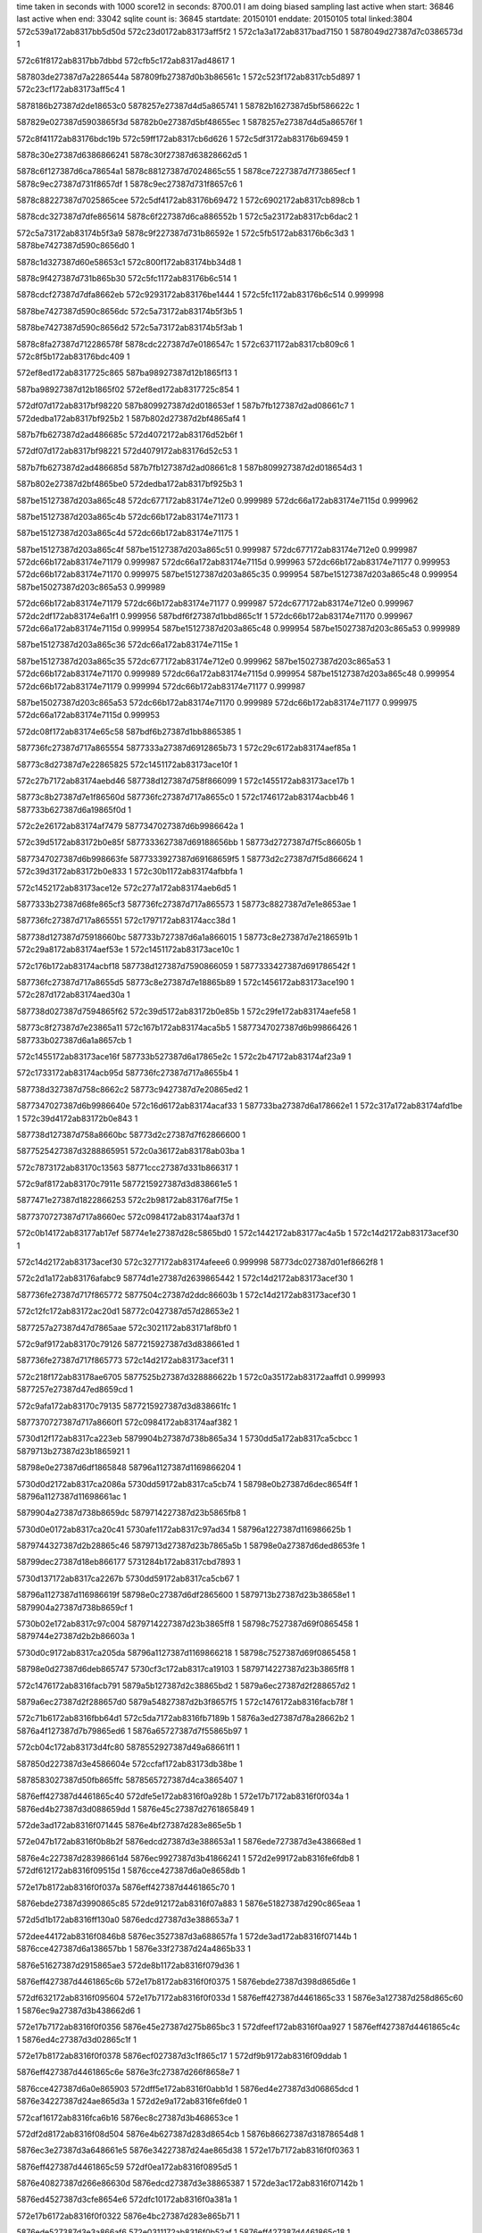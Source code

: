 time taken in seconds with 1000 score12 in seconds: 8700.01
I am doing biased sampling
last active when start: 36846
last active when end: 33042
sqlite count is: 36845
startdate: 20150101
enddate: 20150105
total linked:3804
572c539a172ab8317bb5d50d
572c23d0172ab83173aff5f2
1
572c1a3a172ab8317bad7150
1
5878049d27387d7c0386573d
1
 
572c61f8172ab8317bb7dbbd
572cfb5c172ab8317ad48617
1
 
587803de27387d7a2286544a
587809fb27387d0b3b86561c
1
572c523f172ab8317cb5d897
1
572c23cf172ab83173aff5c4
1
 
5878186b27387d2de18653c0
5878257e27387d4d5a865741
1
58782b1627387d5bf586622c
1
 
587829e027387d5903865f3d
58782b0e27387d5bf48655ec
1
5878257e27387d4d5a86576f
1
 
572c8f41172ab83176bdc19b
572c59ff172ab8317cb6d626
1
572c5df3172ab83176b69459
1
 
5878c30e27387d6386866241
5878c30f27387d63828662d5
1
 
5878c6f127387d6ca78654a1
5878c88127387d7024865c55
1
5878ce7227387d7f73865ecf
1
5878c9ec27387d731f8657df
1
5878c9ec27387d731f8657c6
1
 
5878c88227387d7025865cee
572c5df4172ab83176b69472
1
572c6902172ab8317cb898cb
1
 
5878cdc327387d7dfe865614
5878c6f227387d6ca886552b
1
572c5a23172ab8317cb6dac2
1
 
572c5a73172ab83174b5f3a9
5878c9f227387d731b86592e
1
572c5fb5172ab83176b6c3d3
1
5878be7427387d590c8656d0
1
 
5878c1d327387d60e58653c1
572c800f172ab83174bb34d8
1
 
5878c9f427387d731b865b30
572c5fc1172ab83176b6c514
1
 
5878cdcf27387d7dfa8662eb
572c9293172ab83176be1444
1
572c5fc1172ab83176b6c514
0.999998
 
5878be7427387d590c8656dc
572c5a73172ab83174b5f3b5
1
 
5878be7427387d590c8656d2
572c5a73172ab83174b5f3ab
1
 
5878c8fa27387d712286578f
5878cdc227387d7e0186547c
1
572c6371172ab8317cb809c6
1
572c8f5b172ab83176bdc409
1
 
572ef8ed172ab8317725c865
587ba98927387d12b1865f13
1
 
587ba98927387d12b1865f02
572ef8ed172ab8317725c854
1
 
572df07d172ab8317bf98220
587b809927387d2d018653ef
1
587b7fb127387d2ad08661c7
1
572dedba172ab8317bf925b2
1
587b802d27387d2bf4865af4
1
 
587b7fb627387d2ad486685c
572d4072172ab83176d52b6f
1
 
572df07d172ab8317bf98221
572d4079172ab83176d52c53
1
 
587b7fb627387d2ad486685d
587b7fb127387d2ad08661c8
1
587b809927387d2d018654d3
1
 
587b802e27387d2bf4865be0
572dedba172ab8317bf925b3
1
 
587be15127387d203a865c48
572dc677172ab83174e712e0
0.999989
572dc66a172ab83174e7115d
0.999962
 
587be15127387d203a865c4b
572dc66b172ab83174e71173
1
 
587be15127387d203a865c4d
572dc66b172ab83174e71175
1
 
587be15127387d203a865c4f
587be15127387d203a865c51
0.999987
572dc677172ab83174e712e0
0.999987
572dc66b172ab83174e71179
0.999987
572dc66a172ab83174e7115d
0.999963
572dc66b172ab83174e71177
0.999953
572dc66b172ab83174e71170
0.999975
587be15127387d203a865c35
0.999954
587be15127387d203a865c48
0.999954
587be15027387d203c865a53
0.999989
 
572dc66b172ab83174e71179
572dc66b172ab83174e71177
0.999987
572dc677172ab83174e712e0
0.999967
572dc2df172ab83174e6a1f1
0.999956
587bdf6f27387d1bbd865c1f
1
572dc66b172ab83174e71170
0.999967
572dc66a172ab83174e7115d
0.999954
587be15127387d203a865c48
0.999954
587be15027387d203c865a53
0.999989
 
587be15127387d203a865c36
572dc66a172ab83174e7115e
1
 
587be15127387d203a865c35
572dc677172ab83174e712e0
0.999962
587be15027387d203c865a53
1
572dc66b172ab83174e71170
0.999989
572dc66a172ab83174e7115d
0.999954
587be15127387d203a865c48
0.999954
572dc66b172ab83174e71179
0.999994
572dc66b172ab83174e71177
0.999987
 
587be15027387d203c865a53
572dc66b172ab83174e71170
0.999989
572dc66b172ab83174e71177
0.999975
572dc66a172ab83174e7115d
0.999953
 
572dc08f172ab83174e65c58
587bdf6b27387d1bb8865385
1
 
587736fc27387d717a865554
5877333a27387d6912865b73
1
572c29c6172ab83174aef85a
1
 
58773c8d27387d7e22865825
572c1451172ab83173ace10f
1
 
572c27b7172ab83174aebd46
587738d127387d758f866099
1
572c1455172ab83173ace17b
1
 
58773c8b27387d7e1f86560d
587736fc27387d717a8655c0
1
572c1746172ab83174acbb46
1
587733b627387d6a19865f0d
1
 
572c2e26172ab83174af7479
5877347027387d6b9986642a
1
 
572c39d5172ab83172b0e85f
5877333627387d69188656bb
1
58773d2727387d7f5c86605b
1
 
5877347027387d6b998663fe
5877333927387d69168659f5
1
58773d2c27387d7f5d866624
1
572c39d3172ab83172b0e833
1
572c30b1172ab83174afbbfa
1
 
572c1452172ab83173ace12e
572c277a172ab83174aeb6d5
1
 
5877333b27387d68fe865cf3
587736fc27387d717a865573
1
58773c8827387d7e1e8653ae
1
 
587736fc27387d717a865551
572c1797172ab83174acc38d
1
 
587738d127387d75918660bc
587733b727387d6a1a866015
1
58773c8e27387d7e2186591b
1
572c29a8172ab83174aef53e
1
572c1451172ab83173ace10c
1
 
572c176b172ab83174acbf18
587738d127387d7590866059
1
5877333427387d691786542f
1
 
587736fc27387d717a8655d5
58773c8e27387d7e18865b89
1
572c1456172ab83173ace190
1
572c287d172ab83174aed30a
1
 
587738d027387d7594865f62
572c39d5172ab83172b0e85b
1
572c29fe172ab83174aefe58
1
 
58773c8f27387d7e23865a11
572c167b172ab83174aca5b5
1
5877347027387d6b99866426
1
587733b027387d6a1a8657cb
1
 
572c1455172ab83173ace16f
587733b527387d6a17865e2c
1
572c2b47172ab83174af23a9
1
 
572c1733172ab83174acb95d
587736fc27387d717a8655b4
1
 
587738d327387d758c8662c2
58773c9427387d7e20865ed2
1
 
5877347027387d6b9986640e
572c16d6172ab83174acaf33
1
587733ba27387d6a178662e1
1
572c317a172ab83174afd1be
1
572c39d4172ab83172b0e843
1
 
587738d127387d758a8660bc
58773d2c27387d7f62866600
1
 
5877525427387d3288865951
572c0a36172ab83178ab03ba
1
 
572c7873172ab83170c13563
58771ccc27387d331b866317
1
 
572c9af8172ab83170c7911e
5877215927387d3d838661e5
1
 
5877471e27387d1822866253
572c2b98172ab83176af7f5e
1
 
5877370727387d717a8660ec
572c0984172ab83174aaf37d
1
 
572c0b14172ab83177ab17ef
58774e1e27387d28c5865bd0
1
572c1442172ab83177ac4a5b
1
572c14d2172ab83173acef30
1
 
572c14d2172ab83173acef30
572c3277172ab83174afeee6
0.999998
58773dc027387d01ef8662f8
1
 
572c2d1a172ab83176afabc9
58774d1e27387d2639865442
1
572c14d2172ab83173acef30
1
 
587736fe27387d717f865772
5877504c27387d2ddc86603b
1
572c14d2172ab83173acef30
1
 
572c12fc172ab83172ac20d1
58772c0427387d57d28653e2
1
 
5877257a27387d47d7865aae
572c3021172ab83171af8bf0
1
 
572c9af9172ab83170c79126
5877215927387d3d838661ed
1
 
587736fe27387d717f865773
572c14d2172ab83173acef31
1
 
572c218f172ab83178ae6705
5877525b27387d328886622b
1
572c0a35172ab83172aaffd1
0.999993
5877257e27387d47ed8659cd
1
 
572c9afa172ab83170c79135
5877215927387d3d838661fc
1
 
5877370727387d717a8660f1
572c0984172ab83174aaf382
1
 
5730d12f172ab8317ca223eb
5879904b27387d738b865a34
1
5730dd5a172ab8317ca5cbcc
1
5879713b27387d23b1865921
1
 
58798e0e27387d6df1865848
58796a1127387d1169866204
1
 
5730d0d2172ab8317ca2086a
5730dd59172ab8317ca5cb74
1
58798e0b27387d6dec8654ff
1
58796a1127387d11698661ac
1
 
5879904a27387d738b8659dc
5879714227387d23b5865fb8
1
 
5730d0e0172ab8317ca20c41
5730afe1172ab8317c97ad34
1
58796a1227387d116986625b
1
 
5879744327387d2b28865c46
5879713d27387d23b7865a5b
1
58798e0a27387d6ded8653fe
1
 
58799dec27387d18eb866177
5731284b172ab8317cbd7893
1
 
5730d137172ab8317ca2267b
5730dd59172ab8317ca5cb67
1
 
58796a1127387d116986619f
58798e0c27387d6df2865600
1
5879713b27387d23b38658e1
1
5879904a27387d738b8659cf
1
 
5730b02e172ab8317c97c004
5879714227387d23b3865ff8
1
58798c7527387d69f0865458
1
5879744e27387d2b2b86603a
1
 
5730d0c9172ab8317ca205da
58796a1127387d1169866218
1
58798c7527387d69f0865458
1
 
58798e0d27387d6deb865747
5730cf3c172ab8317ca19103
1
5879714227387d23b3865ff8
1
 
572c1476172ab8316facb791
5879a5b127387d2c38865bd2
1
5879a6ec27387d2f288657d2
1
 
5879a6ec27387d2f288657d0
5879a54827387d2b3f8657f5
1
572c1476172ab8316facb78f
1
 
572c71b6172ab8316fbb64d1
572c5da7172ab8316fb7189b
1
5876a3ed27387d78a28662b2
1
5876a4f127387d7b79865ed6
1
5876a65727387d7f55865b97
1
 
572cb04c172ab83173d4fc80
5878552927387d49a68661f1
1
 
587850d227387d3e4586604e
572ccfaf172ab83173db38be
1
 
5878583027387d50fb865ffc
5878565727387d4ca3865407
1
 
5876eff427387d4461865c40
572dfe5e172ab8316f0a928b
1
572e17b7172ab8316f0f034a
1
5876ed4b27387d3d088659dd
1
5876e45c27387d2761865849
1
 
572de3ad172ab8316f071445
5876e4bf27387d283e865e5b
1
 
572e047b172ab8316f0b8b2f
5876edcd27387d3e388653a1
1
5876ede727387d3e438668ed
1
 
5876e4c227387d28398661d4
5876ec9927387d3b41866241
1
572d2e99172ab8316fe6fdb8
1
572df612172ab8316f09515d
1
5876cce427387d6a0e8658db
1
 
572e17b8172ab8316f0f037a
5876eff427387d4461865c70
1
 
5876ebde27387d3990865c85
572de912172ab8316f07a883
1
5876e51827387d290c865eaa
1
 
572d5d1b172ab8316ff130a0
5876edcd27387d3e388653a7
1
 
572dee44172ab8316f0846b8
5876ec3527387d3a688657fa
1
572de3ad172ab8316f07144b
1
5876cce427387d6a138657bb
1
5876e33f27387d24a4865b33
1
 
5876e51627387d2915865ae3
572de8b1172ab8316f079d36
1
 
5876eff427387d4461865c6b
572e17b8172ab8316f0f0375
1
5876ebde27387d398d865d6e
1
 
572df632172ab8316f095604
572e17b7172ab8316f0f033d
1
5876eff427387d4461865c33
1
5876e3a127387d258d865c60
1
5876ec9a27387d3b438662d6
1
 
572e17b7172ab8316f0f0356
5876e45e27387d275b865bc3
1
572dfeef172ab8316f0aa927
1
5876eff427387d4461865c4c
1
5876ed4c27387d3d02865c1f
1
 
572e17b8172ab8316f0f0378
5876ecf027387d3c1f865c17
1
572df9b9172ab8316f09ddab
1
 
5876eff427387d4461865c6e
5876e3fc27387d266f8658e7
1
 
5876cce427387d6a0e865903
572dff5e172ab8316f0abb1d
1
5876ed4e27387d3d06865dcd
1
5876e34227387d24ae865d3a
1
572d2e9a172ab8316fe6fde0
1
 
572caf16172ab8316fca6b16
5876ec8c27387d3b468653ce
1
 
572df2d8172ab8316f08d504
5876e4b627387d283d8654cb
1
5876b86627387d31878654d8
1
 
5876ec3e27387d3a648661e5
5876e34227387d24ae865d38
1
572e17b7172ab8316f0f0363
1
 
5876eff427387d4461865c59
572df0ea172ab8316f0895d5
1
 
5876e40827387d266e86630d
5876edcd27387d3e38865387
1
572de3ac172ab8316f07142b
1
 
5876ed4527387d3cfe8654e6
572dfc10172ab8316f0a381a
1
 
572e17b6172ab8316f0f0322
5876e4bc27387d283e865b71
1
 
5876ede527387d3e3a866af6
572e0311172ab8316f0b52af
1
5876eff427387d4461865c18
1
 
572caf15172ab8316fca6ac8
5876ec9227387d3b41865a22
1
5876b86627387d318786548a
1
 
572df36a172ab8316f08eba0
5876e4b827387d2837865845
1
572d5e46172ab8316ff15e1a
1
5876cce127387d6a298653ef
1
 
572d5deb172ab8316ff1505a
572df8ba172ab8316f09b71b
1
 
5876ecef27387d3c22865a29
5876e51627387d2912865b2f
1
572d2e9b172ab8316fe6fdeb
1
5876cce427387d6a0e86590e
1
5876cce127387d6a1d865443
1
 
5876b86627387d318786548d
572caf15172ab8316fca6acb
1
572df3b5172ab8316f08f6ee
1
 
5876e4b827387d283a8657f9
5876ec9127387d3b3f86593a
1
 
572df740172ab8316f097e96
5876e51027387d2910865483
1
572caf15172ab8316fca6af4
1
 
5876eceb27387d3c2086568e
5876b86627387d31878654b6
1
 
5876ecea27387d3c238655a6
5876e51027387d2913865438
1
5876b86627387d31878654ba
1
572df78b172ab8316f0989e4
1
572caf16172ab8316fca6af8
1
 
572d5e1e172ab8316ff157ea
5876cce127387d6a268654c9
1
 
5876e3a127387d258d865c61
572e0416172ab8316f0b7b3d
1
5876ede927387d3e40866c7e
1
572d2e99172ab8316fe6fdb5
1
5876cce427387d6a0e8658d8
1
 
5876ec3227387d3a6386554d
5876e67827387d2c7b8654b9
1
572e17b6172ab8316f0f0323
1
 
5876eff427387d4461865c19
572dec07172ab8316f0802eb
1
 
572caf15172ab8316fca6add
5876b86627387d318786549f
1
 
572d5e4f172ab8316ff15f7a
572df57b172ab8316f093ac2
1
5876e4bf27387d283e865e59
1
 
5876cce227387d6a2986554f
5876ec9427387d3b47865bee
1
 
572d2e99172ab8316fe6fdbe
572dfdac172ab8316f0a7749
1
5876e33f27387d24a7865aea
1
 
5876cce427387d6a0e8658e1
5876ed4b27387d3d01865b19
1
 
572dfe3f172ab8316f0a8de5
5876ed4a27387d3d07865949
1
 
5876e33f27387d24ae865a54
5876cce427387d6a0e8658eb
1
572d2e9a172ab8316fe6fdc8
1
 
572df2f4172ab8316f08d9aa
572e17b8172ab8316f0f0385
1
5876eff427387d4461865c7b
1
 
5876ec8d27387d3b47865462
5876e39b27387d2588865775
1
 
572caf15172ab8316fca6aec
5876cce327387d6a298655ff
1
 
572df6aa172ab8316f0967fa
572d5e53172ab8316ff1602a
1
5876ec9827387d3b46866072
1
 
5876e4c227387d283e86613f
5876b86627387d31878654ae
1
 
572caf15172ab8316fca6af0
5876e51027387d290d8654ce
1
5876ecec27387d3c1d865776
1
 
572df6f5172ab8316f097348
5876b86627387d31878654b2
1
 
5876eff427387d4461865c3f
5876e3a727387d25908663a2
1
572df714172ab8316f0977ed
1
5876ece827387d3c1f8653f7
1
572e17b7172ab8316f0f0349
1
 
572d2e99172ab8316fe6fdb7
572d5dc5172ab8316ff14a2a
1
572dfdca172ab8316f0a7bf0
1
5876cce427387d6a0e8658da
1
5876ed4827387d3d0386579c
1
 
5876cce227387d6a1c86551d
5876e45c27387d275b8658e2
1
 
5876edcd27387d3e388653e7
572d5e72172ab8316ff16449
1
5876ec8f27387d3b3e86578a
1
572de3af172ab8316f07148b
1
572df33f172ab8316f08e4f6
1
5876cce727387d6a29865a1e
1
5876e39b27387d2588865778
1
 
572e17b7172ab8316f0f0360
5876ed4f27387d3d07865e61
1
 
5876eff427387d4461865c56
5876e46227387d2760865f3d
1
572dff7c172ab8316f0abfc3
1
 
5876e51627387d290f865b79
572de7f1172ab8316f07869c
1
572e17b8172ab8316f0f036b
1
 
5876eff427387d4461865c61
5876ebdd27387d3993865b2e
1
 
572d2e99172ab8316fe6fdbb
572d5e38172ab8316ff15c0a
1
5876cce627387d6a268658e9
1
 
5876e45c27387d275b8658e3
5876ec3527387d3a64865850
1
572dedba172ab8316f0836c6
1
5876cce427387d6a0e8658de
1
 
5876ec3827387d3a66865b79
5876e45c27387d275e865897
1
572d2e99172ab8316fe6fdc0
1
572dee1b172ab8316f084213
1
5876cce427387d6a0e8658e3
1
 
572df4b6172ab8316f091d7e
572d5da1172ab8316ff144a3
1
5876cce327387d6a1b8656a0
1
5876eff427387d4461865c1a
1
 
572e17b6172ab8316f0f0324
5876ec9627387d3b41865f3a
1
5876e39d27387d25908659c5
1
 
5876e51327387d290d8657b3
572df821172ab8316f09a07f
1
5876ecec27387d3c1d8657e7
1
572d2e9a172ab8316fe6fddf
1
5876cce427387d6a0e865902
1
 
572df503172ab8316f0928cc
5876e39d27387d258d86597a
1
572e17b6172ab8316f0f0329
1
 
5876ec9627387d3b3f865e52
5876eff427387d4461865c1f
1
 
572df11f172ab8316f089c7d
5876e46527387d275d86626c
1
 
5876ec3c27387d3a65866069
5876cce427387d6a0e86590d
1
572d2e9b172ab8316fe6fdea
1
 
5876e3f827387d26668656ea
5876cceb27387d6a0e865f9e
1
5876edcd27387d3e388653bd
1
572df7f8172ab8316f0999d6
1
572d5e96172ab8316ff169c9
1
 
5876eceb27387d3c27865550
572de3ae172ab8316f071461
1
 
572d5de7172ab8316ff14faa
5876cce427387d6a0e8658f0
1
572df740172ab8316f097e95
1
 
5876e51027387d2910865482
572d2e9a172ab8316fe6fdcd
1
5876eceb27387d3c2086568d
1
5876cce027387d6a1d865393
1
 
572d2e98172ab8316fe6fd86
5876cce427387d6a0e8658a9
1
 
5876ec9227387d3b3c865b09
572df320172ab8316f08e051
1
5876e4b627387d284086547e
1
 
572de3ad172ab8316f07144e
5876edcd27387d3e388653aa
1
5876e45c27387d275b8658e5
1
 
5876ed4b27387d3d05865ac4
572dfe14172ab8316f0a873c
1
 
572de3ad172ab8316f071440
5876e4bf27387d283a865ea6
1
 
572e0433172ab8316f0b7fe2
5876edcd27387d3e3886539c
1
5876ede827387d3e41866aa2
1
 
572cdd11172ab8317bca7749
572ce481172ab8317bcba890
1
 
5878385d27387d7d47865611
587834fd27387d74a386556e
1
587838fa27387d7ee2865623
1
 
5878385e27387d7d47865657
5878394e27387d7fb08658e3
1
5878356127387d759086637c
1
572ce332172ab8317bcb7342
1
572ce483172ab8317bcba8d6
1
 
572ce482172ab8317bcba8d2
572cd6f2172ab8317bc97b76
1
 
5878399e27387d01c8865460
5878385e27387d7d47865653
1
5878346827387d7316865cc4
1
 
572e745b172ab8317a13ed16
587ad04327387d60c4865c24
1
587acf9c27387d5f17865472
1
 
572ef347172ab8317a3579ac
587acf9c27387d5f17865472
1
572ee3f4172ab8317a309226
1
587ad2c727387d6745865f56
1
587ab7d027387d1f8786540e
1
 
572e769d172ab8317a145470
572ef0bc172ab8317a34aae4
1
587ad28227387d667f865c8a
1
587ab7d327387d1f82865e49
1
587acf9c27387d5f17865452
1
 
587acffc27387d60038657e3
572ee3f3172ab8317a309206
1
 
572d59ce172ab83172ee58b8
587b129627387d0dd9865e0d
1
572f51b9172ab8317a58e2c1
1
587b28d227387d4895865eda
1
 
587b28d227387d4895865ed7
587b129627387d0dd9865d61
1
572d59cd172ab83172ee58b5
1
572f51b7172ab8317a58e215
1
 
572d59d1172ab83172ee5918
572f51b7172ab8317a58e235
1
572f5d3d172ab8317a5cf596
1
 
587b129627387d0dd9865d81
587b129c27387d0dda866906
1
587b28d227387d4895865f3a
1
 
572d59ca172ab83172ee584b
587b28d627387d4898866204
1
 
587b060627387d6c43866097
587b129627387d0dd9865d3b
1
587ada8a27387d7c1f866279
1
 
587b0c4427387d7c208654cf
572f52ae172ab8317a592ff7
1
572f51b6172ab8317a58e1ef
1
572d5b2a172ab83172ee8187
1
587b10db27387d096c865ab9
1
587b28d227387d4895865e6d
1
 
587ad93427387d788c8656e3
572f51b7172ab8317a58e229
1
572efea4172ab8317a39202c
1
 
587aeec627387d32558654a9
587b28d227387d4895865e69
1
587ad99427387d7993865e55
1
 
587b0c4827387d7c1c865b87
572f5468172ab8317a59cd9e
1
572f2e33172ab8317a4bba58
1
587b064b27387d6d0f8653fa
1
587b112927387d0a46865646
1
587b129627387d0dd9865d75
1
572d59ca172ab83172ee5847
1
 
572d59d0172ab83172ee58f3
587b129627387d0dd9865df5
1
572f537a172ab8317a597886
1
 
587b060527387d6c49865d8a
572f51b9172ab8317a58e2a9
1
 
587b10dc27387d0976865dbe
587b0c4527387d7c1d8655cd
1
 
587b28d227387d4895865f15
572d5ad9172ab83172ee7953
1
587b28d627387d4895866354
1
587ada8527387d7c18865876
1
 
5879d32d27387d25928657f7
5879db9927387d3b54865cf4
1
5879cf8f27387d1c23865d9e
1
5879d89727387d3385865d68
1
572caa95172ab83176c0c5bc
1
 
5879cc8f27387d1466865478
572c82e8172ab83172bfa0ea
1
572c98b3172ab83171bed1f0
1
5879dd0427387d3ee7865a1a
1
5879d32d27387d25928657f7
1
 
587bd5d927387d048d86588a
587bd4ee27387d022c8656d7
1
572e57bc172ab8317616c11a
1
 
587bd5d927387d048d86586d
572e5a0a172ab83176175cb2
1
587bd61b27387d055d865492
1
 
587bd61b27387d055d865499
572e5a0b172ab83176175cb9
1
587bd5d927387d048d865874
1
 
572e5583172ab831791eead6
5877dc9127387d1899865e0d
1
572e58b1172ab831791f870c
1
5877df9227387d1f9a865a39
1
5877daf327387d148886667e
1
 
587be4e927387d28da865f29
572c5be8172ab8316fb6bc52
1
587be46c27387d27e5865475
1
587be54a27387d29da865565
1
 
587be54a27387d29da865565
587be46c27387d27e5865475
1
587be4e827387d28de865d23
0.999972
572c5be9172ab8316fb6bc56
1
 
587be46d27387d27e68654bf
587be4e827387d28db865df1
1
587be54a27387d29da865567
1
572c5be9172ab8316fb6bc54
1
 
587be4e727387d28dc865cb9
572c5be9172ab8316fb6bc55
1
587be46d27387d27e7865509
1
587be54a27387d29da865568
1
 
587be54a27387d29da865569
587be46d27387d27e8865553
1
572c5be9172ab8316fb6bc56
1
587be4e827387d28de865d23
1
 
587be54a27387d29da86556b
587be4e827387d28e0865d8d
1
572c5be9172ab8316fb6bc58
1
587be46e27387d27de8657cb
1
 
572d1863172ab83177d252db
5879c38d27387d7af38654e4
1
 
572d2784172ab83177d4a336
5879bf3e27387d6fa4865cf1
1
5879be8c27387d6dd28656ec
1
 
5879bf3e27387d6fa4865ccc
572d1b85172ab83177d2ce5d
1
572d245a172ab83177d427c6
1
 
5879c23527387d77918655fd
572d466a172ab83177d9a527
1
 
5879c23b27387d7794865e17
572d47c1172ab83177d9dba1
1
5879bf9227387d70888657fc
1
 
5879c23b27387d7794865e3c
5879bf9827387d708e866186
1
5879be9227387d6dce866064
1
 
572d2580172ab83177d45436
5879bf3e27387d6fa4865cfa
1
572d47c1172ab83177d9dbaa
1
 
5879bed527387d6e9a8653e8
572d197e172ab83177d27f4d
1
5879c38d27387d7af38654ed
1
572d466a172ab83177d9a530
1
 
5879bf9427387d7087865bba
572d1caa172ab83177d2fad6
1
5879bf3e27387d6fa4865cd5
1
 
5879bfda27387d7146865513
5879c23b27387d7794865e20
1
572d2898172ab83177d4cfa6
1
5879c23b27387d7794865e45
1
 
5879c23527387d7791865606
5879be8e27387d6dd4865aa8
1
 
5879bd4327387d6a6386555b
572d060e172ab83177cf60a9
1
 
5879bd4a27387d6a65866398
572d0555172ab83177cf43b8
1
5879bc9c27387d68b3865618
1
 
5879bc9b27387d68b58653fe
5879bd4927387d6a66865fb0
1
572d0555172ab83177cf43cc
1
5879bd4327387d6a6386556f
1
572d0639172ab83177cf6759
1
 
572d1659172ab83177d20364
5879bd4e27387d6a63866af2
1
5879bf3827387d6f9a8655fa
1
 
5879bc9e27387d68ac865a42
572d069d172ab83177cf7667
1
 
572dd0ab172ab83179013ee1
572debce172ab8317906ac5f
1
5877c94327387d684f8664f9
1
5877c94027387d684e8660fe
1
 
572debbc172ab8317906a9f9
5877c94127387d684f866293
1
5877c93c27387d684e865f2f
1
572dd0a1172ab83179013d12
1
 
572c7cdd172ab83179bb05fa
5877649027387d5fc9865530
1
 
572d13cc172ab83178ce4090
58776db227387d7728865c46
1
 
572da513172ab83178e12b6d
58778e7627387d4c96865dd1
1
572c6cb0172ab83179b8d798
1
572d219c172ab83178cf9f60
1
5877656a27387d61c7865461
1
 
587786ed27387d3910865f40
587777ed27387d10de866044
1
 
5877656a27387d61c786545f
5877866327387d37e78656cb
1
572c80df172ab83179bb7098
1
572d1a30172ab83178cee252
1
572d219c172ab83178cf9f5e
1
5877650927387d60db865772
1
 
587777f327387d10dd866201
58776d3727387d7628865939
1
572c6ca0172ab83179b8d542
1
58778eea27387d4db8865687
1
572d9b9f172ab83178e04892
1
 
572c7b55172ab83179baddf8
572d219b172ab83178cf9f36
1
 
5877642127387d5ec7866373
58776daf27387d77268658c4
1
58778e7427387d4c99865a71
1
 
587777f727387d10dd8663a3
5877656a27387d61c7865437
1
572da2eb172ab83178e0f713
1
 
587786e227387d391a86551a
572d11c1172ab83178ce0dc3
1
572c6cab172ab83179b8d6e4
1
 
572c6ca1172ab83179b8d558
58776d3727387d76298658a5
1
 
5877650927387d60de865680
572c8139172ab83179bb797c
1
572d219a172ab83178cf9f1a
1
572d9c1b172ab83178e05434
1
 
5877656a27387d61c786541b
5877866027387d37eb865482
1
587777f427387d10dd866217
1
572d1aa3172ab83178ceed9c
1
58778eea27387d4dba865747
1
 
587bd95527387d0df18654a2
572e7b36172ab831761e586a
1
587bdb0027387d11c18654a6
1
587bd8e627387d0ceb865819
1
572e7234172ab831761ca607
1
 
5878ad3c27387d29d2865760
572c68df172ab83171b83d39
1
 
572c68dd172ab83171b83cff
5878ad3c27387d29d2865726
1
 
572c68dd172ab83171b83cfe
5878ad3c27387d29d2865725
1
 
5878ad3c27387d29d2865727
572c68dd172ab83171b83d00
1
 
572c68d5172ab83171b83b76
5878ad3b27387d29d18655cf
1
 
5878ad3b27387d29d18655f0
572c68d6172ab83171b83b97
1
 
5878ad3b27387d29d18655be
572c68d4172ab83171b83b65
1
 
572c6ad0172ab83171b88a70
572d4afc172ab83175d6fc9a
1
572d224a172ab83175d0a099
1
 
5878a2b227387d0e8b865a4d
5878ad4a27387d29d9866314
1
58789f8c27387d05f08657af
1
58789c9727387d7ce08662ab
1
 
58789c9727387d7cda86638b
58789e1827387d01d9865a39
1
572d32cc172ab83175d34abb
1
 
5878a2b027387d0e8d865824
572d2174172ab83175d081c8
1
5878a79727387d1b7b865e1f
1
572ddf00172ab83175eea7df
1
 
572d219b172ab83175d08779
58789e6327387d0296865aea
1
58789c9827387d7cd98664b5
1
 
572d3759172ab83175d3fa62
5878a2b227387d0e898659cc
1
572ddefe172ab83175eea78d
1
5878a79727387d1b7b865dcd
1
 
572d2232172ab83175d09d1a
58789c9827387d7cdf8663b3
1
5878a04927387d0831865d43
1
572d3f3d172ab83175d531fd
1
 
5878a2b327387d0e8a865ada
58789eb227387d036c86614f
1
572d61ed172ab83175dbbc29
1
 
587b850127387d37b7865b6f
572d5579172ab83176d8a95b
1
587b816627387d2ed286665a
1
 
587b850127387d37b7865b6b
572d5579172ab83176d8a957
1
587b816327387d2ed28662c4
1
 
587b34fa27387d68ec865ecd
572d935e172ab83172ff5098
1
 
587b451827387d1467865da1
572d935f172ab83172ff50c5
1
572df12d172ab83172125721
1
587b47ee27387d1ba78656e1
1
587b34fa27387d68ec865efa
1
 
572ca258172ab8317ac8baac
587801cd27387d751a865c9f
1
572cb09a172ab8317aca81b8
1
572cabd5172ab8317ac9f3bd
1
 
572cb0c9172ab8317aca8770
587801cf27387d751b865e45
1
 
5878031f27387d784d865c11
5878023127387d7617865960
1
5878008327387d7200865d9d
1
 
5878031f27387d784d865c13
572ca259172ab8317ac8baae
1
 
587b6ec527387d7ca1865ea4
587b6d9e27387d79d4866024
1
587b6ec727387d7c9f8660f5
1
572d2531172ab8317bd6d0de
1
 
587b6ec527387d7ca1865e8d
572d2530172ab8317bd6d0c7
1
587b6ecb27387d7ca8866517
1
587b6d4627387d7908866153
1
 
587b6ecb27387d7ca2866728
587b6da127387d79d2866580
1
572d2531172ab8317bd6d0d5
1
587b6ec527387d7ca1865e9b
1
 
572d2531172ab8317bd6d0d7
587b6da127387d79d6866268
1
587b6ece27387d7ca2866b07
1
587b6ec527387d7ca1865e9d
1
 
572e0a50172ab83177f1805c
5876a18e27387d7273865d55
1
58768b7027387d3895865385
1
 
5876a18e27387d7273865d4c
58768bee27387d39bf865870
1
572e0a50172ab83177f18053
1
 
572e0a52172ab83177f180b3
58768bee27387d39c086582f
1
5876a18f27387d7273865dac
1
 
5876a18e27387d7273865d54
58768bef27387d39c38658f2
1
572e0a50172ab83177f1805b
1
 
5876a18e27387d7273865d74
58768b8027387d389686610a
1
572e0a51172ab83177f1807b
1
 
58768b7527387d3893865756
5876a18e27387d7273865d5f
1
572e0a50172ab83177f18066
1
 
5878688627387d79e98660e8
58786b0327387d0140865b18
1
58786a8427387d7ed4865ac6
1
572d627c172ab83173efb4a3
1
572d4c7e172ab83173ecddc9
1
 
572d2c70172ab83171d0fd3d
5879eb2927387d67b486614d
1
572d730b172ab83171d93053
1
587a01d427387d24fa8659ae
1
572e158e172ab83171ed0b45
1
5879f3ab27387d7db2865631
1
587a082c27387d34eb866095
1
5879f63b27387d05968655e8
1
572ddc72172ab83171e56d78
1
 
572ddc72172ab83171e56d78
587a082c27387d34eb866095
1
5879f63b27387d05968655e8
1
 
5879eb2927387d67b486612c
572e19fb172ab83171edb627
1
572de052172ab83171e5d925
1
572d730b172ab83171d93065
1
5879f3b527387d7db0865e9b
1
 
5879f63b27387d05968655fa
572d2c6f172ab83171d0fd1c
1
 
587a08c527387d3658866660
587a01dd27387d24fe865f49
1
 
5879f63b27387d05968655e4
572de37e172ab83171e63162
1
5879eb2927387d67b4866171
1
587a08c527387d365a86665f
1
5879f48227387d7f5e866bf7
1
572d2c71172ab83171d0fd61
1
 
587a024527387d262c8658cc
572e1a42172ab83171edc0de
1
572d730b172ab83171d9304f
1
 
572c5853172ab83176b5b75b
5878b5ee27387d423f86616d
1
 
5878b89e27387d4a1c866136
5878b96427387d4bfd866293
1
572c4a8b172ab83176b36346
1
572c44e5172ab83172b2ee5c
1
5878b8e827387d4ae5865cab
1
 
5878b5ed27387d423f866161
572c44e5172ab83172b2ee50
1
572c4c1a172ab83176b39f20
1
 
572c44e5172ab83172b2ee44
5878b8ec27387d4ae786647e
1
572c597f172ab83176b5eb0b
1
5878b9aa27387d4cbc865633
1
 
5878b5ed27387d423f866155
572c4dd1172ab83174b3ad38
1
572c597f172ab83176b5eb0b
1
 
572c5151172ab83172b5640d
5878b7fe27387d48a98655ed
1
 
5878b75427387d4709865a2c
5878b9ad27387d4cbf86587d
1
 
5878bbf127387d524c8654f1
5878bb1227387d5012866366
1
5878b8ec27387d4ae786647e
1
 
587b701a27387d012d8653cc
587b702227387d012e865f87
1
 
587b701e27387d0130865a17
572d2aa3172ab8317bd7f55c
1
 
587b701a27387d7ffe8653b6
572d2a66172ab8317bd7ecca
1
 
587b702227387d012d865fbb
587b701a27387d012e8653b6
1
 
587b8b6c27387d4880865732
572ef75f172ab83177253792
1
587b9cb227387d71d786621a
1
587ba89427387d108e865e11
1
 
572ef760172ab831772537c5
587b8b6d27387d488086575c
1
 
587b9cb327387d71d7866241
587ba89427387d108e865e44
1
 
587b6fbf27387d7f0d865bc0
572d28c0172ab8317bd7a989
1
 
587b6fc527387d7f0e8666aa
587b6f6027387d7e338656d0
1
 
587b6fbf27387d7f0d865bc2
587b6f6027387d7e3486576c
1
572d28c0172ab8317bd7a98b
1
587b6fc427387d7f0f8664d2
1
 
572c37fa172ab8317ab5e608
5877f0af27387d4a198659a3
1
 
572c426d172ab8317ab83238
5877e43727387d2ae8865b8a
1
5877e63627387d2fc68662ae
1
572c0994172ab8317aaafe59
1
5877df9a27387d1fa08661a3
1
572c206b172ab8317ab073a0
1
5877eedf27387d459b866acf
1
5877f0af27387d4a198659a3
1
5877ebe227387d3d9e865fbe
1
 
5877e92527387d3710865985
5877ebe227387d3d9e865fbe
1
 
5877eedf27387d459b866acf
572e63c7172ab83179226594
1
 
572d4823172ab83177d9e9e3
572c9286172ab83171be0b82
1
 
572d4824172ab83177d9e9ec
5879c38e27387d7af68656e2
1
572c8fdc172ab83171bdb0d7
1
 
5879c64627387d030e865e9f
5879c72327387d0577865874
1
572c76e4172ab83172be3731
1
5879c92a27387d0b318654b3
1
5879c45127387d7ccc8656cf
1
 
5879c6ab27387d041a8659a7
5879c72827387d057586616a
1
5879c38e27387d7af68656d9
1
 
5879c93027387d0b31865d76
572d4955172ab83177da10b0
1
5879c39027387d7afd8659a8
1
 
572da71d172ab8317aeed0c6
587a9e2c27387d561d866124
1
572d48d7172ab8317ae0a2f9
1
 
572da9b1172ab8317aef27d3
572e014d172ab8317afcffa7
1
587aac9327387d7ef3865789
1
 
587aa64527387d6c0c865a13
572d48d7172ab8317ae0a2f9
1
587aac9327387d7ef3865789
1
587aa69927387d6cf6865501
1
 
572db736172ab83173fa894e
5878741327387d1827866082
1
587875f827387d1cb5865a14
1
 
5878739a27387d172d8653e9
587875f827387d1cb5865a4a
1
572db738172ab83173fa8984
1
 
572db736172ab83173fa894b
5878740527387d182286564f
1
587875f827387d1cb5865a11
1
 
572c8fbd172ab83177bce87b
5879b0b427387d4813866c5b
1
 
572c9f68172ab83177bf3f8f
5879b6ae27387d58ad865e7b
1
 
5879b0ab27387d480b8663bc
572c8c67172ab83177bc685e
1
 
5879b21727387d4bc0865ee0
572ccbae172ab83177c5e688
1
 
5879b6ae27387d58ad865df6
5879b1b027387d4ad88655f4
1
5879b21227387d4bc6865933
1
5879b4b427387d52ab865912
1
 
572c8d68172ab83177bc8ec8
572c9f6a172ab83177bf3fda
1
 
5879b6ae27387d58ad865e41
572ccbad172ab83177c5e67c
1
 
5879b6ae27387d58ad865e6f
5879b0ad27387d480f86646a
1
5879b0aa27387d480e866144
1
5879b4b427387d52ab86595d
1
572c8cfd172ab83177bc7f0e
1
5879b1b027387d4ad88655e8
1
 
572c9f69172ab83177bf3fb8
5879b1b027387d4ad88655c6
1
5879b4b027387d52af865389
1
572ca00a172ab83177bf55af
1
5879b4b127387d52af865444
1
 
572ca011172ab83177bf566a
572c8fab172ab83177bce584
1
 
5879b21227387d4bbc865a23
5879b0b127387d4813866964
1
572c8e99172ab83177bcbc82
1
5879b4b427387d52ab86593b
1
572ccbad172ab83177c5e65a
1
5879b21227387d4bc08658f1
1
 
5879b6ae27387d58ad865e1f
5879b0b327387d480c866c68
1
5879b6ae27387d58ad865e4d
1
 
587b7d7527387d25448659e4
572dd804172ab8317bf59884
1
 
572dd805172ab8317bf598ad
587b7d7527387d2544865a0d
1
 
587b7d7627387d2544865ace
572dd80a172ab8317bf5996e
1
 
572dd807172ab8317bf59907
587b7d7627387d2544865a67
1
 
572dd80a172ab8317bf59981
587b7d7627387d2544865ae1
1
 
572dd804172ab8317bf59881
587b7d7527387d25448659e1
1
 
587b7d7527387d2544865a31
572dd806172ab8317bf598d1
1
 
572dd802172ab8317bf59834
587b7d7527387d2544865994
1
 
587b4f9c27387d2eef865736
572e3eb1172ab831722485d5
1
572e3a31172ab8317223b390
1
 
587b59bf27387d485a866192
587b588627387d458f8655b1
1
 
572e3a31172ab8317223b375
587b58e527387d465b865bb7
1
587b59bf27387d485a866177
1
572e4519172ab831722586b9
1
587b4ffc27387d2fc3866024
1
 
572e38f7172ab831722382ce
587b593f27387d474986574f
1
587b4f9d27387d2ee986585f
1
587b5ee427387d54f786571a
1
572e4703172ab8317225d323
1
 
587b568a27387d3fc08656e3
572e3a31172ab8317223b38b
1
587b59bf27387d485a86618d
1
 
572dc990172ab83170e94997
572d76ad172ab83170e01f29
1
 
587a538127387d02b3865a6b
587a4ff527387d783c865bd6
1
587a4f0527387d75ec865a2d
1
572cbdca172ab83170cbff1d
1
587a30c627387d2600865d8b
1
 
572cbdca172ab83170cbff24
587a4ff527387d783c865bb3
1
587a537f27387d02b4865876
1
587a30c627387d2600865d92
1
 
572d76ac172ab83170e01f06
587a4f0227387d75ed865871
1
572dc9a5172ab83170e94bb4
1
 
572ccd7c172ab83172ce9835
572ccf9e172ab83172cf090e
0.999989
572d0456172ab83172dab8b0
1
 
572cd19b172ab83174c5daa4
572cd350172ab83172cfca39
1
572cd19f172ab83174c5db2f
0.999962
572cd421172ab83172cff537
1
 
572cd3a1172ab83172cfda88
572d0454172ab83172dab869
1
587a697327387d402f86542c
1
 
572cd474172ab83172d00582
587a697727387d402e8659f0
1
572d0456172ab83172dab89c
1
 
572d0458172ab83172dab8f6
587a697b27387d402f866178
1
587a7c4d27387d76a88654dd
1
 
587a690b27387d3f0e865dc0
587a690b27387d3f0e865d35
0.999962
572d0458172ab83172dab8f3
0.999962
587a697327387d403886538d
0.999962
572cd350172ab83172cfca39
1
572d0457172ab83172dab8c3
1
572cd19b172ab83174c5daa4
1
 
587a697627387d4038865799
587a690b27387d3f0e865dc0
1
572d0458172ab83172dab8f3
1
572d0457172ab83172dab8c3
0.999962
572cd421172ab83172cff537
0.999962
572cd19f172ab83174c5db2f
1
 
587a69c727387d41358654ef
587a76d427387d680b865c92
1
572d0457172ab83172dab8c7
1
587a7c5127387d76a9865c80
1
572d0456172ab83172dab8b0
0.999989
587a988f27387d46db8658cc
0.999989
587a988f27387d46db8658b5
0.999989
572cd5e4172ab83172d04d3e
0.999989
 
587a69cf27387d412f8662a1
587a76d527387d680b865d30
1
587a7ca027387d77818655bd
1
587a988f27387d46db8658b5
1
572cfd63172ab8317ad4c6cf
1
572d0456172ab83172dab8b0
1
 
587a7cf527387d785f865ac6
587a988f27387d46db86586e
1
 
587a988f27387d46db8658b5
587a988f27387d46db8658cc
0.999989
587a7c5127387d76a9865c80
1
 
587a988f27387d46db8658f8
587a988f27387d46db8658c8
0.999962
587a6a4727387d4273865dca
0.999962
572c9f81172ab83172c4022f
1
587a7cf627387d785b865d1b
1
587a7cf527387d785d865ab3
0.999962
 
587a988f27387d46db8658fb
572cfdb4172ab8317ad4d23e
1
587a9a7a27387d4b8f866344
1
 
572cd3c2172ab83176c57d73
587a745d27387d613b865d4b
1
 
572cd3c2172ab83176c57d7b
587a7cf727387d7861865d2a
1
587a988f27387d46db8658a1
1
587a745d27387d613b865d53
1
 
572cd5e4172ab83172d04d3e
572cfd63172ab8317ad4c6cf
0.999989
587a9a7927387d4ba2865b5e
1
 
587a63d127387d2f71865ec3
572e7089172ab83170003af0
1
587a988f27387d46db8658c8
1
 
587a7cf327387d785d8656e9
572cd5e4172ab83172d04d3e
1
 
587bde8e27387d19aa865dcc
587bde8527387d19ac8655bf
1
572db778172ab83174e5615d
1
587bde8627387d19b286564c
1
572db7f0172ab83174e56c4a
1
 
572c1436172ab8317bac8835
572c19a7172ab8317bad5d88
1
 
5878044327387d7b1f865db4
58780e6127387d15ee865570
1
572c586b172ab8317bb6836c
1
58780f7b27387d1889865375
1
58782a3c27387d59fa865a94
1
 
5878135b27387d21d38653cb
572c2847172ab8317cafcdee
1
 
572c5df0172ab83176b6940e
572c8f41172ab83176bdc1a0
1
572c5def172ab83176b693f5
1
5878c90427387d711c8662cf
1
572c5910172ab8317cb6b5e4
1
 
5878c30e27387d637b866240
5878cdc327387d7dfe865619
1
572c5931172ab8317cb6ba80
1
 
5878c69927387d6bc6866115
572c6593172ab8317cb84296
1
5878c9ef27387d731e865b75
1
 
5878c87e27387d702786582e
5878c69a27387d6bc586619f
1
 
5878c87e27387d7029865796
5878c9ef27387d731e865b8e
1
5878c30a27387d6385865d98
1
 
572c6592172ab8317cb8428d
572c5cab172ab8317cb73257
1
 
5878c36927387d645786590a
5878c90427387d711c8662c6
1
 
5878c90227387d7125865fe7
5878c6f727387d6cb0865b58
1
 
572c53ae172ab8317cb6043f
572c5f51172ab83176b6b96e
0.999998
 
572c5f51172ab83176b6b96c
5878ce6b27387d7f738656fa
1
5878be7a27387d590c866084
0.999998
5878c9f127387d7330865d3e
0.999998
572c8fd1172ab83176bdcedf
1
572c662e172ab8317cb8520f
1
572c5f51172ab83176b6b972
1
572c7e51172ab83174bb0db1
1
5878c76327387d6daa865839
0.999998
5878be7a27387d590c866082
1
572c5f51172ab83176b6b96e
0.999998
572c6d01172ab83172bc36b9
1
572c53ae172ab8317cb6043f
0.999998
572c7ea2172ab83174bb149c
1
5878be7a27387d590e8660ea
0.999998
5878cdc627387d7dfe8658db
0.999998
5878c9f127387d7330865d40
0.999998
572c5f51172ab83176b6b970
1
572c6fc9172ab83172bc80b3
0.999996
572c7ea2172ab83174bb149e
0.999998
5878c5f827387d6a77865535
0.999998
572c6061172ab83176b6d6b3
1
572c8073172ab83174bb3e23
1
 
572c6061172ab83176b6d6b3
5878c76127387d6dae865567
0.999996
572c7ea2172ab83174bb149c
0.999998
5878cdc627387d7dfe8658db
1
572c5f51172ab83176b6b970
0.999998
572c5f51172ab83176b6b96e
1
572c53ae172ab8317cb6043f
0.999998
5878c76327387d6daa865839
1
5878c9f127387d7330865d40
0.999998
572c6d01172ab83172bc36b9
1
572c6fc9172ab83172bc80b3
0.999996
5878be7a27387d590c866084
0.999998
572c9091172ab83176bde0fd
1
572c7ea2172ab83174bb149e
1
5878be7a27387d590c866082
1
 
572c6d01172ab83172bc36b9
572c7ea2172ab83174bb149e
0.999998
5878c9f127387d7330865d40
0.999998
572c6fc9172ab83172bc80b3
0.999996
 
572c8073172ab83174bb3e23
572c9091172ab83176bde0fd
0.999998
5878c5f827387d6a77865535
0.999998
572c7ea2172ab83174bb149e
0.999998
572c53ae172ab8317cb6043f
1
5878c76327387d6daa865839
1
572c6fc9172ab83172bc80b3
0.999998
572c7ea2172ab83174bb149c
0.999998
572c6d01172ab83172bc36b9
0.999998
572c6061172ab83176b6d6b3
1
572c5f51172ab83176b6b96e
1
5878c9f127387d7330865d40
1
5878be7a27387d590c866084
0.999998
5878be7a27387d590e8660ea
0.999998
572c5f51172ab83176b6b970
1
5878be7a27387d590c866082
0.999998
5878cdc627387d7dfe8658db
1
 
5878c1d527387d60dc8659cd
5878c9f127387d7330865d3c
1
572c7e51172ab83174bb0db1
1
5878be7a27387d590e8660ea
1
5878c9f127387d7330865d40
1
5878c5f827387d6a77865535
1
572c6061172ab83176b6d6b3
1
572c5f51172ab83176b6b96e
1
572c5f51172ab83176b6b96c
1
572c53ae172ab8317cb6043f
0.999998
572c7ea2172ab83174bb149e
1
572c6d01172ab83172bc36b9
0.999998
572c8073172ab83174bb3e23
1
572c66d7172ab8317cb8618e
1
5878c9f127387d7330865d3e
1
572c6fc9172ab83172bc80b3
0.999996
572c662e172ab8317cb8520f
0.999996
5878c76327387d6daa865839
0.999998
572c5f51172ab83176b6b970
0.999998
572c8fd1172ab83176bdcedf
1
572c5f51172ab83176b6b972
1
5878ce6b27387d7f738656fa
1
5878cdcf27387d7dfe8662c6
1
5878c9f127387d7330865d42
1
 
5878c5f827387d6a77865535
5878be7a27387d590e8660ea
1
572c6fc9172ab83172bc80b3
0.999996
572c5f51172ab83176b6b96e
0.999996
 
5878c76327387d6daa865839
572c66d7172ab8317cb8618e
0.999998
5878c9f127387d7330865d3c
1
5878be7a27387d590e8660ea
1
 
5878c9f127387d7330865d42
5878cdcf27387d7dfe8662c6
1
572c5f51172ab83176b6b96e
1
5878c5f827387d6a77865535
1
5878be7a27387d590e8660ea
1
5878c9f127387d7330865d40
1
5878c9f127387d7330865d3c
1
572c6d01172ab83172bc36b9
1
572c5f51172ab83176b6b970
1
572c5f51172ab83176b6b96c
1
572c8fd1172ab83176bdcedf
1
572c66d7172ab8317cb8618e
1
572c6061172ab83176b6d6b3
1
572c8073172ab83174bb3e23
1
572c6fc9172ab83172bc80b3
0.999996
5878ce6b27387d7f738656fa
0.999996
5878c9f127387d7330865d3e
1
5878c76327387d6daa865839
0.999998
572c662e172ab8317cb8520f
0.999998
572c53ae172ab8317cb6043f
0.999998
572c7ea2172ab83174bb149e
1
572c5f51172ab83176b6b972
0.999998
572c7e51172ab83174bb0db1
1
 
5878c9f727387d732686637e
5878be7a27387d590e8660ea
1
5878c9f127387d7330865d3c
1
5878cdc527387d7df9865816
1
572c5f51172ab83176b6b96e
1
572c66d7172ab8317cb8618e
1
572c6d01172ab83172bc36b9
1
5878c5f827387d6a77865535
1
5878c9f127387d7330865d3e
1
5878c9f127387d7330865d40
1
572c6061172ab83176b6d6b3
1
572c8fd1172ab83176bdcedf
1
572c5f51172ab83176b6b96c
1
572c6fc9172ab83172bc80b3
0.999996
572c5f51172ab83176b6b970
0.999996
5878ce6b27387d7f738656fa
1
5878c1d527387d60dc8659cd
1
572c53ae172ab8317cb6043f
0.999998
5878c76327387d6daa865839
1
572c5f51172ab83176b6b972
0.999998
572c7e51172ab83174bb0db1
1
572c7ea2172ab83174bb149e
0.999998
5878cdcf27387d7dfe8662c6
0.999998
572c8073172ab83174bb3e23
1
572c662e172ab8317cb8520f
1
5878c9f127387d7330865d42
1
 
572c68bf172ab8317cb89230
572c53d9172ab8317cb608a4
0.999998
5878c9f727387d732686637b
1
5878c76327387d6dac86576c
1
572c6061172ab83176b6d6b0
1
5878ce6f27387d7f6f865caa
0.999998
 
572d3feb172ab83176d5199f
587b802d27387d2bf0865b79
1
 
587b7fb627387d2ad4866869
587b803227387d2bf386625c
1
572d3d6a172ab83176d4b74a
1
 
587b809927387d2cfd865473
572df07e172ab8317bf9822d
1
 
572d4267172ab83176d56dc1
587b809d27387d2d03865a61
1
572d3ff9172ab83176d51b67
1
572df07e172ab8317bf9822f
1
587b7fb627387d2ad486686b
1
 
572d433b172ab83176d58578
587b809a27387d2cfd86563b
1
 
587b80a027387d2cfe865eea
587b802e27387d2bf2865cf9
1
 
572d4014172ab83176d51ef7
587b802d27387d2bf1865a60
1
572df07e172ab8317bf98233
1
 
587b7fb627387d2ad486686f
572d433c172ab83176d5857c
1
587b80a027387d2cfe865eee
1
587b809927387d2cfe865536
1
 
587b7fb027387d2ace8660a3
587b802d27387d2bf2865a38
1
587b7fb627387d2ad4866885
1
572d4044172ab83176d52533
1
572df07f172ab8317bf98249
1
 
587b809b27387d2cff8656dd
572ded69172ab8317bf91e16
1
 
587be14d27387d203b865480
572dc640172ab83174e70c88
1
 
572dc640172ab83174e70c91
587be14d27387d203b865489
1
 
572dc3bd172ab83174e6ba23
587be14e27387d20338657f2
1
 
572dc3bd172ab83174e6ba27
587be14e27387d20338657f6
1
 
587be14e27387d2033865803
572dc3bd172ab83174e6ba34
1
 
572de499172ab83174eb6da3
587be27327387d22d78658a4
1
 
572de499172ab83174eb6da4
587be27327387d22d78658a5
1
 
572c2130172ab83178ae5d20
5877525a27387d32858660f8
1
 
5877334127387d691586631e
58773d2727387d7f63866033
1
572c2eee172ab83174af8a39
1
 
572c2133172ab83178ae5d78
58773d2b27387d7f5e866541
1
572c313f172ab83174afcb85
1
 
5877525a27387d3285866150
5877333727387d6902865845
1
 
572c3043172ab83174afaf8a
5877525a27387d3285866106
1
 
58773d2b27387d7f5b8664a8
5877334027387d69178660f4
1
572c2130172ab83178ae5d2e
1
 
572c27ed172ab83174aec344
572c212f172ab83178ae5d0f
1
5877333a27387d6917865b35
1
 
5877525a27387d32858660e7
58773c8927387d7e218653e7
1
 
5877333a27387d6918865a6d
572c2130172ab83178ae5d15
1
572c2824172ab83174aec97c
1
5877525a27387d32858660ed
1
58773c8b27387d7e2286560d
1
 
572c2a1b172ab83174af0174
587738cf27387d7596865e7c
1
5877333b27387d6912865bdf
1
 
58773c9027387d7e18865d2d
572c2132172ab83178ae5d4b
1
5877525a27387d3285866123
1
572c1699172ab83174aca8e1
1
 
572c1693172ab83174aca83f
58773c8e27387d7e218658e1
1
5877525a27387d3285866117
1
 
572c2131172ab83178ae5d3f
572c29a6172ab83174aef504
1
 
5877333c27387d6902865d65
587738ce27387d7596865dda
1
 
587720c127387d3c40865731
587721f527387d3eed8653df
1
572c8955172ab83170c46bfd
1
 
587724bc27387d4627866139
572c09c9172ab83171aaf630
1
572c8955172ab83170c46bfd
1
572c2e35172ab83171af513e
1
 
587726c027387d4add8653dd
572c0b35172ab83172ab1a0e
1
 
572c2e35172ab83171af5141
587724bc27387d462786613c
1
 
5877404427387d08848660e6
572c0959172ab83175aaf05e
1
 
572c99b2172ab83170c76fcf
5877215727387d3d83865f58
1
 
587721f927387d3ef98656c5
572c0b3c172ab83171ab189c
1
 
572c0a26172ab83175aafe68
5877404627387d087d8664fd
1
 
587721f927387d3ef98656c6
572c0b3c172ab83171ab189d
1
 
572c1332172ab83175ac090c
572c147c172ab83171ac38f0
0.999984
587724bb27387d4624865fb6
1
 
5877425827387d0d3c866338
587724bb27387d4624865fb6
0.999984
572c1332172ab83175ac090c
0.999984
 
5877220627387d3ef68662c5
572c0bbe172ab83171ab2820
1
 
5730d145172ab8317ca22abb
57304170172ab8317c7540a9
1
 
5879714327387d23b7866041
5879498c27387d39e486613f
1
 
58798e0f27387d6de7865a40
58796a1227387d1169866338
1
 
57304170172ab8317c754093
5879498c27387d39e4866129
1
 
5730d127172ab8317ca221c4
58798e0c27387d6df1865621
1
58796a1227387d1169866322
1
5879713727387d23b88654a0
1
 
5730d089172ab8317ca1f3b0
5879714027387d23ad865f15
1
58793b6727387d16328656c4
1
58796a1227387d11698662f9
1
58798e0927387d6de88653a5
1
57300853172ab8317c62f841
1
 
57304170172ab8317c754084
5730d107172ab8317ca21830
1
5879498c27387d39e486611a
1
 
5879498c27387d39e486611a
5879713527387d23b1865387
1
58798e0c27387d6def86563d
1
58796a1227387d1169866313
1
 
5879498c27387d39e4866148
5879744827387d2b24865e71
1
5730af70172ab8317c9791a7
1
5730d14e172ab8317ca22d4c
1
58798e1127387d6de7865cd1
1
58796a1227387d1169866341
1
57304170172ab8317c7540b2
1
5879713a27387d23b5865792
1
 
58798e1127387d6de7865cd1
5879713a27387d23b5865792
1
57304170172ab8317c7540b2
1
58796a1227387d1169866341
1
 
572d7f8a172ab83176dfbdea
587b87ce27387d3e6f8659ab
1
 
587b87cf27387d3e69865b07
587b87e127387d3e6c866355
1
 
587b87e127387d3e6b86632e
572d8164172ab83176dffa85
1
572d812c172ab83176dff524
1
 
572c7208172ab8316fbb8072
5876a25027387d7456865aa1
1
5876a4eb27387d7b76865397
1
572c5e0e172ab8316fb72a51
1
5876a65527387d7f5f865852
1
 
572c7296172ab8316fbbb009
5876a25027387d7456865aba
1
 
5876a4f127387d7b70865f09
5876a65927387d7f5986602f
1
572c5e0e172ab8316fb72a6a
1
 
5876a4ed27387d7b7686587e
572c72d2172ab8316fbbc40b
1
572c5e0d172ab8316fb72a27
1
5876a25027387d7456865a77
1
5876a65927387d7f61865e1f
1
 
5878521527387d417b865569
572cdb42172ab83173dd42b0
1
 
5878521a27387d4174865d58
572cd773172ab83173dc9e31
1
572cb105172ab83173d51592
1
 
587855f127387d4b9e865d42
5878572227387d4e83865445
1
587858fa27387d5302865dcf
1
 
587857be27387d4fe9865b24
5878595f27387d541a865cef
1
5878572c27387d4e8886627e
1
572cb11e172ab83173d51875
1
 
572df240172ab8316f08bf74
5876d6f427387d04a586550b
1
572d8439172ab8316ff871ad
1
5876ec8f27387d3b408656aa
1
5876e4b627387d283a865518
1
 
572d5db1172ab8316ff14766
572caf16172ab8316fca6b03
1
5876b86627387d31878654c5
1
 
572dfcd8172ab8316f0a566a
5876e45c27387d275f8658e9
1
 
5876cce627387d6a1b865963
5876ed4827387d3d058656b8
1
 
5876e33927387d24af8653ae
5876b86627387d31878654bb
1
 
5876eddf27387d3e3d8661a9
5876cce427387d6a138657ba
1
572d5d1b172ab8316ff1309f
1
572caf16172ab8316fca6af9
1
572e0194172ab8316f0b155a
1
 
572d8439172ab8316ff871c8
5876ec3727387d3a5e865b2e
1
5876e45c27387d2758865930
1
 
5876d6f427387d04a5865526
572ded02172ab8316f082138
1
 
5876efef27387d446486575e
5876e34227387d24ab865dd8
1
5876ec3a27387d3a60865ec4
1
572e056e172ab8316f0bb613
1
572deeeb172ab8316f0859b8
1
 
5876ecec27387d3c2086580c
572df876172ab8316f09acda
1
5876d6f427387d04a5865545
1
572d843a172ab8316ff871e7
1
5876e51627387d2912865b31
1
 
572d5e46172ab8316ff15e19
5876d6f427387d04a586551a
1
 
572d8439172ab8316ff871bc
5876e4bc27387d283e865b74
1
572df409172ab8316f090348
1
 
5876ec9127387d3b4586595e
5876cce127387d6a298653ee
1
 
572d843a172ab8316ff871dc
5876d6f427387d04a586553a
1
572de644172ab8316f0755ce
1
5876e51327387d29118657bc
1
5876ebd927387d3993865726
1
 
572e0157172ab8316f0b0b46
5876efec27387d4465865382
1
5876e4b927387d283b86584b
1
572e0570172ab8316f0bb65a
1
5876ede027387d3e3b866497
1
 
572e0570172ab8316f0bb67d
5876e67827387d2c7e8653df
1
572deacd172ab8316f07dd69
1
 
5876efec27387d44658653a5
5876ebe227387d3990866093
1
 
5876e3ff27387d2667865d01
5876ecf027387d3c22865b34
1
572df8c1172ab8316f09b826
1
5876b86627387d3187865492
1
572caf15172ab8316fca6ad0
1
 
572df127172ab8316f089d88
5876ec3e27387d3a65866174
1
5876b86627387d3187865491
1
572caf15172ab8316fca6acf
1
5876e39827387d2587865401
1
 
572d7a6f172ab8316ff6b4f8
5876ecf227387d3c27865dea
1
 
5876d43e27387d7cc6865447
572dfa80172ab8316f09fbfc
1
5876e51c27387d2910866148
1
 
5876ebde27387d398f865cfc
5876e51c27387d290d8661e4
1
572e0570172ab8316f0bb678
1
 
5876efec27387d44658653a0
572de8f5172ab8316f07a4e8
1
 
5876e51c27387d29128660fd
572dfaca172ab8316f0a074a
1
572d7a6f172ab8316ff6b4fa
1
5876ecf427387d3c1e866114
1
5876d43e27387d7cc6865449
1
 
572de830172ab8316f078e4e
5876e51927387d2913865e68
1
5876ebdf27387d3989865ece
1
5876efec27387d446586539e
1
572e0570172ab8316f0bb676
1
 
572e041c172ab8316f0b7c48
5876ede527387d3e41866708
1
5876efec27387d4465865393
1
 
5876e4c227387d283f866191
572e0570172ab8316f0bb66b
1
 
572defac172ab8316f087053
572d843a172ab8316ff871dd
1
5876e46227387d2760865f40
1
5876d6f427387d04a586553b
1
5876ec3927387d3a66865cf3
1
 
572e0570172ab8316f0bb66e
5876e51027387d291486548a
1
5876ebd727387d398b8655ce
1
 
5876efec27387d4465865396
572de516172ab8316f0733e6
1
 
5876e51927387d290d865efe
572e0570172ab8316f0bb674
1
572de771172ab8316f0777b4
1
5876efec27387d446586539c
1
5876ebda27387d399086587c
1
 
5876eff027387d4464865786
572dfb61172ab8316f0a1de5
1
572e056f172ab8316f0bb63b
1
5876ecf727387d3c23866355
1
5876e45a27387d275c865654
1
 
5876d43e27387d7cc6865431
572d7a6e172ab8316ff6b4e2
1
572d5e6d172ab8316ff16399
1
5876cce627387d6a2986596e
1
 
5876e34227387d24ae865d3c
572df144172ab8316f08a122
1
5876ec3d27387d3a668660fc
1
 
5876e45a27387d27628655bc
5876eff027387d4464865788
1
572dfbf8172ab8316f0a3481
1
 
5876ed4627387d3cfd86555f
572e056f172ab8316f0bb63d
1
 
572dec46172ab8316f080a9d
5876e33927387d24af8653af
1
5876ec3227387d3a658654db
1
5876efec27387d44658653a9
1
572d5def172ab8316ff15109
1
 
5876cce227387d6a1d8654f2
572e0570172ab8316f0bb681
1
 
572caf15172ab8316fca6ae9
5876ed5327387d3d0286630b
0.999978
5876b86627387d31878654a7
1
572caf15172ab8316fca6ae5
1
572e0036172ab8316f0adcd9
1
5876e67827387d2c7e8653de
0.999978
5876ed5227387d3d05866222
1
5876e67c27387d2c7b86591e
0.999978
 
5876b86627387d31878654ab
572e007d172ab8316f0ae826
1
5876ed5227387d3d05866222
1
572caf15172ab8316fca6ae9
1
5876e67827387d2c7e8653de
1
 
5876ed5227387d3d05866222
5876e67c27387d2c7b86591e
0.999978
 
5876ede027387d3e3d8662e2
5876e4b927387d28408657ff
1
5876efec27387d4465865384
1
572e019b172ab8316f0b1693
1
572e0570172ab8316f0bb65c
1
 
5876d6f427387d04a586551b
5876ec3327387d3a5f8656ae
1
 
5876e33a27387d24a9865446
572d8439172ab8316ff871bd
1
572deb8a172ab8316f07f404
1
 
5876b86627387d31878654bd
572caf16172ab8316fca6afb
1
 
5876e45c27387d2759865981
572dfc42172ab8316f0a3fce
1
5876ed4527387d3d00865476
1
 
587ab7d227387d1f7f865c44
572ee4b8172ab8317a30cdda
1
587ad2c527387d6740865a22
1
587acf2827387d5dff8653ec
1
572ef29e172ab8317a354408
1
 
587acffb27387d600486577a
572e7571172ab8317a141f5a
1
 
572e8d64172ab8316f22ebd0
572e59e0172ab8316f1a26b9
1
5876f97f27387d5ca586608b
1
 
587701b127387d705c865b7b
5876face27387d5fc4866185
1
 
587bd5d827387d048d865847
572e5a06172ab83176175bd2
1
587bd61d27387d055c865760
1
 
572e53aa172ab831791e7110
5877dc8827387d188186571a
1
5877df8e27387d1f98865632
1
5877dc9127387d1899865e2a
1
572e58b2172ab831791f8729
1
 
5877da6e27387d1358866256
572e581f172ab831791f7031
1
 
587b896d27387d428486549c
572d5c03172ab83177dd66b0
1
587b8aab27387d46b186544c
1
572d5cf5172ab83177dd9532
1
 
587b8b0727387d4789865803
587b8a1c27387d4521866324
1
 
572d5842172ab83177dca6ce
587b897327387d4289865ae9
1
 
572d5cf4172ab83177dd952f
587b8b0727387d4789865800
1
587b8ab327387d46a6865eab
1
587b89c927387d44508656a0
1
 
572c572e172ab8316fb5e8ff
587be55427387d29de8660a3
1
587be47427387d27e8865f23
1
587be40427387d26e4865a5a
1
 
587be40427387d26e1865a63
587be47627387d27de866270
1
 
587be55827387d29df866521
572c56d8172ab8316fb5dbc2
1
 
587be47727387d27e88662b8
572c56d9172ab8316fb5dbc3
1
587be55b27387d29de86660c
1
587be40427387d26e1865a64
1
 
587be40427387d26e1865a65
572c56d9172ab8316fb5dbc4
1
 
587be47627387d27e18660d3
587be55527387d29dd86622e
1
 
572c56d8172ab8316fb5dbbd
587be4e427387d28dc865905
1
587be40427387d26e1865a5e
1
587be54a27387d29e0865525
1
 
572d0557172ab83177cf43fc
5879bd4c27387d6a688663f7
1
 
572d0919172ab83177cfd927
5879bd4327387d6a6386559f
1
5879bca127387d68ab8660b9
1
 
5879bd4327387d6a6386557b
5879bc9b27387d68b0865439
1
572d0556172ab83177cf43d8
1
572d05b0172ab83177cf519b
1
5879bd4f27387d6a6b866871
1
 
572d060e172ab83177cf60aa
5879bd4327387d6a638655a0
1
 
5879bc9c27387d68b3865619
5879bd4627387d6a68865a18
1
572d0557172ab83177cf43fd
1
 
5879bca027387d68b3865d26
572d0556172ab83177cf43d2
1
572d08b0172ab83177cfc865
1
 
5879bd4327387d6a63865575
5879bd4c27387d6a66866661
1
 
572d0555172ab83177cf43b7
5879bd4327387d6a6386555a
1
 
572d077f172ab83177cf9982
5879bd4a27387d6a6486635e
1
5879bc9f27387d68b4865a35
1
 
572debb5172ab8317906a90a
572dd14a172ab83179015db2
1
5877c94427387d685086668f
1
5877c94027387d684986624d
1
 
572e1a3c172ab8317ce9b7a7
572e8070172ab8317cf7c6a9
1
 
5878ee3e27387d4f078663b4
5878f8ee27387d69898658f2
1
572e69fd172ab8317cf47f58
1
5879396327387d1164865ab2
1
 
5878f43827387d5e218668c7
5878d6bf27387d153c8658c8
1
 
572e1a82172ab8317ce9c19f
572e8071172ab8317cf7c6d2
1
5878f8ee27387d698986591b
1
572e6995172ab8317cf46f75
1
 
5878f43927387d5e1e866a51
5878ee3c27387d4f0a8660b6
1
5879396927387d1158866075
1
 
572c1dcc172ab83179adfbfa
572daa44172ab83178e1ab61
1
58778eea27387d4db8865688
1
5877606027387d55338657bb
1
 
572c6ca7172ab83179b8d64d
5877641e27387d5ec9865ff9
1
572c80df172ab83179bb7099
1
 
572d1175172ab83178ce0637
58776e3327387d782f865bb9
1
587777f627387d10dd86630c
1
 
5877866e27387d37e6865db1
587776dd27387d0ebc865c87
1
572cd7ea172ab83178c619a3
1
 
572c7cdd172ab83179bb05e9
58778e7627387d4c96865dc0
1
5877641827387d5ec88656af
1
5877875927387d3a2a86581f
1
 
587777ee27387d10de866088
572d0bf3172ab83178cd7ebf
1
58776db227387d7724865cd8
1
572c6cb2172ab83179b8d7dc
1
572da496172ab83178e11fc9
1
572c1dcb172ab83179adfbc2
1
587776dd27387d0ebc865c4f
1
 
572e80b1172ab831761f4b94
572e6882172ab831761af8a2
1
587bd9c527387d0edd865cb7
1
 
587bd8e227387d0ce4865495
587bda8d27387d10b2865654
1
 
58789c9627387d7ce0866188
572ddf24172ab83175eeac80
1
572d4456172ab83175d5f79d
1
 
5878a79527387d1b7c865a67
5878a2b327387d0e8a865b0f
1
58789efe27387d043586639f
1
 
5878acdc27387d28dc865d00
572d2242172ab83175d09f76
1
 
572ddf23172ab83175eeac58
572d4d22172ab83175d74f80
1
 
58789c9627387d7cda866348
5878a2b127387d0e8e8659c8
1
58789f9127387d05f7865d2c
1
 
5878a79a27387d1b7b866122
572d2172172ab83175d08185
1
 
58789c9527387d7cdb86613d
572d3019172ab83175d2e077
1
 
5878a79527387d1b7c865a62
572ddf24172ab83175eeac7b
1
58789dd327387d7fe58661dd
1
5878a2b127387d0e898658b0
1
572d21a3172ab83175d08888
1
 
572d21f5172ab83175d09473
58789e6527387d029e865c6c
1
 
58789c9827387d7cdd86641a
572ddf25172ab83175eeacb5
1
 
5878a2b127387d0e91865846
5878a79527387d1b7c865a9c
1
572d3962172ab83175d44d4c
1
 
572d3abc172ab83175d4835c
58789c9627387d7cde866157
1
 
5878a2b227387d0e91865a06
572d2202172ab83175d09637
1
572ddf26172ab83175eeacbd
1
 
5878a79527387d1b7c865aa4
58789ea927387d036586557e
1
 
572d4bb9172ab83175d71975
58789c9527387d7cd9866194
1
572d2186172ab83175d08458
1
 
5878a2b327387d0e87865bc0
58789f8d27387d05f7865805
1
572de5c1172ab83175ef8b3b
1
5878a79a27387d1b84865f61
1
 
572d21db172ab83175d090ad
5878a2b127387d0e8f8658ad
1
 
572d32d6172ab83175d34c90
5878a79927387d1b84865f30
1
 
572de5c0172ab83175ef8b0a
58789e1627387d01df8657fc
1
58789c9827387d7cdc8664db
1
 
572de5c0172ab83175ef8ae8
58789c9727387d7ce086622c
1
 
5878a2b027387d0e8a8657ad
5878a79927387d1b84865f0e
1
572d2247172ab83175d0a01a
1
58789eb227387d036886610f
1
572d3ee8172ab83175d52587
1
 
572d4dbf172ab83176d74491
587b83e727387d3503865b9d
1
587b82c327387d3242866221
1
 
572d95c3172ab83172ffadda
587b47f827387d1ba686614b
1
587b3b0227387d78a38658ac
1
 
587b451427387d146a865939
572dbc99172ab83172076afb
1
 
5877ad7f27387d23f7865506
5877af1027387d27aa865375
1
5877b69927387d39988663a5
1
572d673b172ab83179e97947
1
572d56db172ab83179e5cd96
1
 
5877b63127387d38bd865a27
5877af1527387d27ac865831
1
572d56dd172ab83179e5cdf5
1
572d684e172ab83179e9b2ed
1
5877ad7f27387d23f7865565
1
 
572d5e85172ab83179e78606
5877b69027387d399b8659a1
1
5877ad7f27387d23f786554f
1
572d56dd172ab83179e5cddf
1
5877ae0027387d251a8658bc
1
 
5877adfe27387d250f86582c
572d5dbc172ab83179e75cc2
1
572d56dd172ab83179e5cdcb
1
 
5877b68c27387d399d865550
5877ad7f27387d23f786553b
1
 
572c8b28172ab8316fc31a80
5876a9bb27387d0a44866012
1
 
572c8b28172ab8316fc31a84
5876a9bb27387d0a44866016
1
 
572c8b28172ab8316fc31a98
5876a9bb27387d0a4486602a
1
 
572c8b29172ab8316fc31aad
5876a9bb27387d0a4486603f
1
 
5876a9bb27387d0a44866044
572c8b29172ab8316fc31ab2
1
 
572cabcc172ab8317ac9f2ad
587801c927387d751b8658e0
1
 
5877ffb727387d701086610f
5878007e27387d720886587b
1
5878023027387d7617865850
1
572ca28d172ab8317ac8c07d
1
572caf26172ab8317aca5545
1
 
58785ec827387d6243865aff
572d0a63172ab83173e4e215
1
572d17c3172ab83173e675d1
1
 
58785f3e27387d634b86606c
587862f027387d6c828660f5
1
 
5878610d27387d67818670a6
587862e327387d6c74865557
1
 
587b6d4527387d790c865db9
572d255b172ab8317bd6d6be
1
 
587b6ec527387d7ca3865c46
587b6e4d27387d7b96865aa7
1
 
587b6e4d27387d7b97865a75
587b6ec527387d7ca3865c47
1
572d255b172ab8317bd6d6bf
1
587b6d4427387d79038660b8
1
 
587b6d4627387d790786626a
572eb24e172ab831723a0c5e
1
587b6e5127387d7b978661c6
1
587b6ec427387d7ca1865ac9
1
 
572eb24e172ab831723a0c60
587b6d4627387d7909866044
1
587b6ec427387d7ca1865acb
1
587b6e5127387d7b98866160
1
 
587b6ec427387d7ca1865acc
587b6e5027387d7b9b86612d
1
587b6d4727387d7909866343
1
572eb24e172ab831723a0c61
1
 
572eb24e172ab831723a0c62
587b6d4627387d790a866230
1
 
587b6e5027387d7b9a8660fa
587b6ec427387d7ca1865acd
1
 
587b6d4627387d790186641c
572eb218172ab8317239fea8
1
587b6d9b27387d79d3865b70
1
587b6ec427387d7ca5865a70
1
 
572eb218172ab8317239fead
587b6d9d27387d79cd865ee3
1
587b6d9b27387d79d3865b75
1
587b6ec527387d7ca8865b05
1
 
572eb218172ab8317239feaf
587b6ec527387d7ca9865c81
1
 
587b6d9b27387d79d3865b77
587b6d9e27387d79cf866057
1
 
587b6d9b27387d79d3865b78
572eb218172ab8317239feb0
1
 
587b6ec427387d7caa865a1e
587b6d9d27387d79d1865ecc
1
 
572eb218172ab8317239feb1
587b6d9b27387d79d3865b79
1
 
587b6d9c27387d79d3865d40
587b6ec627387d7caa865dfd
1
 
572e56c9172ab831761695e9
587bd4ea27387d0224865452
1
572e56ff172ab83176169df1
1
 
587bd48f27387d7ffe8661a0
587bd4ea27387d02208654b4
1
 
58768bfc27387d39c88663a3
587691ad27387d49d1865c3a
1
572e5032172ab83177fb9047
1
 
572de523172ab83171e65ff2
5879f3ae27387d7db2865891
1
572dd2b6172ab83171e461fa
1
 
572e1aa4172ab83171edceec
5879fe3227387d1b74865651
1
 
587a024a27387d262c865bb4
587a082d27387d34ec8661c7
1
 
587a0ade27387d3bcc865873
572e1513172ab83171ecf8c2
1
 
572ddbab172ab83171e55760
572e1926172ab83171ed9601
1
 
5879fe3227387d1b7486563e
587a01d227387d2500865737
1
5879f3b327387d7dae865c5a
1
572e1aa2172ab83171edce94
1
 
587a0add27387d3bcc86581b
587a08c427387d3652866662
1
572dd2b6172ab83171e461e7
1
 
572c4be9172ab83174b35a51
5878b89827387d4a1a865700
1
 
572c4d35172ab83174b39357
5878b95c27387d4bfc86557d
1
5878bb0d27387d5012865994
1
 
572c54de172ab83176b522c1
5878bb1427387d5017866375
1
 
572c5b9f172ab83176b64416
5878ba5d27387d4e5486602b
1
 
572d2a8b172ab8317bd7f1b3
587b701b27387d7fff8655fc
1
587b701d27387d012f865992
1
587b702427387d7ffd8662d3
1
 
587b701e27387d012f865aea
587b702327387d7ffe866140
1
572d2a8b172ab8317bd7f1b5
1
587b701b27387d7fff8655fe
1
 
572c0cce172ab83170ab88f6
5877125b27387d1a8a865a93
1
572c0b2c172ab83170ab44cf
1
 
5877086e27387d01df865fa0
58770aff27387d08af8663b3
1
5877049e27387d771086654c
1
 
572c0aa5172ab83170ab318a
5877049c27387d7718866101
1
5877086a27387d01d6865b19
1
 
58770aff27387d08af8663c6
572c0cce172ab83170ab8909
1
5877125927387d1a86865903
1
 
587b6fc527387d7f1486662f
572d28c0172ab8317bd7a982
1
587b6f6427387d7e33866193
1
587b6fbf27387d7f0d865bb9
1
 
572c77ca172ab83172be52ba
572c8e57172ab83171bd7ddd
1
 
572c8ad7172ab83171bd06eb
5879c5ec27387d020e865f97
1
572c77c9172ab83172be52a8
1
 
5879c45227387d7cce8658ee
572c8887172ab83171bcb793
1
 
5879c45227387d7cce8658fa
572c80f2172ab83172bf6bf3
1
 
5879c5e627387d0207865983
5879c98f27387d0c45865dfa
1
5879c78527387d066886626c
1
572d487d172ab83177d9f6f4
1
5879c38e27387d7afd8655f9
1
572c77c9172ab83172be529c
1
 
5879c7db27387d07bd865672
5879c45227387d7cce8658f5
1
572c89fe172ab83171bcea96
1
572c77c9172ab83172be52a3
1
5879c5e827387d0208865bae
1
572c797a172ab83172be85c6
1
5879c99527387d0c45866217
1
5879ca6427387d0e998657e4
1
 
5879c8d527387d0a2e8660c4
5879c45227387d7cce86590c
1
5879c72027387d0576865435
1
5879c64127387d030e86586b
1
572d49f8172ab83177da234b
1
5879c39527387d7af486631f
1
 
5879c99527387d0c45866217
5879c5e827387d0208865bae
1
572c797a172ab83172be85c6
1
5879ca6427387d0e998657e4
1
 
5879c9e927387d0d428656dd
5879cbf927387d12c5866241
1
5879c39627387d7af88663d5
1
 
572c7679172ab83172be29d9
5879c7de27387d07b8865b84
1
 
572da6f2172ab8317aeec9d3
572da711172ab8317aeecee2
1
587aa64327387d6c0c86582f
1
 
587aa64527387d6c0d865b46
572d40d5172ab8317adf6b6c
1
572e01fb172ab8317afd212b
1
587a9dd727387d5512865a87
1
587aac9627387d7ef2865b19
1
 
587a9ddb27387d5510865c17
572da6f0172ab8317aeec98f
1
587aa64527387d6c0d865b02
1
572e01fc172ab8317afd216a
1
572d42f2172ab8317adfbe50
1
 
587aa64427387d6c0c8658ff
587aac9627387d7ef2865b58
1
572da716172ab8317aeecfb2
1
 
572dbe10172ab83173fb804e
5878739a27387d17298654ba
1
58787a5227387d2773865737
1
 
58787a5227387d277386570f
587874a927387d195f866b16
1
572dbe0f172ab83173fb8026
1
 
587874a827387d196e8668c6
572dbe0f172ab83173fb802b
1
58787a5227387d2773865714
1
 
58787a5227387d277386571e
572dbe0f172ab83173fb8035
1
587873a027387d1728865a6e
1
 
5879b21627387d4bc4865d77
5879b6ae27387d58ad865ec9
1
572cb4b0172ab83177c27587
1
5879b4b427387d52a886590f
1
5879b0b127387d4808866b3b
1
572c8e13172ab83177bca877
1
 
587b7ed827387d28e68653fb
572de669172ab8317bf7cbec
1
 
572de65e172ab8317bf7ca48
587b7eda27387d28e5865675
1
 
572de667172ab8317bf7cba5
587b7ed827387d28e68653b4
1
 
572de669172ab8317bf7cc13
587b7ed827387d28e6865422
1
 
587b7ed827387d28e6865461
572de66b172ab8317bf7cc52
1
 
572de663172ab8317bf7cb15
587b7eda27387d28e5865742
1
 
572de666172ab8317bf7cb82
587b7ed827387d28e6865391
1
 
572de65e172ab8317bf7ca52
587b7eda27387d28e586567f
1
 
587b7eda27387d28e5865666
572de65e172ab8317bf7ca39
1
 
572de668172ab8317bf7cbde
587b7ed827387d28e68653ed
1
 
587b7ed827387d28e686540e
572de669172ab8317bf7cbff
1
 
572de65f172ab8317bf7ca65
587b7eda27387d28e5865692
1
 
572de662172ab8317bf7caff
587b7eda27387d28e586572c
1
 
572de667172ab8317bf7cb89
587b7ed827387d28e6865398
1
 
587b7ed827387d28e6865464
572de66b172ab8317bf7cc55
1
 
587b506027387d30b9865e37
572e47a0172ab8317225eaf6
1
572e2829172ab831721fcc51
1
 
587b594127387d474f86583c
587b50cf27387d31be865c5a
1
 
572e2828172ab831721fcc28
587b506427387d30b7866180
1
572e498c172ab831722637a7
1
587b50cf27387d31be865c31
1
587b594827387d474b86603b
1
 
572d548e172ab83170dc9743
587a4e8927387d74b5865a62
1
572dff0d172ab83170efb46c
1
 
572dc7c2172ab83170e91923
587a589a27387d10d1865f6c
1
 
587a589927387d10ce865f5d
572dd155172ab83170ea1609
1
587a4f0b27387d75ed865f06
1
 
587a5dd327387d1ec78654ff
587a537c27387d02b38656bd
1
572dd10d172ab83170ea0c6e
1
 
587b2ed127387d576786628a
587b321b27387d610d866ad2
1
572d605e172ab83172ef50e3
1
572d7031172ab83172f4c2b1
1
587b301427387d5b26865ac8
1
 
572cca05172ab83172cdf48e
572cd0a9172ab83172cf3e99
1
 
572ccde5172ab83172cead81
572cd0e7172ab83174c5c4ec
1
572cca04172ab83172cdf457
1
 
572cd142172ab83174c5cfc8
587a690827387d3f1a865801
1
572ccc0d172ab83172ce474e
1
572cca04172ab83172cdf432
1
 
572cd36a172ab83172cfcf99
587a69cc27387d4132865d69
1
 
587a690527387d3f16865392
572cd4f8172ab83172d0202d
1
587a6a4b27387d42748663a3
1
572cd0bf172ab83174c5c009
1
572cca03172ab83172cdf419
1
 
587a690627387d3f1a86554a
572cd513172ab83172d0258e
1
 
587a690727387d3f15865683
572cd385172ab83172cfd4f8
1
572cd0a8172ab83174c5bd52
1
587a69cd27387d4135865f1e
1
572cca03172ab83172cdf3fd
1
 
587a690827387d3f0d8659a2
587a697627387d4033865829
1
572cd14f172ab83174c5d169
1
572ccece172ab83172ceddde
1
572cca05172ab83172cdf46a
1
 
587a697527387d4031865662
587a690827387d3f16865875
1
 
587a697627387d403886579a
587a70a527387d56b4865fbf
1
572ccf01172ab83172cee89d
1
 
587a697b27387d402f86603e
587a70a527387d56b4865fd7
1
572cd03e172ab83172cf291d
1
587a7ca227387d777d8659e8
1
572cca05172ab83172cdf485
1
 
587a69d027387d413586631c
572cd43d172ab83172cffa94
1
587a70a827387d56b3866369
1
 
587a6a4a27387d42738662dc
572cd12b172ab83174c5cd11
1
587a70a827387d56b386637a
1
 
587a70a527387d56b4865fa9
587a7c5227387d76ad865dd6
1
 
587a70a527387d56b4865fbc
587a7c5527387d76ad866249
1
572ca3e3172ab83174bf4678
1
587a67b427387d3b46865456
1
 
587a70a527387d56b4865fe0
587a697b27387d4033866165
1
587a7ca127387d778286577c
1
 
587a70a827387d56b386635b
587a7cf427387d7861865945
1
 
587a70a827387d56b3866377
587a7cfa27387d785a86638a
1
 
587a7c4c27387d76ab865375
587a70a827387d56b3866390
1
587a6a4b27387d427f866196
1
 
587a7c9f27387d777986552c
572cb5c7172ab83172c918e0
1
587a70a227387d56aa865bee
1
 
587a7cf327387d785e8657f5
572c9f7a172ab83174beb143
1
587a70a827387d56b386635a
1
587a64c527387d325c866194
1
 
572cb3c3172ab83172c8d998
587a7cf527387d785d865ab1
1
587a70a827387d56b3866357
1
587a6e4f27387d4f1c865da1
1
587a69cb27387d4130865bb2
1
572cd350172ab83172cfca37
1
 
572cb4b9172ab83172c8f95e
587a709d27387d56af8653cd
1
 
572cd6d5172ab83172d06c1b
587a802427387d027686573a
1
 
572cfaae172ab83174cb60ad
587a832627387d0b6a865e44
1
 
587a709e27387d56ad8655e7
572cb4d6172ab83172c8fcbf
1
 
587a7be827387d75a48659a9
572cca65172ab83172ce0363
1
587a7cf727387d785d865e69
1
 
587a7bea27387d75a8865b3b
572cca90172ab83172ce0979
1
 
587a8b9e27387d2316865479
572d6144172ab83174da279e
1
 
587a94e127387d3c498659a4
572d0342172ab83172da9062
1
587a7cf927387d785b8660cd
1
 
572c1436172ab8317bac8828
572c1628172ab83177ac8908
1
 
572c1436172ab8317bac882d
572c1628172ab83177ac8909
1
 
587804a427387d7bfb8661d4
572c5e7c172ab8317bb76057
1
58780e6127387d15ee865563
1
58782a9d27387d5adb865bc3
1
5878194827387d2fe08653a9
1
 
58780e6127387d15ee865568
5878194827387d2fe08653aa
1
587804a527387d7bfd86639a
1
572c5ebf172ab8317bb769f2
1
58782a9f27387d5ade865d3a
1
 
572d3ea2172ab8317bdb6169
587b735227387d09898655b2
1
587b72de27387d08758654fd
1
 
587b735827387d0980865bd1
572d3bd9172ab8317bdae820
1
 
572d3bd9172ab8317bdae830
572d3eab172ab8317bdb6349
1
587b72de27387d087586550d
1
 
587b735427387d097c8658e4
587b735527387d0981865919
1
 
572d3eb7172ab8317bdb65dd
587b735827387d0981865bad
1
587b735427387d09878657f2
1
587b72de27387d087586552c
1
572d3bda172ab8317bdae84f
1
 
572ef8bd172ab8317725b730
587ba98927387d12b0865fab
1
 
572ef8bd172ab8317725b72e
587ba98927387d12b0865fa9
1
 
572ef8be172ab8317725b753
587ba98927387d12b0865fce
1
 
587b802d27387d2bed865c1b
587b803227387d2bf3866224
1
587b809d27387d2d01865b9e
1
572df07e172ab8317bf98240
1
572d3d69172ab83176d4b720
1
572d4203172ab83176d560f0
1
587b7fb627387d2ad486687c
1
 
587b809d27387d2d01865b9e
572d4203172ab83176d560f0
1
572d3d69172ab83176d4b720
1
587b7fb627387d2ad486687c
1
 
572d4231172ab83176d56733
572ded69172ab8317bf91e10
1
 
587b7fb027387d2ace86609d
587b809c27387d2cff8658b7
1
 
587b7fb627387d2ad486687f
572df07e172ab8317bf98243
1
587b802e27387d2bee865cd1
1
 
587b7fb027387d2ace86609f
572d423f172ab83176d568fd
1
587b809d27387d2cff865a81
1
587b802f27387d2bee865ea6
1
572ded69172ab8317bf91e12
1
 
587b7fb627387d2ad4866881
572df07e172ab8317bf98245
1
 
587be15327387d203a865ec4
572dc662172ab83174e71085
1
 
572dc388172ab83174e6b4a4
587be14e27387d20318658cd
1
 
572c186d172ab83174acd890
5877346327387d6b9986569f
1
 
58773c8927387d7e1a8654f1
572c9a01172ab83170c77a1c
1
572c26f5172ab83174aea7d0
1
587738d227387d7596866165
1
5877215627387d3d7c865fd3
1
 
572c3064172ab83174afb32d
58773d2e27387d7f5b86684b
1
5877215a27387d3d7b8663a0
1
587733ae27387d6a188655a7
1
587738d327387d75948661a6
1
572c99ff172ab83170c779d8
1
572c1844172ab83174acd4bf
1
 
572c2bb8172ab83174af3017
572c2b9d172ab83174af2cfb
1
5877333827387d6916865898
1
 
5877215a27387d3d7b8663a1
5877525a27387d3285866170
1
 
5877333927387d691586595a
58773c9427387d7e23865f0a
1
58773c9127387d7e23865bee
1
572c2134172ab83178ae5d98
1
572c99ff172ab83170c779d9
1
 
572c2e7f172ab83174af7e51
572c99fe172ab83170c779c6
1
5877215a27387d3d7b86638e
1
58773d2627387d7f61865f3f
1
587733ad27387d6a10865520
1
 
572c2133172ab83178ae5d7c
5877525a27387d3285866154
1
572c164b172ab83174aca0a7
1
58773d2627387d7f5b865f9e
1
5877333d27387d691b865de5
1
587738cf27387d7595865e66
1
572c2dec172ab83174af6e42
1
 
5877215a27387d3d7b866390
572c99fe172ab83170c779c8
1
58773d2727387d7f5e865ffd
1
 
587733ac27387d6a11865452
572c2eba172ab83174af8489
1
 
572c2f9f172ab83174af9d69
572c9a01172ab83170c77a0c
1
58773d2d27387d7f5786686f
1
 
5877215627387d3d7c865fc3
587733b527387d6a15865e57
1
 
572c2c29172ab83174af3c87
5877525a27387d32858660f7
1
5877333927387d69198659b3
1
 
5877333927387d69198659b3
572c2130172ab83178ae5d1f
1
58773c9727387d7e1a866356
1
5877525a27387d32858660f7
1
 
572c2cd6172ab83174af4fb7
572c9a00172ab83170c779f6
1
 
587733b227387d6a18865a84
58773c9727387d7e1f86622c
1
5877215627387d3d7c865fad
1
 
572c2973172ab83174aeef54
5877333727387d691b86573a
1
 
5877215a27387d3d7b866397
58773c9027387d7e1f865b55
1
572c99ff172ab83170c779cf
1
 
572c0a02172ab83175aafc45
5877404627387d087c86654f
1
 
587738c227387d7589865491
572c0b35172ab83172ab1a0c
0.999998
5877274827387d4c058653a7
1
572c0a37172ab83174aafff9
0.999998
 
572c0f05172ab83175ab8331
5877417527387d0b538653b8
1
 
58774e2227387d28d1865eab
572c0bc7172ab83177ab2eb1
1
572c09fe172ab83173aafbc7
1
5877346e27387d6b9d8660f5
1
 
572c12ec172ab83175ac0066
5877425727387d0d3a86631c
1
 
572c1359172ab83176ac134c
5877471927387d1822865d73
1
 
5877346e27387d6b9d8660e8
572c09fe172ab83173aafbba
1
 
5877403c27387d088286587a
572c32df172ab83174affc68
1
 
572c138a172ab83177ac3819
5877504327387d2dd8865446
1
 
587740fe27387d0a14866181
572c0f04172ab83175ab8313
1
 
572c247a172ab83174ae633c
58773ab927387d79fa86569f
1
 
5877417527387d0b538653b7
572c0a87172ab83177ab07c1
0.999981
58774d2727387d2640865bfa
1
572c0f05172ab83175ab8330
0.999981
 
572c1aa6172ab83172ad1783
58772c0727387d57d8865775
1
 
5877504c27387d2dd2866041
572c13d7172ab83177ac3ee4
1
 
5877346e27387d6b9d8660f0
572c09fe172ab83173aafbc2
1
 
58796a1027387d116886600f
5730d0c5172ab8317ca2047b
1
 
5879713827387d23b886550a
5730af91172ab8317c9799b8
1
587977e427387d3429866250
1
58798e0b27387d6deb8655e8
1
 
5879744b27387d2b25865f14
5730b0b3172ab8317c97e39b
1
 
58796a0f27387d1168865fb8
573058a4172ab8317c7c5179
1
587951e527387d501c86538e
1
 
5879713c27387d23b3865a36
5730d0be172ab8317ca20290
1
58798e0a27387d6deb8653fd
1
 
58798e0b27387d6de98655fc
587977e527387d3429866281
1
5730b0b3172ab8317c97e3cc
1
5730d0a2172ab8317ca1fadf
1
58796a1027387d1168866040
1
5879713627387d23b18653f1
1
 
573058a4172ab8317c7c519f
58796a1027387d1168865fde
1
 
5730d11d172ab8317ca21eb5
5879744f27387d2b2a8660dd
1
 
587951e527387d501c8653b4
5879713c27387d23ae865ad7
1
 
58798e0e27387d6df08657ea
5730b04f172ab8317c97c815
1
 
573058a3172ab8317c7c514e
587951ec27387d501b86598c
1
5879481227387d3642866633
1
 
5730afff172ab8317c97b499
5879481227387d3642866633
1
58796a1327387d116986639f
1
58798e0e27387d6de88658c1
1
 
5730b023172ab8317c97bd55
5730d0c0172ab8317ca20334
1
 
5879481027387d3645866489
5879713c27387d23b4865a16
1
 
587951e527387d501c865394
58798e0a27387d6deb8654a1
1
573058a4172ab8317c7c517f
1
 
58796a0f27387d1168865fbe
5879744927387d2b2b865d8b
1
 
5879714527387d23b3866346
5730d150172ab8317ca22e14
1
5879744327387d2b2c865c3d
1
 
573058a3172ab8317c7c515c
5879745027387d2b2b86623f
1
 
5730b036172ab8317c97c209
587951ec27387d501b86599a
1
5730d102172ab8317ca2166c
1
 
58798e0a27387d6def865479
5879714527387d23b2866367
1
58796a1327387d11698663ad
1
 
5730b0b4172ab8317c97e3fa
5879713a27387d23b4865783
1
58798e0c27387d6dea865644
1
58796a1027387d116886606e
1
587977e527387d34298662af
1
5730d0b5172ab8317ca1ffff
1
 
5730d117172ab8317ca21cc9
5879714127387d23b2865ede
1
 
58798e0c27387d6df08655fe
58796ba327387d157086537b
1
5879a2c227387d2512865605
1
5730d066172ab8317ca1e9eb
1
 
5730d0a6172ab8317ca1fc04
58796a1027387d1168866066
1
58798e0c27387d6de9865721
1
5879714127387d23b7865e3c
1
 
587977e527387d34298662a7
5730b0b3172ab8317c97e3f2
1
5730d0a6172ab8317ca1fc04
1
 
58796ba727387d156f8658ab
58798e0e27387d6dee865808
1
5730d0fe172ab8317ca21523
1
5730d066172ab8317ca1e9d3
1
 
5879713e27387d23b8865b8d
5879a2c227387d25128655ed
1
 
573058a4172ab8317c7c5170
58796a0f27387d1168865faf
1
5730d080172ab8317ca1f145
1
 
5879744e27387d2b29866027
5730b06a172ab8317c97cecd
1
587951e527387d501c865385
1
 
58798e0b27387d6de7865612
5879713e27387d23b5865b82
1
 
5879a66b27387d2de58658e6
5879a55027387d2b4a865ef7
1
572c140c172ab8316faca69b
1
 
572c71be172ab8316fbb6757
5876a65627387d7f568659b3
1
572c5d07172ab8316fb6f6bf
1
 
5876a4eb27387d7b75865405
5876a24e27387d745686567a
1
 
572c7214172ab8316fbb8482
572c5d0b172ab8316fb6f76a
1
 
5876a65527387d7f5e8657f8
5876a24e27387d7456865725
1
5876a4ed27387d7b79865701
1
 
572c5d08172ab8316fb6f6ea
5876a65627387d7f628659b2
1
5876a4ef27387d7b6e865d3f
1
 
572c7225172ab8316fbb8aa6
5876a24e27387d74568656a5
1
 
5876a24e27387d74568656f7
572c72a7172ab8316fbbb5a5
1
5876a4ee27387d7b75865a28
1
5876a65827387d7f5b865cf7
1
572c5d0a172ab8316fb6f73c
1
 
572c5d0a172ab8316fb6f735
5876a4f027387d7b77865c64
1
 
572c72da172ab8316fbbc693
5876a65a27387d7f618660a7
1
5876a24e27387d74568656f0
1
 
572c7d37172ab8316fbf1206
5876a6e427387d026f86575d
1
572c72fc172ab8316fbbd159
1
 
5876a4ef27387d7b74865c26
5876a65b27387d7f55866299
1
5876a24e27387d74568656a1
1
572c5d08172ab8316fb6f6e6
1
 
572c5d08172ab8316fb6f6d7
5876a4ed27387d7b6f865834
1
 
5876a24e27387d7456865692
572c7164172ab8316fbb48a4
1
5876a65327387d7f5b86557c
1
 
572cd5bd172ab83173dc4861
587858f727387d52f9865ad5
1
 
572cd6fb172ab83173dc88bc
587855f027387d4b9a865c27
1
572ccc2c172ab83173da9c82
1
587856c827387d4d9286635e
1
587856c627387d4d8f86613e
0.999962
58785c1b27387d5b82865f55
1
587857bb27387d4fe78657b1
0.999962
587855ef27387d4ba5865a0f
0.999962
587858f927387d52fd865d09
0.999962
 
587855eb27387d4ba28654c8
572ceb38172ab83173e02c8f
1
 
587855ef27387d4ba5865a0f
587856c827387d4d9286635e
0.999962
587857bb27387d4fe78657b1
1
 
587856c127387d4d8c865cce
572ceb45172ab83173e02e34
1
 
587856c127387d4d8f865bd4
58785c1b27387d5b82865f4e
1
 
587857bb27387d4fe78657b1
58785c1b27387d5b82865f55
0.999962
 
587858fa27387d52f9865f3e
572ceb38172ab83173e02c96
1
572cd6b5172ab83173dc7a6e
1
587858f927387d52fd865d09
0.999962
587857bb27387d4fe78657b1
1
58785c1b27387d5b82865f55
0.999962
587855ef27387d4ba5865a0f
1
587856c627387d4d8f86613e
1
 
58785c1b27387d5b85865f83
587858f327387d53048653cb
1
587855ec27387d4ba08655c6
1
572cd598172ab83173dc413b
1
 
5876ec9727387d3b46866042
5876c0fd27387d48ec865df5
1
5876e4b627387d28358655ff
1
572df6a9172ab8316f0967ca
1
572d2e25172ab8316fe6eebd
1
 
572d7a6d172ab8316ff6b4c2
5876d43e27387d7cc6865411
1
 
572df8b0172ab8316f09b599
5876eced27387d3c228658a7
1
5876e45c27387d275c865932
1
 
572e010a172ab8316f0afebf
572de3fc172ab8316f071d7b
1
 
5876e33a27387d24a9865443
5876eddf27387d3e39866512
1
5876ede027387d3e4386606a
1
 
5876ecee27387d3c228659fb
572de3fa172ab8316f071d61
1
572df8b9172ab8316f09b6ed
1
5876e4b927387d28408657fe
1
5876ede027387d3e43866050
1
 
5876c0fd27387d48ec865d99
572de767172ab8316f077679
1
572d5d31172ab8316ff133db
1
5876ebdd27387d398f865b53
1
5876e39e27387d2589865aac
1
 
5876cce027387d6a158653ec
572d2e23172ab8316fe6ee61
1
 
572dfba2172ab8316f0a27f9
5876e51027387d290e86551f
1
5876ede027387d3e4386605a
1
5876ecf527387d3c27866133
1
572de3fb172ab8316f071d6b
1
 
572e0222172ab8316f0b2bf3
5876ede327387d3e408664bf
1
5876ede027387d3e4386606e
1
5876e34027387d24a8865b3b
1
572de3fc172ab8316f071d7f
1
 
572df94e172ab8316f09cd89
572de3fb172ab8316f071d63
1
5876e4bf27387d2836865f8b
1
5876eced27387d3c2886582b
1
5876ede027387d3e43866052
1
 
572ded53172ab8316f082b49
5876e3fc27387d2667865a1d
1
572d2e25172ab8316fe6eeae
1
5876ec3527387d3a61865909
1
 
5876c0fd27387d48ec865de6
572ded53172ab8316f082b49
1
572d2e25172ab8316fe6eeae
1
 
572d2e24172ab8316fe6ee7c
5876e3a127387d258e865cfc
1
5876c0fd27387d48ec865db4
1
 
572de9a7172ab8316f07ba47
5876ebe227387d3988866213
1
 
5876e4bb27387d2835865bc3
5876cce427387d6a1586580d
1
 
5876ecee27387d3c25865912
572d2e23172ab8316fe6ee6b
1
572df903172ab8316f09c23a
1
572d5d4d172ab8316ff137fc
1
5876c0fd27387d48ec865da3
1
 
5876cce627387d6a13865996
5876e34527387d24ad866070
1
 
5876ebd627387d398b865493
572d2e25172ab8316fe6eebb
1
572de50b172ab8316f0732ab
1
5876c0fd27387d48ec865df3
1
572d5d27172ab8316ff1327b
1
 
572d5d56172ab8316ff1395e
5876c0fd27387d48ec865db6
1
572dfa2e172ab8316f09ef72
1
 
5876e4bf27387d283f865ea9
5876ecf227387d3c24865d96
1
5876cce627387d6a1586596f
1
572d2e24172ab8316fe6ee7e
1
 
572de4a7172ab8316f07275e
5876ebd727387d398886557c
1
 
5876c0fd27387d48ec865def
572d2e25172ab8316fe6eeb7
1
5876e34627387d24ab8660bb
1
 
572d2e25172ab8316fe6eeb2
5876cce527387d6a138658e6
1
 
572d5d23172ab8316ff131cb
572e045d172ab8316f0b865a
1
5876ede827387d3e42866a99
1
 
5876e34527387d24a8866106
5876c0fd27387d48ec865dea
1
 
5876c0fd27387d48ec865d9a
572df0c2172ab8316f089100
1
5876e40827387d26698663a7
1
572d2e23172ab8316fe6ee62
1
5876ec3d27387d3a62866122
1
 
5876e34527387d24ad866071
5876eddf27387d3e43866017
1
 
5876ebd627387d398b865494
572de50b172ab8316f0732ac
1
572de3f9172ab8316f071d28
1
 
5876e3fc27387d266a8659d2
572d5e53172ab8316ff16028
1
5876cce327387d6a298655fd
1
572de3fa172ab8316f071d3f
1
5876ec3527387d3a64865821
1
 
5876eddf27387d3e4386602e
572dedb8172ab8316f083697
1
 
5876c0fd27387d48ec865dc3
5876e3a427387d258f86602d
1
572d2e24172ab8316fe6ee8b
1
 
5876ebe427387d399186636a
572deac4172ab8316f07dc2e
1
 
572df28a172ab8316f08c986
572d2e24172ab8316fe6ee78
1
 
5876c0fd27387d48ec865db0
5876ec8d27387d3b43865486
1
5876e45a27387d275f865605
1
 
572debe1172ab8316f07fe15
5876c0fd27387d48ec865dd2
1
5876ec3127387d3a62865489
1
 
5876e3f927387d2667865738
572d2e25172ab8316fe6ee9a
1
 
572d7a6e172ab8316ff6b4e7
572df78a172ab8316f0989b3
1
5876ecea27387d3c23865575
1
5876e4b627387d283e86551a
1
5876d43e27387d7cc6865436
1
 
572dfc3b172ab8316f0a3e94
572d2e25172ab8316fe6eea1
1
5876c0fd27387d48ec865dd9
1
 
5876e51027387d2914865488
5876cce227387d6a15865631
1
5876ed4827387d3cff86574e
1
572d5d40172ab8316ff13620
1
 
5876c0fd27387d48ec865dde
572dfc86172ab8316f0a49e2
1
 
5876e51027387d291786543d
572d2e25172ab8316fe6eea6
1
5876ed4727387d3d02865666
1
 
572d2e23172ab8316fe6ee6c
5876ed5227387d3d05866220
1
 
572e007c172ab8316f0ae824
5876e67827387d2c7e8653dc
1
5876c0fd27387d48ec865da4
1
 
572d2e23172ab8316fe6ee6d
5876c0fd27387d48ec865da5
1
5876e3a127387d2586865ddd
1
572de887172ab8316f079860
1
5876ebde27387d398c865caa
1
 
572dfed1172ab8316f0aa452
572de3fb172ab8316f071d73
1
5876ed4f27387d3d00865f6e
1
 
5876ede027387d3e43866062
5876e51927387d2916865e1b
1
 
572de3fa172ab8316f071d5b
5876ede027387d3e4386604a
1
5876eceb27387d3c1d865747
1
572df6f4172ab8316f097319
1
 
5876c0fd27387d48ec865dec
5876ec9927387d3b41866212
1
572d2e25172ab8316fe6eeb4
1
5876e46627387d275e8662bd
1
 
572dffa5172ab8316f0ac63c
5876e51c27387d291386614c
1
5876ed5027387d3cfd8660c8
1
5876ede027387d3e43866065
1
572de3fc172ab8316f071d76
1
 
5878346827387d730c865d25
572cd672172ab8317bc96791
1
587838b527387d7e1c8660ad
1
 
58783caf27387d0a938653ff
572d1da9172ab8317bd5bc6e
1
 
572ebe4d172ab8317a250d09
572ef22d172ab8317a3520de
1
572e79b0172ab8317a14e030
1
587ac7d927387d49de865484
1
 
587ac07c27387d35ed865aa2
572eacf0172ab8317a204239
1
 
587acffb27387d60048655f9
587ab84227387d208f866409
1
587ad2c527387d6740865845
1
 
587ad93827387d7894865ac8
587b1eda27387d2e4b865cac
1
572f5e68172ab8317a5d5c8b
1
572efe13172ab8317a38ef1d
1
 
587b0c4627387d7c1d86593f
587ad99027387d79988656b8
1
 
587b117e27387d0b28865c0d
587b060527387d6c49865e60
1
572f5776172ab8317a5ae5b0
1
 
572f5827172ab8317a5b24bf
572efe14172ab8317a38ef72
1
572d5a72172ab83172ee6c37
1
 
572f5e67172ab8317a5d5c32
587b28d527387d489386647e
1
587b0c4827387d7c1e865bae
1
 
587ada8627387d7c17865ac2
587ad93927387d7894865b1d
1
 
587b064d27387d6cef8657c0
587b118127387d0b24866506
1
587b1eda27387d2e4b865c53
1
 
572cbfa9172ab83176c2d57f
5879d2bc27387d2468865ba7
1
5879db2727387d3a25866264
1
5879da1427387d3752865fe2
1
5879da1027387d375086597f
1
5879dc1927387d3caf8657ec
1
572cc561172ab83176c35de0
1
 
572cc3a2172ab83176c335d7
5879d0e727387d1f9e86596a
1
 
5879cc9327387d145e865b53
572c836b172ab83172bfad96
1
 
587bdc9527387d1521865c44
587bdd5c27387d16f7866075
1
572da5f5172ab83174e312a6
1
572da903172ab83174e3715b
1
 
587bdcfc27387d1613865e96
572daa7b172ab83174e39ccc
1
587bdd4f27387d16dc8653b1
1
 
572d62f9172ab83177de9dd7
587b8fea27387d53678653b2
1
572d5ab1172ab83177dd0cf8
1
 
587b8a1127387d45218656c4
587b8b0f27387d478b86620a
1
587b89cf27387d4450865f2c
1
 
587be55a27387d29d9866642
572c5bc8172ab8316fb6b497
1
587be54f27387d29c4865bc8
1
587be47127387d27e7865a68
1
 
572c5bc8172ab8316fb6b499
587be55527387d29d5866264
1
 
587be47427387d27e0865dbe
587be54f27387d29c4865bca
1
 
587be55727387d29da86634f
587be54f27387d29c4865bcc
1
572c5bc8172ab8316fb6b49b
1
587be47327387d27e4865c6a
1
 
587be47627387d27e18660d7
587be55727387d29e0866421
1
 
587be54f27387d29d5865c43
572c5c02172ab8316fb6c238
1
 
587be4e427387d28dc865904
572c5c02172ab8316fb6c243
1
587be54f27387d29d5865c4e
1
587be46c27387d27e286539b
1
 
587be4e527387d28dd865aa6
587be46c27387d27e38653e5
1
 
587be54f27387d29d5865c4f
572c5c02172ab8316fb6c244
1
 
587be46e27387d27de8657cf
572c5c02172ab8316fb6c233
1
587be4e827387d28de865d22
1
587be54f27387d29d5865c3e
1
 
587be47127387d27e0865a91
587be54b27387d29da86567f
1
 
587be4ea27387d28e3865f98
572c5bb5172ab8316fb6b07e
1
 
572d2076172ab83177d38efd
5879c08327387d72fe865b6d
1
5879bedd27387d6e9a8661bc
1
5879c23c27387d7794865e61
1
 
5879bf3e27387d6fa4865d16
572d2c58172ab83177d563cc
1
 
5879bfe327387d71468662e8
572d2ff7172ab83177d5f5bc
1
 
572d2095172ab83177d393ed
5879bf3e27387d6fa4865d18
1
 
572d2ff7172ab83177d5f5be
5879c07e27387d72f5865520
1
 
5879c23c27387d7794865e63
5879c08327387d72fe865b6f
1
572d2c77172ab83177d568bd
1
5879bedf27387d6e9b86629b
1
 
572d2ff7172ab83177d5f5a6
5879bf4727387d6fa086628b
1
5879c23b27387d7794865e4b
1
5879c08327387d72fe865b57
1
 
5879c08027387d72fa86579a
572d2d2d172ab83177d58663
1
572d2157172ab83177d3b18d
1
5879bf3e27387d6fa4865d00
1
5879c08327387d72fe865b57
1
572d2ff7172ab83177d5f5a6
1
5879bf4727387d6fa086628b
1
5879c23b27387d7794865e4b
1
 
572d2d86172ab83177d59536
5879c08327387d72fe865b5a
1
 
5879c07f27387d72fd865620
572d21ba172ab83177d3c05d
1
5879c23b27387d7794865e4e
1
5879bf4627387d6fa1865f9d
1
572d2ff7172ab83177d5f5a9
1
5879bf3e27387d6fa4865d03
1
 
572d0616172ab83177cf61fd
5879bb0227387d6457865763
1
 
5879bc9d27387d68b386576c
572d1009172ab83177d0f05a
1
5879bd4c27387d6a6a8662a1
1
 
5879bd4627387d6a64865b59
572cf418172ab83177cc6782
1
 
572cf3ca172ab83177cc5ecc
5879bd4a27387d6a6b865ef3
1
 
572d0665172ab83177cf6db1
5879bd4627387d6a64865b71
1
 
572d1009172ab83177d0f072
5879bb0127387d64558656d5
1
5879bc9d27387d68b68655f1
1
 
5879bd4627387d6a64865b12
572cf3cf172ab83177cc5f56
1
5879bb0127387d645586575f
1
572d1007172ab83177d0f013
1
5879bd4b27387d6a67865e77
1
572d072e172ab83177cf8d75
1
5879bc9f27387d68b1865b57
1
 
5879bca027387d68ae865da0
5879bd4c27387d6a6b866262
1
5879bd4627387d6a64865aeb
1
572d1006172ab83177d0efec
1
572d0841172ab83177cfb74b
1
 
572d0966172ab83177cfe489
5879bd4627387d6a64865ae1
1
572d1006172ab83177d0efe2
1
 
5879bca327387d68ad866351
5879bd4727387d6a69865b59
1
 
572d08c4172ab83177cfcb67
5879bd4627387d6a64865b4b
1
 
5879bd4f27387d6a6b866870
572d1008172ab83177d0f04c
1
5879bca227387d68b3866028
1
 
572d095e172ab83177cfe335
5879bca227387d68ad8661fd
1
5879b87d27387d5d7786639d
1
572d1009172ab83177d0f06c
1
 
5879bd4627387d6a698659a1
5879bd4627387d6a64865b6b
1
 
5877c94127387d684d866293
572deb4b172ab83179069b38
1
572dd074172ab83179013499
1
5877c93f27387d684c86608c
1
 
572dd0a6172ab83179013e24
5877c94427387d68538666e6
1
 
572dec44172ab8317906bd0d
5877c93f27387d684e866041
1
 
572deaeb172ab83179068df3
572dd0ae172ab83179013f80
1
5877c94227387d684a86640f
1
5877c94027387d684e86619d
1
 
572deaee172ab83179068e6d
5877c94227387d684a866489
1
572dd0b3172ab83179014068
1
5877c93727387d684f865d9a
1
 
572e68e5172ab8317cf455e2
5878f43627387d5e1a8667fa
1
5879396427387d1160865bfe
1
 
572ffe68172ab8317c5faa6c
5879396927387d1155866196
1
572e69f7172ab8317cf47e75
1
 
5878f43727387d5e218667e4
5878d6c227387d153a865b6f
1
5879396027387d115a8658a5
1
 
572e6a1b172ab8317cf483c1
572ffe68172ab8317c5faa72
1
 
5878ee3b27387d4f09866097
5878f43727387d5e22866761
1
5879395e27387d1164865682
1
 
5879396027387d115a8658ab
572e1a45172ab8317ce9b8dc
1
 
5878f43727387d5e2586673d
572e6a67172ab8317cf48f3b
1
5879396927387d115886606e
1
572ffe68172ab8317c5faa7f
1
5879396027387d115a8658b8
1
 
5879396027387d115a8658c3
572ffe68172ab8317c5faa8a
1
 
5879396a27387d1159866140
572e6856172ab8317cf440c9
1
5878f43327387d5e2386644e
1
 
5877606c27387d5538865ecd
572cdabd172ab83178c6644d
1
 
5877876327387d3a288661c1
572d0b21172ab83178cd6afa
1
572c7b35172ab83179bada86
1
58775dd027387d4e268657f5
1
5877641827387d5ec1865744
1
572da050172ab83178e0b944
1
572c9c52172ab83178beaed6
1
58776d3c27387d7626866017
1
572cdabd172ab83178c6644e
1
 
58778e7427387d4c98865b11
5877606c27387d5538865ece
1
 
572e7271172ab831761cb209
587bd8e927387d0ce3865d66
1
572e7b25172ab831761e559a
1
 
587bd9c027387d0edd865763
572e81be172ab831761f7917
1
 
587bda9127387d10b1865b23
587bdb0127387d11b686569f
1
 
572d2181172ab83175d0838f
58789c9827387d7cda866552
1
572d3216172ab83175d32e70
1
 
572d61ee172ab83175dbbc68
58789e1827387d01c3865a6c
1
 
5878a04927387d0831865d82
5878a2b227387d0e8b865966
1
 
572d21d9172ab83175d09054
5878a2b227387d0e8e865ae0
1
58789eab27387d036686579d
1
5878a04927387d0831865d9b
1
 
572d3c0d172ab83175d4b653
572d61f8172ab83175dbbd3d
1
58789c9827387d7cdc866482
1
 
572d61ef172ab83175dbbc81
5878a04227387d0836865385
1
5878a2b227387d0e8e865ae0
1
 
572d21e7172ab83175d09289
572d61f0172ab83175dbbc9f
1
58789c9627387d7cdd866230
1
58789eb027387d036a865e20
1
 
572d3dc1172ab83175d4f9e4
5878a04a27387d0831865db9
1
5878a2b127387d0e8d865901
1
 
58789efa27387d042d865ecb
572de56f172ab83175ef808e
1
58789c9627387d7ce08661eb
1
572d2245172ab83175d09fd9
1
5878a8ca27387d1e70865bee
1
 
5878a2b127387d0e91865922
572d4272172ab83175d5ad97
1
 
572d4903172ab83175d6ae50
5878a2b127387d0e8a86594a
1
 
572de570172ab83175ef80a1
58789c9627387d7ce486612d
1
 
5878a8ca27387d1e70865c01
58789f4a27387d050d866338
1
572d227d172ab83175d0a829
1
 
572d2292172ab83175d0ab39
5878a2b127387d0e8b86584b
1
5878a04427387d0837865620
1
572d4b68172ab83175d70ce5
1
 
58789c9827387d7ce486643d
572d6236172ab83175dbc4fc
1
572de570172ab83175ef80a8
1
 
58789f8d27387d05f48657ae
5878a8ca27387d1e70865c08
1
 
58789f4727387d050c86603d
572d48d4172ab83175d6a743
1
572c304a172ab83171af9011
1
572d226a172ab83175d0a525
1
 
5878aab727387d2398865443
5878a2b127387d0e8c8658a3
1
58789c9727387d7ce18662b0
1
 
587b650d27387d63f7865c27
587b66e227387d6889865deb
1
572e9326172ab83172336e92
1
587b691027387d6db1865d0d
1
 
587b6cda27387d766a866007
572e84cc172ab8317231107d
1
587b66e227387d6889865deb
1
 
587b83e427387d350286580c
587b826527387d315f865c5e
1
572d46d1172ab83176d62c66
1
 
587b826527387d315f865c4c
587b83e527387d34ff8659be
1
572d46d0172ab83176d62c54
1
587b816727387d2ed68665c4
1
 
572d46d1172ab83176d62c6d
587b816727387d2ed7866460
1
 
587b816427387d2ed586625f
587b826527387d315f865c65
1
 
587b83e727387d3501865b62
587b826527387d315f865c61
1
572d46d1172ab83176d62c69
1
 
572d4dbe172ab83176d74487
587b83e127387d3505865511
1
587b83e927387d3501865df4
1
587b82c327387d3242866217
1
 
587b47ef27387d1bab865718
572d941e172ab83172ff69e4
1
572df1d2172ab83172126908
1
 
587b47f327387d1bae865b3d
587b428e27387d0e01866015
1
572dbcbc172ab83172076ebc
1
587b451727387d146a865c9f
1
 
587b47fa27387d1ba686633d
572d95d3172ab83172ffafcc
1
587b428e27387d0e01866042
1
587b451727387d1468865cce
1
572dbcbd172ab83172076ee9
1
 
5877af1f27387d27ad8661b1
5877c02a27387d5192865531
1
572d6a1c172ab83179ea1a0b
1
572db8d4172ab83179fbd0ba
1
5877b5d327387d37e486574d
1
 
587b70e427387d031e865423
587b70e527387d03238654d0
1
572d2d09172ab8317bd8532d
1
587b708727387d021586623f
1
 
572d2d09172ab8317bd8532f
587b708627387d02178661b1
1
 
587b70e827387d03238657b8
587b70e427387d031e865425
1
 
587b6da127387d79d686626b
587b6ece27387d7ca6866ab3
1
587b6d9b27387d79d3865b69
1
572eb218172ab8317239fea1
1
 
587b6d9b27387d79d3865b6c
587b6ece27387d7ca88669cc
1
587b6d3f27387d7904865627
1
572eb218172ab8317239fea4
1
 
587b6d4127387d790c86568c
587b6e4a27387d7b928655d5
1
587b6d9b27387d79cc865c96
1
572eb251172ab831723a0cda
1
 
572eb1fe172ab8317239f845
587b6d9a27387d79cf86589a
1
 
587b6e4b27387d7b908657f3
587b6d4327387d7906865d54
1
 
572e5027172ab83177fb8e95
587672ef27387d78968660ce
1
58768bf227387d39cf865b99
1
 
572e5027172ab83177fb8ead
587672ef27387d78968660e6
1
58768bf127387d39c0865ad8
1
 
58768bec27387d39ce865603
587672ef27387d78968660da
1
572e5027172ab83177fb8ea1
1
 
587865d327387d7379866056
587868e627387d7af9865372
1
572d4bf6172ab83173eccfd8
1
 
587867a527387d77eb8653d4
572d3ce6172ab83173eb1722
1
587868ea27387d7af8865797
1
572d317e172ab83173e9c9bd
1
572d4bf2172ab83173eccf78
1
58786a8027387d7edd86568b
1
587865d227387d7381865e20
1
 
587867a827387d77ec8656f3
58786a8127387d7edd8656eb
1
572d3d62172ab83173eb258e
1
572d317e172ab83173e9c9c3
1
 
572d41a9172ab83171d3616f
5879f46427387d7f5e86568a
1
5879f47027387d7f60865f7c
1
 
5879f3b027387d7db68659db
572e1921172ab83171ed954c
1
572d58e2172ab83171d64486
1
587a01d727387d24ff865a61
1
572ddd31172ab83171e581cc
1
587a08c327387d36528665ad
1
 
572d58e2172ab83171d64472
572d41aa172ab83171d36194
1
587a01d027387d24fd8655ee
1
 
572dd44a172ab83171e4929a
572e1a6c172ab83171edc748
1
5879fe4b27387d1b7786660b
1
 
5879f48327387d7f69866aa1
5879f46427387d7f5e8656af
1
5879f47027387d7f60865f68
1
 
587a08c627387d365b86676d
572ddb2d172ab83171e54a50
1
 
572d58e0172ab83171d64446
572dd441172ab83171e4910c
1
 
572dda06172ab83171e529a4
587a01ce27387d24f58654aa
1
5879f47027387d7f60865f3c
1
5879f46427387d7f5e86567a
1
587a08c627387d3659866773
1
572e1a26172ab83171edbc96
1
 
5879fe4927387d1b7786647d
572d41a8172ab83171d3615f
1
5879f48c27387d7f62866eff
1
 
572d41aa172ab83171d3618f
572e167a172ab83171ed2e20
1
5879f49227387d7f618670da
1
 
5879f46427387d7f5e8656aa
587a08b427387d365686599d
1
5879f47027387d7f60865f2f
1
572de400172ab83171e63f38
1
 
587a024927387d262f865aba
572d58e0172ab83171d64439
1
 
5879f3a827387d7db08653ef
5879f46427387d7f5e8656dc
1
572de55d172ab83171e6667d
1
 
5879f47027387d7f60865f2c
572d41ab172ab83171d361c1
1
572e174d172ab83171ed4e29
1
 
587a025027387d262d865e47
572d58e0172ab83171d64436
1
587a08ba27387d3650865eda
1
 
572dfcff172ab83171e965ff
587a08c327387d36528665ab
1
572e1921172ab83171ed954a
1
572d2d3a172ab83171d113ee
1
587a015527387d23ad865913
1
5879fe4627387d1b76866399
1
572dd421172ab83171e48b55
1
 
5879f47927387d7f60866578
572de0ce172ab83171e5e6f5
1
5879e24027387d4dde866599
1
587a024027387d26258655cf
1
 
572de1fd172ab83171e607a2
572d2d3a172ab83171d113f8
1
 
572dfcfe172ab83171e965ee
587a024327387d262d8656bc
1
587a082c27387d34ef866104
1
 
572e1543172ab83171ecffe1
5879e24027387d4dde8665a3
1
 
5879f48d27387d7f68866f59
587a015527387d23ad865902
1
 
572e0003172ab831790bdc54
5877cdf827387d739f865917
1
 
572e12c5172ab831790f6563
5877cc0f27387d6f21865c66
1
5877d06b27387d7956866228
1
5877d2e327387d7f4b865a35
1
 
572e2840172ab83179139bfe
5877d5fd27387d08c0865c41
1
572e3ff8172ab83179195a3b
1
5877cd2d27387d71b1865c97
1
572dfa5d172ab831790a7ea5
1
 
572c44fa172ab83172b2f1e5
5878b5ed27387d4243865fe9
1
 
572c56a0172ab83176b56ba5
5878b89a27387d4a21865ab2
1
5878ba0127387d4d7e865e74
1
 
572c520c172ab83176b4a7ff
5878b5ed27387d4243865fd6
1
 
5878b84e27387d496d865a5c
572c4b37172ab83176b37b23
1
572c44fa172ab83172b2f1d2
1
5878ba0327387d4d778661eb
1
5878b8e927387d4ae4865ebe
1
 
5878b5ee27387d423b866298
572c449b172ab83172b2e046
1
 
587b701b27387d7fff865651
587b701d27387d012c8659d4
1
572d2a87172ab8317bd7f11f
1
587b702227387d012d865ee6
1
 
587708b827387d02b9865a66
5877155c27387d21a38655c4
1
572c10b0172ab83170ac2988
1
587712a127387d1b448656a7
1
58770b4127387d0979865584
1
572c4ede172ab83170ba5873
1
 
572eea23172ab831772099b8
587b9ca527387d71d686584c
1
572ec105172ab83177121131
1
572ef3cc172ab8317724018b
1
587b926f27387d59408656a9
1
 
587ba88927387d108c8653fe
587ba4a927387d067e865830
1
587b8c3727387d4a4e86667b
1
 
572eecee172ab831772190e1
587ba88927387d108c8653e4
1
587b8c8527387d4b3f8653d4
1
 
587b927327387d5939865aa7
587b9ca227387d71cf86553b
1
587ba50f27387d07d6865f87
1
572ec154172ab83177122727
1
572ef3cc172ab83177240171
1
 
587b8c3327387d4a59865dd6
587b9b9227387d6ef9866391
1
572eee97172ab83177222770
1
572ef3cc172ab83177240180
1
 
587ba6d627387d0c66866192
587ba88927387d108c8653f3
1
587b9b9227387d6ef9866391
1
 
587b6f1a27387d7d82865e9a
572d277d172ab8317bd76577
1
587b6fbc27387d7f0f865375
1
587b6fc127387d7f0f866078
1
 
587b6fc527387d7f0d8666b9
587b6f6127387d7e378658f2
1
587b6fbc27387d7f0b8655f8
1
572d27fe172ab8317bd78190
1
 
572c2078172ab8317ab076c3
5877e49927387d2bea865b55
1
572c35a2172ab8317ab55e54
1
 
5877e92427387d3711865896
572e63c0172ab83179226453
1
5877df9827387d1fa0866062
1
5877e57127387d2de5866295
1
 
5877ee4727387d444e865f4d
572c096d172ab8317aaaf658
1
5877ebe427387d3da2865f1c
1
 
572c3821172ab8317ab5ee81
572c2385172ab8317ab12997
1
 
5877e99427387d37fd865eb9
5877e57127387d2de58662e8
1
5877ec4227387d3e9c865ac0
1
5877df9b27387d1fa0866285
1
572c096e172ab8317aaaf6ab
1
 
5877eed827387d459d866742
572e63cc172ab83179226676
1
5877e3cf27387d2a08865602
1
 
572c3659172ab8317ab5890c
572c096e172ab8317aaaf670
1
 
5877df9927387d1fa0866112
5877ebe627387d3da18661b8
1
572c212b172ab8317ab09fa3
1
5877e57127387d2de58662ad
1
 
5877e49e27387d2bea865f3e
5877e92927387d370e865cd4
1
 
5877ee4927387d444d866151
572e63c4172ab83179226503
1
 
572c23ff172ab8317ab14323
572c387d172ab8317ab603dd
1
572e63bd172ab831792263a4
1
 
5877df9827387d1fa0865fb3
5877e3d327387d2a02865a0d
1
5877ec4327387d3e90865c0c
1
 
5877e57227387d2de58662f5
572c096f172ab8317aaaf6b8
1
 
5877eedf27387d45a2866a95
5877e99e27387d37f6866396
1
 
572c80be172ab83172bf65c3
572c93df172ab83171be38d9
1
572c77c9172ab83172be5295
1
 
572c86b2172ab83171bc793a
572d49e5172ab83177da2071
1
 
572c94e4172ab83171be5adb
572c948e172ab83171be4f85
0.999987
5879c6af27387d041b866011
1
572d49e6172ab83177da2087
0.999987
5879c6ae27387d0421865d30
1
572d49e6172ab83177da2086
0.999987
5879c39427387d7af28662a4
1
5879c77f27387d0671865915
0.999987
5879c78027387d0670865b52
0.999987
572c7704172ab83172be3b0d
0.999987
5879caeb27387d100d865509
0.999987
5879c98927387d0c47865713
1
5879c98827387d0c498654d3
0.999987
 
572d49e6172ab83177da2087
5879c39427387d7af28662a4
0.999987
 
572d49e6172ab83177da208e
5879c5e527387d020d865731
1
572c87e2172ab83171bca0e7
1
5879c39427387d7af28662ac
1
 
572d49e6172ab83177da2099
5879c39427387d7af286628f
1
572c9722172ab83171bea48a
1
 
5879c39427387d7af28662a5
572d49e6172ab83177da2087
1
572c94e4172ab83171be5adb
1
5879c6ae27387d0421865d30
1
5879c98827387d0c498654d3
1
5879c77f27387d0671865915
1
5879c39427387d7af28662a4
0.999987
5879c45027387d7cce865550
0.999987
572c7704172ab83172be3b0d
1
 
5879c45227387d7cce8658e7
5879c72427387d058086599e
1
 
5879c5e327387d0204865426
5879c6b327387d0425866489
1
5879c39427387d7af28662b7
1
 
5879c77f27387d0671865915
5879c98827387d0c498654d3
1
5879c6af27387d041b866011
0.999987
5879c78027387d0670865b52
1
5879c6ae27387d0421865d30
0.999987
5879c39427387d7af28662a4
0.999987
 
5879c78527387d0666866340
5879c98f27387d0c3e865ee4
1
 
5879c92b27387d0b388655d0
5879cbf727387d12c6865fff
1
5879c6ae27387d0426865c59
1
 
5879c92f27387d0b30865bc8
5879c93027387d0b31865d9b
1
5879c72727387d0573865fba
1
5879c72827387d057586618f
1
 
572c7704172ab83172be3b0d
5879caeb27387d100d865509
0.999987
5879c6ae27387d0421865d30
0.999987
5879c39427387d7af28662a4
0.999987
 
572c7fb6172ab83172bf4807
5879cbf527387d12c4865d18
1
 
5879c38f27387d7af28657f5
572d4885172ab83177d9f843
1
 
5879c39227387d7af3865d10
572d49b8172ab83177da1ab9
1
 
5879c45027387d7cce865550
572c7b0f172ab83172beb401
0.999987
5879c98927387d0c47865713
1
5879c78027387d0670865b52
1
572c7704172ab83172be3b0d
0.999987
5879caeb27387d100d865509
0.999987
5879c39427387d7af28662a4
1
572c948e172ab83171be4f85
1
572d49e6172ab83177da2087
0.999987
572d49e6172ab83177da2086
0.999987
5879c6af27387d041b866011
1
 
5879cbf527387d12c4865d17
572c7fb6172ab83172bf4808
1
 
572e55c3172ab831761673b6
587bd48e27387d7ff6866219
1
 
587bd31227387d7c828659cf
572e46dd172ab831761453a9
1
587bd39c27387d7dc1865ff0
1
 
572e50ef172ab8317615d3a4
587bd31227387d7c828659d9
1
572e46dd172ab831761453b3
1
 
587bd48027387d7ff286570d
587bd3a127387d7dd38663a2
1
 
572d4420172ab8317adfebeb
587a9dde27387d550c866519
1
587aaf7027387d088c866128
1
572da719172ab8317aeed02e
1
572e2138172ab8317a037f30
1
 
587aa64427387d6c0c86597b
572e249e172ab8317a041498
1
587ab38827387d140c86546b
1
 
572e212f172ab8317a037db1
587aa64527387d6c08865b20
1
572da70a172ab8317aeecdc0
1
 
587aaf7027387d0897865fa9
572d46f2172ab8317ae05980
1
587a9e2927387d5615865ccc
1
 
587ab38827387d140c86544e
572e249e172ab8317a04147b
1
 
572d5161172ab8317ae1ed70
587aa64427387d6c0c86594e
1
587ab38827387d140c8654a2
1
587a9ec927387d57cf865e4c
1
587aaf7027387d0897865fa1
1
572e249f172ab8317a0414cf
1
572da718172ab8317aeed001
1
572e212f172ab8317a037da9
1
 
572e212f172ab8317a037da9
572e249f172ab8317a0414cf
1
572da718172ab8317aeed001
1
587aaf7027387d0897865fa1
1
 
572c8cc3172ab83177bc7688
5879b21b27387d4bbe866303
1
 
5879b6ae27387d58ad865ef7
5879b4b427387d52ae865899
1
 
5879b86e27387d5d77865536
572ca000172ab83177bf547d
1
572ccbd2172ab83177c5ebe2
1
5879b0ad27387d480d866552
1
 
5879b21227387d4bc48658c3
572ccbd2172ab83177c5ebe8
1
5879b6ae27387d58ad865efd
1
 
5879b86e27387d5d7786553c
5879b0ac27387d4811866460
1
572c8ce8172ab83177bc7be0
1
 
572c8d07172ab83177bc8065
5879b21627387d4bc8865e67
1
572ccbd3172ab83177c5ec04
1
 
5879b86e27387d5d77865558
5879b6ae27387d58ad865f19
1
5879b0ab27387d480e86629b
1
 
572c8d73172ab83177bc906d
5879b6ae27387d58ad865ef3
1
572ccbd2172ab83177c5ebde
1
 
5879b0ae27387d480f86660f
5879b86e27387d5d77865532
1
5879b21427387d4bc7865c07
1
 
572c8db0172ab83177bc99c7
5879b6ae27387d58ad865f08
1
5879b21527387d4bc4865c18
1
5879b86e27387d5d77865547
1
 
572ccbd2172ab83177c5ebf3
5879b0ab27387d48138662d5
1
 
587b7d2f27387d248e865b64
572dd4bb172ab8317bf5180c
1
 
572dd4c0172ab8317bf518c9
587b7d2c27387d248f865808
1
 
572dd4be172ab8317bf51885
587b7d2c27387d248f8657c4
1
 
572dd4c3172ab8317bf51949
587b7d2d27387d248f865888
1
 
572dd4c6172ab8317bf519cc
587b7d2d27387d248f86590b
1
 
572dd4ba172ab8317bf517ea
587b7d2f27387d248e865b42
1
 
572dd4b8172ab8317bf51788
587b7d2e27387d248e865ae0
1
 
572dd4be172ab8317bf51880
587b7d2c27387d248f8657bf
1
 
587b7d2e27387d248e865a93
572dd4b7172ab8317bf5173b
1
 
572e49d9172ab831722643ab
587b594927387d474e8660cc
1
587b612727387d5a9a86565a
1
 
572e7990172ab831722f005f
587b4ff027387d2fc68653f6
1
 
587b4ff727387d2fc9865ae4
572e46f8172ab8317225d173
1
 
587b612727387d5a9a865669
572e7990172ab831722f006e
1
587b594127387d4748865970
1
 
572e7990172ab831722f0076
572e47a0172ab8317225eaf5
1
 
587b594127387d474f86583b
587b568827387d3fc186552d
1
587b4f9a27387d2ee886557e
1
 
587b612727387d5a9a865671
572e390a172ab831722385ee
1
 
587b505c27387d30b886598d
587b594727387d474e865ec8
1
 
587b612727387d5a9a86567f
572e48be172ab831722617ac
1
572e7991172ab831722f0084
1
 
572d5478172ab83170dc94fc
572dcdec172ab83170e9bbcb
1
 
587a384f27387d394f866092
587a4f0b27387d75e4865f59
1
587a444427387d5995865b1e
1
587a557d27387d08b0865806
1
572d20cc172ab83170d6c268
1
 
572d5476172ab83170dc94d4
587a589627387d10ce865cfc
1
587a557c27387d08b1865751
1
587a4f1127387d75e886639e
1
587a385027387d394f86609e
1
572d20cc172ab83170d6c274
1
587a444427387d5995865af6
1
 
572dce2f172ab83170e9c222
572dd0fb172ab83170ea0a0d
1
 
572ccf10172ab83172ceeba9
572cd02e172ab83174c5aeb1
1
587a690827387d3f128658da
1
 
572cd033172ab83172cf26c9
572cd037172ab83174c5afc7
1
572cee35172ab83172d57c03
1
 
587a690827387d3f128658da
587a697627387d40358658ad
1
572cee38172ab83172d57c73
1
587a7c9e27387d777a86543c
1
 
587a697b27387d402d86614e
587a690527387d3f13865448
1
 
587a7ca127387d777d865794
587a8d5727387d27b68663a2
1
 
572cf0e6172ab83172d5e80b
587a8d5727387d27b6866412
1
587a912527387d31ef8657c5
1
 
587a897c27387d1cf3865d15
572cfafb172ab83174cb69a6
1
 
572c1c3d172ab83173ae6329
572c1717172ab83173ad2e04
1
 
587821ed27387d44df86558e
5878043b27387d7b1f8653c4
1
 
587821f627387d44e18663a0
58782aa227387d5ad7866392
1
572c5f4a172ab8317bb77c80
1
 
587b7f3d27387d29c3865a03
572de9ad172ab8317bf852a5
1
572debda172ab8317bf8cb08
1
587b7fae27387d2aca865cba
1
 
587b7f3f27387d29cc865d2f
587b7f4327387d29c68668da
1
 
572d41ce172ab83176d559c8
572df07f172ab8317bf9825e
1
587b7fb627387d2ad486689a
1
 
587b803027387d2bed866057
587b809c27387d2d0086590b
1
587b809d27387d2d04865a9f
1
572d42ae172ab83176d574f5
1
 
587be27627387d22d6865dcb
572de5ca172ab83174eb8ff4
1
 
572dc697172ab83174e7172d
587be15527387d20318662a5
1
 
587738cd27387d7590865d53
572c2fbb172ab83174afa084
1
5877333a27387d6915865b6d
1
 
58773d2b27387d7f58866610
572c15be172ab83174ac9134
1
 
58773c8927387d7e1a8654f0
587738cd27387d7590865d40
1
572c26f5172ab83174aea7cf
1
5877333c27387d691b865ca6
1
572c15be172ab83174ac9121
1
 
572c15bf172ab83174ac915b
572c2e0d172ab83174af71e3
1
572c179f172ab83174acc46a
1
 
58773d2927387d7f5b86633f
587733b727387d6a14866002
1
587738cd27387d7590865d7a
1
587738d227387d7591866199
1
 
572c2e7f172ab83174af7e50
5877333727387d6918865776
1
 
58773d2627387d7f61865f3e
587738cd27387d7590865d24
1
572c15bd172ab83174ac9105
1
 
587738cd27387d7590865d72
572c15bf172ab83174ac9153
1
587733b827387d6a11866185
1
572c2dd5172ab83174af6bad
1
58773d2827387d7f5a866283
1
 
572c14e6172ab83173acf179
587736fd27387d7180865633
1
 
572c319a172ab83174afd516
572c09bb172ab83174aaf71e
0.999942
5877370827387d717c8661fe
1
58773dad27387d01d5865376
0.999942
 
572c1426172ab83177ac4705
5877504c27387d2dda86601f
1
 
572c0ac2172ab83171ab0abc
587721f727387d3ef68654d2
1
 
587721f527387d3ef28653e3
572c0a3b172ab83171aafe1d
1
 
5877504a27387d2ddb865d0c
5877504d27387d2dd78660bf
0.999994
572c13a0172ab83177ac3ab4
0.999994
572c1489172ab83177ac5324
0.999994
 
587740fd27387d0a0c8661bd
572c0e77172ab83175ab727f
1
 
5877370127387d7177865b6c
572c14f8172ab83173acf388
1
 
57312890172ab8317cbd8d05
58796a1127387d1168866179
1
5730d0ce172ab8317ca2073e
1
5879713a27387d23b086585f
1
 
58798e0a27387d6dec8653d3
5879a2c127387d25128654ca
1
 
5730d0ff172ab8317ca215a6
5879714127387d23b0865ee2
1
58798e0a27387d6def8653b3
1
 
58798c7e27387d69f8865a7a
58798e0a27387d6def8653b3
1
58796a1127387d1168866117
1
5730d020172ab8317ca1d5cf
1
 
58798e0d27387d6de786582f
5879713727387d23b18655ad
1
5730d088172ab8317ca1f362
1
58796a1127387d1168866187
1
5879a2c127387d25128654d8
1
57312890172ab8317cbd8d13
1
 
58798e0a27387d6deb8654d3
5879713c27387d23ae865a98
1
58796a1127387d116886616b
1
5730d0c1172ab8317ca20366
1
5879744e27387d2b28866016
1
5730aff1172ab8317c97b104
1
5879a2c127387d25128654bc
1
57312890172ab8317cbd8cf7
1
 
5730d0f9172ab8317ca213ba
5879744e27387d2b2c8660b8
1
58798c7d27387d69f8865a77
1
 
58796a1127387d1168866114
58798c7d27387d69f8865a77
1
5879480e27387d36478662ac
1
58798e0c27387d6dee86569f
1
 
5879713f27387d23af865d09
5730d020172ab8317ca1d5cc
1
5730b012172ab8317c97b914
1
 
5730d08c172ab8317ca1f4aa
58796a1127387d1168866191
1
5879a2c127387d25128654e2
1
57312891172ab8317cbd8d1d
1
 
58798e0a27387d6de886549f
5879713727387d23b286558d
1
 
587b87cc27387d3e74865684
587b87cc27387d3e738657ea
1
572d7f5d172ab83176dfb967
1
587b87d127387d3e72865ac5
1
572d7f35172ab83176dfb50a
1
587b87e127387d3e6c866325
1
572d8161172ab83176dffa55
1
 
572d7f61172ab83176dfb9d5
587b87e127387d3e6c866329
1
587b87cc27387d3e738657eb
1
572d8162172ab83176dffa59
1
 
587b87d127387d3e72865afd
572d7f35172ab83176dfb50b
1
587b87cc27387d3e748656f2
1
 
572d8162172ab83176dffa61
572d8060172ab83176dfdda2
1
572d7f66172ab83176dfba43
1
587b87e127387d3e6c866331
1
587b87d427387d3e72865c7d
1
587b87df27387d3e6b8661f4
1
587b87cc27387d3e74865760
1
 
572c5d0a172ab8316fb6f734
5876a24e27387d74568656ef
1
5876a4f127387d7b77865df2
1
572c72f7172ab8316fbbcfce
1
5876a65a27387d7f5586610e
1
 
5876a65a27387d7f5f8661a2
5876a24e27387d74568656c0
1
572c5d09172ab8316fb6f705
1
5876a4f027387d7b79865d10
1
572c7320172ab8316fbbdda0
1
 
572d7991172ab8316ff698e7
572d5dac172ab8316ff14680
1
 
5876cce527387d6a1b86587d
572df679172ab8316f09608a
1
 
5876e34127387d24a9865ca3
5876d2bb27387d78aa865ea4
1
5876ec9827387d3b3f866126
1
 
572d5a51172ab8316ff0da54
5876e39c27387d258a865931
1
 
5876c57c27387d576e865d01
5876edde27387d3e3b866209
1
572e0147172ab8316f0b08b8
1
 
572d7993172ab8316ff69920
5876edde27387d3e398663bf
1
5876e4bb27387d2838865b2a
1
 
5876d2bb27387d78aa865edd
572e0101172ab8316f0afd6c
1
 
572d5a51172ab8316ff0da59
572d5e81172ab8316ff166d4
1
5876c57c27387d576e865d06
1
5876cce827387d6a0e865ca9
1
5876ede327387d3e3c8666d5
1
 
5876e39d27387d258c8658e6
572e018b172ab8316f0b1405
1
 
572d5a50172ab8316ff0da38
5876ebdb27387d3992865916
1
 
5876c57c27387d576e865ce5
572d5e1c172ab8316ff157b4
1
 
5876e40427387d2667865f95
5876cce127387d6a26865493
1
572de7bb172ab8316f078072
1
 
5876cce027387d6a1c865386
5876e39f27387d258a865c15
1
572dfb27172ab8316f0a156a
1
5876d2bb27387d78aa865ef4
1
 
5876ecf627387d3c218662fe
572d7993172ab8316ff69937
1
572d5dba172ab8316ff14893
1
 
572d5a50172ab8316ff0da1b
5876e46127387d2762865e13
1
 
5876ec3827387d3a60865c35
5876c57c27387d576e865cc8
1
572deed5172ab8316f085729
1
 
572dffe5172ab8316f0ad035
5876ed5227387d3cff86629d
1
5876e39a27387d2587865695
1
572d7992172ab8316ff6990e
1
5876d2bb27387d78aa865ecb
1
 
572df817172ab8316f099efc
5876ecec27387d3c28865664
1
5876e51527387d29178659b9
1
 
5876c57c27387d576e865cdd
572d5a50172ab8316ff0da30
1
 
5876e51827387d2911865d33
572de3aa172ab8316f0713f9
1
5876eabb27387d36c586638b
1
 
5876ec3d27387d3a6486611e
572df0e3172ab8316f08950e
1
 
572dfeea172ab8316f0aa860
572d7991172ab8316ff698fc
1
5876e3fb27387d266d865854
1
5876ed4f27387d3d01865f6a
1
5876d2bb27387d78aa865eb9
1
 
5876e34127387d24ac865c5a
5876c57c27387d576e865cca
1
 
5876ed4927387d3d078657c6
572d5a50172ab8316ff0da1d
1
572dfe35172ab8316f0a8c62
1
 
5876e3fb27387d266b865808
572d7992172ab8316ff69901
1
 
5876ed4f27387d3d04865e82
5876d2bb27387d78aa865ebe
1
572dff2f172ab8316f0ab3ae
1
 
572de728172ab8316f076f3a
572de3aa172ab8316f0713f5
1
 
5876ebda27387d398e865826
5876e4b527387d2836865481
1
5876eabb27387d36c5866387
1
 
5876d2bb27387d78aa865ed7
5876e40427387d2670865eb0
1
5876ed5227387d3d0686621d
1
572d7992172ab8316ff6991a
1
572e0095172ab8316f0aec33
1
 
5876cce127387d6a1d8654bd
572d7994172ab8316ff69944
1
 
5876d2bb27387d78aa865f01
5876e33c27387d24ac86568d
1
572d5ded172ab8316ff150d4
1
 
5876ec3427387d3a61865749
572debd4172ab8316f07fcc3
1
 
572d7991172ab8316ff698ec
5876ec9727387d3b4786603e
1
5876d2bb27387d78aa865ea9
1
572df6c3172ab8316f096bd8
1
 
5876e34127387d24ac865c58
5876d2bb27387d78aa865ea9
1
572d7991172ab8316ff698ec
1
 
5876e45f27387d275f865b7c
5876d2bb27387d78aa865f0e
1
572dfcc6172ab8316f0a53dd
1
5876ed4527387d3d0586542b
1
572d7994172ab8316ff69951
1
 
572d5cda172ab8316ff126cb
5876ec3527387d3a5e86589f
1
572deced172ab8316f081ea9
1
 
5876cce127387d6a128654f0
5876c0f727387d48ea865631
1
 
5876e39827387d258a8653b8
572d2d84172ab8316fe6d929
1
 
5876c57c27387d576e865cce
572d5e61172ab8316ff16204
1
 
5876cce527387d6a298657d9
572df736172ab8316f097d12
1
5876e51527387d290e865a9a
1
 
5876ecea27387d3c2086550a
572d5a50172ab8316ff0da21
1
 
572d5a50172ab8316ff0da19
572d5e8b172ab8316ff16834
1
 
572de4fe172ab8316f073158
5876ebd927387d398a865752
1
5876cce927387d6a0e865e09
1
 
5876e3f827387d266b865572
5876c57c27387d576e865cc6
1
 
572de563172ab8316f073ca5
572d5a50172ab8316ff0da1e
1
5876ebd827387d398d865669
1
5876e3f727387d266e865527
1
5876c57c27387d576e865ccb
1
 
572d7994172ab8316ff69952
5876ede827387d3e3e866cb1
1
572e03c3172ab8316f0b6e6e
1
 
5876e4c027387d283a86605d
5876d2bb27387d78aa865f0f
1
 
572d5dfc172ab8316ff152e4
5876d2bb27387d78aa865f21
1
5876e34127387d24a6865cef
1
5876cce327387d6a1d8656cd
1
572dfda1172ab8316f0a75c5
1
 
572d7995172ab8316ff69964
5876ed4a27387d3d01865995
1
 
572d5a51172ab8316ff0da4f
5876e39d27387d258786597c
1
5876c57c27387d576e865cfc
1
572e0101172ab8316f0afd6b
1
5876edde27387d3e398663be
1
 
572d7992172ab8316ff69911
5876e4b527387d283c8653ea
1
 
572e002e172ab8316f0adb85
5876cce527387d6a1c865857
1
5876d2bb27387d78aa865ece
1
 
5876ed5127387d3d028661b7
572d5dd8172ab8316ff14d64
1
 
572d5a50172ab8316ff0da43
5876ec8d27387d3b3d865502
1
 
5876e4b527387d283f86539f
5876c57c27387d576e865cf0
1
572df1d1172ab8316f08b196
1
 
5876e3fe27387d2665865bcf
5876c57c27387d576e865ce0
1
572de75c172ab8316f077525
1
5876ebdc27387d398f8659ff
1
572d5a50172ab8316ff0da33
1
 
572e77f1172ab8317a14910e
587ad04227387d60bb865b92
1
572ef2b5172ab8317a354b22
1
 
572ecb2b172ab8317a293dca
587ab8ae27387d21ab865470
1
 
587ab84127387d208a8661b7
587ad2c627387d673f865b2e
1
 
572d3830172ab83172e76faa
587b060627387d6c48866130
1
 
587b0c4627387d7c1d865883
587ada8927387d7c1f866237
1
 
587b11ce27387d0bfb865ab1
572efe82172ab8317a391457
1
 
587b25d927387d402c865470
572f58bb172ab8317a5b5814
1
587ae07227387d0e04865aaa
1
 
5879d0ea27387d1fa5865c71
572cc2ec172ab83176c324e2
1
572c9e15172ab83174be8581
1
 
5879d3a427387d26d6865419
5879da1227387d3757865b9f
1
5879dc1e27387d3ca4866127
1
5879d15c27387d20cb865eb5
1
572c86d2172ab83172c03a36
1
5879ce1827387d185e86577a
1
 
5879dd0227387d3ee8865534
572cc5e4172ab83176c36a17
1
 
572e3fab172ab83176134557
587bd17e27387d78dc8665ce
1
572e3fda172ab83176134b1c
1
587bd26c27387d7b3086538d
1
587bd1fd27387d7a16865d51
1
 
587bd26d27387d7b2e8655e5
572e3d2e172ab8317612f051
1
 
572e3fe3172ab83176134c33
587bd18027387d78dd86672e
1
587bd26d27387d7b308654a4
1
 
587bd26d27387d7b2e8655eb
572e3d6f172ab8317612faad
1
587bd20027387d7a18865f89
1
572e3fab172ab8317613455d
1
 
587bd26d27387d7b308654a4
572e3fab172ab8317613455d
0.999998
587bd20027387d7a18865f89
1
572e3d6f172ab8317612faad
1
 
5878824f27387d3a29866460
5878869827387d45a48660d2
1
572cb008172ab83175c0249b
1
572cb884172ab83175c13118
1
58788c0027387d52b9865a9f
1
 
572d5c15172ab83177dd6bab
587b8a1c27387d45228663f9
1
 
572d62a2172ab83177de91f1
587b8b0b27387d4790865c47
1
 
587b8b0927387d478a865acf
587b897b27387d429286636d
1
 
587be4e127387d28dc865554
572c5bb3172ab8316fb6afcc
0.999944
 
587be54a27387d29da8654f9
587be46d27387d27e986559e
1
587be4e227387d28de8655be
1
572c5bb3172ab8316fb6afc5
1
 
587be4e227387d28e386555a
587be46d27387d27e68654c0
0.999944
587be54a27387d29da8654f6
1
587be54a27387d29da865500
0.999944
572c5bb2172ab8316fb6afc2
0.999944
587be4e127387d28dc865554
1
587be47027387d27e58659d2
0.999944
572c5bb3172ab8316fb6afcc
1
 
587be4e527387d28e386590e
587be47727387d27df866288
1
587be54a27387d29da865511
1
572c5bb3172ab8316fb6afdd
1
 
587be54a27387d29da865515
572c5bb3172ab8316fb6afe1
1
 
587be54a27387d29df865594
587be4e627387d28da865c52
1
 
572c5bb3172ab8316fb6afe6
587be54a27387d29da86551a
1
 
587be46e27387d27e486565b
587be4e827387d28dd865e5e
1
 
587be4ea27387d28db8661a8
587be54a27387d29da8654f3
1
572c5bb2172ab8316fb6afbf
1
587be47427387d27de865f57
1
 
587be47427387d27e2865e06
572c5bb2172ab8316fb6afc1
1
587be4ec27387d28dc86634a
1
587be54a27387d29da8654f5
1
 
587be40827387d26e5865ec0
587be4eb27387d28de8660dc
1
572c575f172ab8316fb5f121
1
587be47327387d27e8865cf9
1
 
5879bed627387d6ea086542b
572d234b172ab83177d3feeb
1
 
5879bf3f27387d6fa4865d2e
5879c08427387d72fc865ccd
1
 
5879c23c27387d7794865e79
572d1d4c172ab83177d3138a
1
5879bfdc27387d714086596d
1
572d2938172ab83177d4e855
1
 
572d234b172ab83177d3fee5
5879c23c27387d7794865e73
1
5879bf3f27387d6fa4865d28
1
5879bed527387d6e9a8653e7
1
 
5879bfda27387d7146865512
572d2898172ab83177d4cfa5
1
572d1caa172ab83177d2fad5
1
5879c08427387d72fc865cc7
1
 
572d05f7172ab83177cf5cf8
572d1006172ab83177d0efe0
1
5879bd4627387d6a64865adf
1
 
5879bd4727387d6a6e865aa8
5879bc9d27387d68b28656cc
1
 
5879bca127387d68af866057
572d1007172ab83177d0f029
1
 
5879bd4f27387d6a6d8668e5
572d0835172ab83177cfb59d
1
5879bd4627387d6a64865b28
1
 
58776cab27387d750286543f
572d21e7172ab83178cfa801
1
 
572e7d76172ab831761ebadc
572e7256172ab831761cacfb
1
587bd96027387d0df1865f66
1
 
587bd8e627387d0ced8657c8
587bda2927387d0fcd865814
1
 
572d2171172ab83175d08142
58789c9627387d7cda866305
1
5878b31927387d3a868661de
1
572d4191172ab83175d58b77
1
58789ef727387d0433865929
1
 
5878a2b227387d0e8b865a2b
572c7014172ab83171b97182
1
 
572c7015172ab83171b971ac
5878b31a27387d3a86866208
1
 
58789c9727387d7cd986634e
572d2192172ab83175d08612
1
 
5878a2b327387d0e8c865af2
58789f4027387d050e865740
1
572d455d172ab83175d62018
1
 
572c6d01172ab83171b8e8ed
5878a2b227387d0e908659f8
1
58789dd027387d7fe2865da0
1
572d21bf172ab83175d08caf
1
 
572d2ea1172ab83175d2a750
58789c9827387d7cdb866564
1
5878ae4c27387d2c9d8660b2
1
 
58789c9727387d7cdf8662bb
5878aab727387d2398865463
1
572c304b172ab83171af9031
1
58789e6927387d029e86629b
1
572d3aa9172ab83175d48041
1
572d222b172ab83175d09c22
1
5878a2b427387d0e86865d26
1
 
572db905172ab83175e917a3
5878a79227387d1b8286563d
1
5878a2b427387d0e8c865b7f
1
572d3426172ab83175d37f81
1
 
58789e1b27387d01d9865e27
572d2232172ab83175d09d22
1
58789c9827387d7cdf8663bb
1
 
572d2ea1172ab83175d2a752
572d2292172ab83175d0ab20
1
 
572d634c172ab83175dbe723
572c6cb2172ab83171b8db16
1
5878a04627387d083286596f
1
 
58789c9827387d7ce4866424
58789dd027387d7fe2865da2
1
 
5878a2b127387d0e8a865912
5878ae4d27387d2c99866166
1
 
587b83e527387d3500865a3e
572d7a2b172ab83176dec3c4
1
587b873127387d3cfb866283
1
 
587b83e327387d3506865702
572d7a2b172ab83176dec3ba
1
587b873127387d3cfb866279
1
 
572c8b29172ab8316fc31ab8
5876a9bb27387d0a4486604a
1
 
572d16ed172ab83173e65b87
58785fa127387d6450865f8c
1
572d16b1172ab83173e65317
1
587860f127387d677b8653b9
1
587862f027387d6c8286612b
1
572d1039172ab83173e59023
1
5878610d27387d67818670dc
1
 
58785ec827387d6243865b35
587860fc27387d6780865d92
1
 
587b6ec727387d7ca386600c
587b6d4127387d7908865803
1
572eb1fe172ab8317239f83f
1
587b6d9a27387d79cf865894
1
 
587b6ec827387d7ca4866188
587b6d4327387d790b865ac8
1
587b6d9a27387d79d28658ce
1
572eb222172ab831723a0148
1
 
587b6d4327387d790c865a8e
587b6d9a27387d79d28658d0
1
 
587b6eca27387d7ca5866304
572eb222172ab831723a014a
1
 
587b6d9a27387d79d28658d5
587b6d4527387d790a865f05
1
572eb222172ab831723a014f
1
587b6eca27387d7caa866399
1
 
587b6d9a27387d79d28658bd
587b6ecc27387d7ca086680d
1
587b6d4627387d7909866043
1
572eb221172ab831723a0137
1
 
587b6d9a27387d79d28658c1
587b6d9e27387d79cf866056
1
572eb222172ab831723a013b
1
587b6ece27387d7ca2866b05
1
 
58768bf127387d39bf865b1a
572e435c172ab83177f9bd30
1
587672e827387d7897865d2c
1
 
587672e827387d7897865d1f
58768be927387d39bf8653bb
1
572e435c172ab83177f9bd23
1
 
587672e827387d7897865d1e
58768be827387d39be86537a
1
572e435c172ab83177f9bd22
1
 
572d31dd172ab83173e9d2ab
5878656127387d727e865715
1
 
572d44d3172ab83173ebfdda
572d6212172ab83173efa826
1
5878663e27387d74738660f8
1
587867ab27387d77eb86596c
1
58786b0027387d013b865744
1
 
572d6211172ab83173efa81e
572d43d7172ab83173ebe106
1
5878663a27387d7478865c90
1
58786b0027387d013b86573c
1
587867a627387d77f2865427
1
 
572d6212172ab83173efa823
5878681e27387d78e6866259
1
58786a8027387d7ede865662
1
58786b0027387d013b865741
1
572d4c22172ab83173ecd45a
1
 
5878663427387d74768657cd
572d41de172ab83173eba759
1
572d6212172ab83173efa841
1
58786b0027387d013b86575f
1
 
572db99f172ab83171e166b7
5879f3b227387d7db1865c0b
1
 
572dd421172ab83171e48b54
572e19c7172ab83171edae45
1
 
572ddddb172ab83171e59317
5879fe4627387d1b76866398
1
587a01d627387d24f8865bf8
1
 
5879fda527387d1a15865453
5879fda727387d1a12865614
1
572e7c0a172ab83171fdc728
1
587a08c127387d36578663da
1
 
587a18d027387d62ea865735
572db925172ab83171e15724
1
572e9f06172ab8317104b509
1
587a165b27387d5c6e8654d0
1
 
572e7c57172ab83171fdd590
572ddcbe172ab83171e575bb
1
 
572e9f0e172ab8317104b710
572db922172ab83171e156a1
1
572e11f8172ab83171ec7f85
1
572db99b172ab83171e16642
1
5879f48927387d7f66866cd3
1
 
5879fda627387d1a1286559f
587a081c27387d34ec8656e6
1
 
587a165d27387d5c71865663
587a01d627387d24fc865a17
1
 
587a18cd27387d62eb8654a6
5879fda527387d1a158653d0
1
 
572db927172ab83171e1576b
5879fda627387d1a1586549a
1
5879fe4627387d1b73866490
1
 
572de12f172ab83171e5f1a9
587a08be27387d3650866267
1
5879fda727387d1a12865620
1
 
572e1763172ab83171ed51b6
587a165e27387d5c6f8656fc
1
572db99f172ab83171e166c3
1
587a18ce27387d62ea8655b8
1
 
5879f3a827387d7db18653a5
572dd3cf172ab83171e47dd3
1
572e9eff172ab8317104b38c
1
 
587a023f27387d262886549b
572e7c2b172ab83171fdcd9b
1
 
572e9efc172ab8317104b2b6
587a01d327387d24f98658b7
1
587a18cd27387d62ea8654e2
1
5879f48727387d7f64866bbf
1
572db99d172ab83171e16678
1
587a20f327387d79da86631c
1
572dd3b6172ab83171e479a3
1
572ddc46172ab83171e56894
1
587a01df27387d24fc866259
1
572de027172ab83171e5d45b
1
587a01d427387d24f7865a28
1
587a165f27387d5c7086578b
1
572e7c46172ab83171fdd271
1
572e1456172ab83171ecdc49
1
572dd40e172ab83171e48837
1
587a165b27387d5c6f86547f
1
5879fe4627387d1b728664ae
1
 
5879fda427387d1a1586537f
572e1354172ab83171ecb50e
1
5879fe4627387d1b728664ae
1
5879fe4727387d1b72866533
1
572e16a6172ab83171ed353f
1
572db91f172ab83171e15650
1
5879f47a27387d7f6486662b
1
587a165f27387d5c7086578b
1
587a18cd27387d62ea8654e2
1
587a082027387d34e7865932
1
572ddc46172ab83171e56894
1
572dd3b3172ab83171e4791e
1
572dd3b6172ab83171e479a3
1
572ec77a172ab831710f7651
1
572dd40e172ab83171e48837
1
572ddc0c172ab83171e5622b
1
587a08b727387d3658865b60
1
587a01d427387d24f7865a28
1
572de027172ab83171e5d45b
1
587a01df27387d24fc866259
1
 
587a165f27387d5c7086578b
587a18cc27387d62ea8653c6
1
587a01df27387d24fc866259
1
 
572dd40e172ab83171e48837
5879fda627387d1a128655d5
1
587a01d427387d24f7865a28
1
 
572e7c1f172ab83171fdcb1e
572e7c46172ab83171fdd271
1
572de027172ab83171e5d45b
1
 
572ec77a172ab831710f7651
587a165b27387d5c6f86547f
1
572ddc0c172ab83171e5622b
1
 
587a01df27387d24fc866259
572de027172ab83171e5d45b
1
572ddc46172ab83171e56894
1
587a01d427387d24f7865a28
1
 
587a082427387d34eb865cf4
5879fe4927387d1b7586654e
1
587a01d427387d24f7865a28
1
 
587a08b727387d3658865b60
572e1456172ab83171ecdc49
1
5879f47527387d7f62866446
1
572e9ef7172ab8317104b19a
1
572dd3b6172ab83171e479a3
1
572de027172ab83171e5d45b
1
587a01d427387d24f7865a28
1
587a165b27387d5c6f86547f
1
587a082427387d34eb865cf4
1
572ddc46172ab83171e56894
1
587a01df27387d24fc866259
1
587a18cc27387d62ea8653c6
1
587a165f27387d5c7086578b
1
572dd3b3172ab83171e4791e
1
572dd40e172ab83171e48837
1
572ec77a172ab831710f7651
1
572e7c1f172ab83171fdcb1e
1
 
572dfb99172ab831790acc1d
5877cf4a27387d7682866cdb
1
5877cbb127387d6e448658c3
1
 
572e1fdd172ab8317911f769
572e22e6172ab83179128bdd
1
572e0d23172ab831790e5306
1
 
572e401e172ab831791962d7
5877cfa527387d7791865887
1
 
5877d23e27387d7d9a866187
5877d00c27387d7879865e8f
1
5877d5fd27387d08c9865bf9
1
 
572e0baf172ab831790e0c47
572e3f3b172ab83179192ff8
1
 
572e1717172ab83179103da3
5877ce5527387d746f865dbf
1
 
5877cd3727387d71b486636f
5877d5f827387d08c886582a
1
 
5877d0ba27387d7a2986590f
572e4020172ab8317919637a
1
572e29bc172ab8317913e83b
1
 
5877d37e27387d01cb86654d
5877d58f27387d07b5865da3
1
 
572eb151172ab8317239ca51
5876a1fb27387d73728666df
1
5876a24d27387d745386550e
1
5876a1f527387d7377865a66
1
 
5878b85327387d497286638c
5878b85227387d4971866220
1
5878b9fc27387d4d7e865545
1
5878bb0f27387d5012865e52
1
 
5878bb0f27387d5012865e56
5878b9fd27387d4d7786576f
1
 
572c4c70172ab83174b37196
572c53bc172ab83176b4f0e3
1
572c5451172ab83176b50abb
1
572c4c70172ab83174b3719a
1
 
5878b85327387d49698661de
572c5476172ab83176b51131
1
572c4c70172ab83174b3719b
1
5878bb0f27387d5012865e57
1
5878b9fb27387d4d828653b6
1
 
572c44c3172ab83172b2e789
5878b5ee27387d423d8662f8
1
572c4511172ab83172b2f5c9
1
5878b75327387d4709865785
1
 
572c44f5172ab83172b2f0e9
5878b5ee27387d424486631b
1
 
587ba6d527387d0c66866118
587b9c5027387d70ed86636b
1
587ba6c727387d0c65865419
0.999991
572eee2b172ab83177220151
1
 
572edc8d172ab831771b70df
587b9c4c27387d70f1865f17
1
587b8c3327387d4a59865d60
0.999991
572eee2b172ab83177220151
0.999991
587b8c2f27387d4a51865cfb
1
587b9c5027387d70ed86636b
0.999991
587ba6cd27387d0c6b8658a1
0.999991
587ba6c727387d0c65865419
1
 
572eee2b172ab83177220151
587b9c5027387d70ed86636b
0.999991
 
587b9c4c27387d70f1865f17
572edc8d172ab831771b7102
0.999991
587ba6cd27387d0c6b8658a1
0.999991
572eee95172ab831772226f6
0.999991
587ba6c727387d0c6586543c
1
587b8c3327387d4a59865d60
1
587ba6c727387d0c65865419
0.999991
587b9c5027387d70ed86636b
0.999991
572eee2b172ab83177220151
0.999991
587ba6d527387d0c66866118
0.999991
 
587b6f6027387d7e35865855
587b6fc527387d7f0c866862
1
 
587b6fbc27387d7f0b8655ed
572d27fe172ab8317bd78185
1
 
587b6f1a27387d7d80865dc2
587b6f6427387d7e318660f6
1
 
587b6fc027387d7f13865bd6
572d28fc172ab8317bd7b2ce
1
 
572d28fc172ab8317bd7b2d1
587b6fc027387d7f16865ba8
1
587b6f6427387d7e36866073
1
587b6f1a27387d7d80865dc5
1
 
572d28fc172ab8317bd7b2d2
587b6fc027387d7f18865b91
1
 
587b6f6527387d7e368662ca
587b6f1a27387d7d80865dc6
1
 
572c1b7e172ab8317aaf5957
572e6408172ab8317922721d
1
5877e99427387d37fd865eb8
1
 
5877e98327387d37f88653b9
5877f0aa27387d4a228653e4
1
572c2385172ab8317ab12996
1
 
572c1b7e172ab8317aaf5947
572c221d172ab8317ab0d7d6
1
 
5877ec3e27387d3e928656d5
5877f0b127387d4a21865a38
1
572c3148172ab8317ab468cb
1
 
5877edd527387d426d8659da
5877e92d27387d371086601d
1
572e6401172ab831792270cd
1
5877e98327387d37f88653a9
1
5877e49427387d2beb865671
1
 
572da460172ab83176e79fd8
587bb3cf27387d2b85865ccc
1
587bb36c27387d2aa4865446
1
587bb50127387d2e6a865620
1
572f16b5172ab8317730aff1
1
 
587bb6a427387d325f8653c6
572f1465172ab831772fc5e1
1
587bb8d627387d37a5865451
1
572f1714172ab8317730d840
1
 
587bb4ab27387d2d9e865560
587bb3cf27387d2b85865cd1
1
572da648172ab83176e81489
1
587bb6a927387d325e8658aa
1
572f16b5172ab8317730aff6
1
572f1234172ab831772ee9b7
1
 
587bb8e127387d37a3865f48
572f1713172ab8317730d7a6
1
587bb3cf27387d2b8b865db2
1
 
587bb3d027387d2b85865dfe
587bb32327387d29c386628b
1
572da5a9172ab83176e7ef6e
1
 
587bb50a27387d2e6b865d30
572f1713172ab8317730d7e9
1
572f16b8172ab8317730b123
1
572f1578172ab8317730329a
1
 
587bb8e027387d37a2865ec6
587bb6a927387d325e8658ed
1
587bb50a27387d2e6b865d30
1
 
572f1275172ab831772f022a
587bb6a427387d325f8653da
1
572f1714172ab8317730d854
1
 
572f16b6172ab8317730b0b2
572da418172ab83176e78df8
1
 
587bb37427387d2aa6865cda
587bb4ac27387d2da486556d
1
 
587bb8d827387d37a08656c6
587bb3cf27387d2b85865d8d
1
 
572f12c9172ab831772f22f7
587bb8db27387d37a7865993
1
 
587bb37927387d2aa1866302
587bb6a827387d325e86581b
1
572da502172ab83176e7c5a2
1
587bb4af27387d2da08659c3
1
587bb3cf27387d2b85865db1
1
572f16b7172ab8317730b0d6
1
572f1711172ab8317730d717
1
 
572c80a6172ab83172bf6303
5879c56e27387d7fb186562f
1
5879c64127387d02f986594c
1
 
572c80ac172ab83172bf63b3
572c8e84172ab83171bd8386
1
 
572c8d00172ab83171bd508c
572c750f172ab83171b9f4fe
1
5879c56e27387d7fb186562b
1
5879c63e27387d030e8653ce
1
 
572c9330172ab83171be222d
572c80bb172ab83172bf656b
1
5879c6ab27387d04218658a1
1
 
572d49e6172ab83177da2091
5879c39427387d7af28662af
1
 
5879c56e27387d7fb1865632
572c7510172ab83171b9f505
1
 
5879c56e27387d7fb1865638
5879c64627387d030e865e9e
1
5879c98a27387d0c4086587b
1
572c8fdc172ab83171bdb0d6
1
572c7510172ab83171b9f50b
1
 
5879c77e27387d066586587a
5879c98627387d0c3f86544f
1
 
5879c77f27387d06688659e7
5879c64227387d0310865a02
1
5879cbf827387d12c28661dd
1
 
5879c78127387d0665865cc1
572c7952172ab83172be815d
1
5879ca6527387d0e978658ae
1
 
5879cbf727387d12c6865fa7
5879c45327387d7cce865ac3
1
 
5879cbf827387d12c286612d
572c8dff172ab83171bd7288
1
572c7fba172ab83172bf4860
1
572c750f172ab83171b9f502
1
5879cbf527387d12c3865d45
1
 
572c752b172ab83171b9f7cf
5879cbf827387d12c28660d5
1
5879c56e27387d7fb2865670
1
5879c77d27387d066b865538
1
5879c93327387d0b3486614e
1
572c80a3172ab83172bf62ab
1
5879c63e27387d030e8653ce
1
5879c56e27387d7fb186562b
1
572c8d00172ab83171bd508c
1
572c750f172ab83171b9f4fe
1
 
572c77cf172ab83172be534d
5879c92a27387d0b34865468
1
5879c72327387d057a865831
1
 
5879cbf527387d12c3865d42
572c7fba172ab83172bf485d
1
5879c98827387d0c438655b3
1
 
572c8e21172ab83177bcaaa0
5879b0ae27387d480a86671a
1
 
572cc514172ab83177c4e07b
572c9f46172ab83177bf3a54
1
 
5879b4b227387d52aa865647
5879b6af27387d58ad865f6d
1
5879b7b927387d5b848654b0
1
5879b21127387d4bbc8658a5
1
 
572cc514172ab83177c4e076
5879b6af27387d58ad865f68
1
5879b21827387d4bbc866144
1
5879b4b227387d52aa865642
1
5879b0ae27387d480e866619
1
 
5879b7b927387d5b848654ab
572c8d1d172ab83177bc83e3
1
572c9f45172ab83177bf3a4f
1
 
5879b0af27387d480a866871
572c9f45172ab83177bf3a33
1
5879b7b927387d5b8486548f
1
 
5879b4b227387d52aa865626
572c8e2a172ab83177bcabf7
1
572cc513172ab83177c4e05a
1
 
5879b6af27387d58ad865f4c
5879b21027387d4bc5865726
1
 
572cc515172ab83177c4e095
5879b0ac27387d480b86648e
1
572c8c6c172ab83177bc6930
1
5879b6af27387d58ad865f44
1
5879b21127387d4bbd8658a8
1
 
5879b4b227387d52aa86561e
5879b7b927387d5b848654ca
1
572c9f44172ab83177bf3a2b
1
 
572cc513172ab83177c4e05b
572c8ca2172ab83177bc7130
1
5879b6af27387d58ad865f4d
1
5879b21127387d4bbe8658ac
1
572c9f45172ab83177bf3a34
1
5879b4b227387d52aa865627
1
 
5879b0ae27387d480c866644
5879b7b927387d5b84865490
1
 
572cc514172ab83177c4e08a
5879b21227387d4bbd865a07
1
5879b0b127387d480c866a8e
1
572c8e8e172ab83177bcbaa8
1
5879b7b927387d5b848654bf
1
572c9f44172ab83177bf3a20
1
 
5879b4b127387d52aa865613
5879b6af27387d58ad865f39
1
 
572dd5e1172ab8317bf54568
587b7d7327387d25418656c1
1
 
587b7d7127387d25428653d4
572dd5e7172ab8317bf54693
1
 
572dd5e1172ab8317bf5456c
587b7d7327387d25418656c5
1
 
572dd5e5172ab8317bf5463d
587b7d7127387d254286537e
1
 
572dd5e1172ab8317bf54573
587b7d7327387d25418656cc
1
 
587b7d7327387d2541865741
572dd5e3172ab8317bf545e8
1
 
572dd5e8172ab8317bf5469b
587b7d7127387d25428653dc
1
 
572dd5e2172ab8317bf545af
587b7d7327387d2541865708
1
 
572df234172ab83172127644
587b47fa27387d1ba886637c
1
572e3937172ab83172238c7e
1
587b583527387d4499865ca8
1
 
572e3cea172ab83172243eff
587b4f9a27387d2eed865569
1
587b568a27387d3fc28656e7
1
 
572e479b172ab8317225ea40
572e394b172ab83172238f11
1
572e724c172ab831722d965b
1
 
587b594027387d474f865786
587b4fa427387d2eec865e09
1
 
587b5d4d27387d511c8654df
587b568827387d3fc38654a4
1
 
587a4fea27387d783d865466
587a4cf527387d70b28655c1
1
572d5fa5172ab83170ddd7c1
1
572dcac5172ab83170e96967
1
 
587a538527387d02b0865dbd
587a37b327387d37f8865794
1
572cf7f3172ab83170d23809
1
 
572cf7f9172ab83170d238b5
587a37b027387d37f9865411
1
587a537727387d02ac865399
1
587a4cf427387d70b286553c
1
 
572dc693172ab83170e8f981
572d5fa0172ab83170ddd73c
1
587a4f0227387d75ea86589c
1
 
587a537b27387d02ae865605
572d76f3172ab83170e026ad
1
587a589627387d10cf865d44
1
587a557727387d08a986544b
1
 
587a5a6c27387d15c986554c
587a4f0b27387d75e9865edf
1
572dd0cb172ab83170ea0446
1
572df95f172ab83170eee07b
1
587a589627387d10cf865d44
1
587a537b27387d02ae865605
1
572d76f3172ab83170e026ad
1
572dc6f9172ab83170e90411
1
587a557727387d08a986544b
1
 
572d5fa0172ab83170ddd72d
572dca9b172ab83170e9652c
1
 
587a4cf427387d70b286552d
572cf7f4172ab83170d23826
1
587a4f0727387d75e7865c7c
1
 
587a538527387d02ae865d94
587a37b027387d37f9865382
1
 
587a4cf527387d70b28655da
572cf7f4172ab83170d2382a
1
587a37b027387d37f9865386
1
 
587a4f0a27387d75e7865ed2
572d5fa6172ab83170ddd7da
1
587a538527387d02b0865dbc
1
572dcac5172ab83170e96966
1
 
572cb5f4172ab83172c91de3
572ccffb172ab83172cf1c08
1
 
572cb5f6172ab83172c91e0d
572cd310172ab83172cfbd20
1
 
572cb5f6172ab83172c91e15
572cd32b172ab83172cfc281
1
587a697427387d40338655be
1
 
572cb5f7172ab83172c91e33
572cce73172ab83172cecb68
1
 
572cb5f7172ab83172c91e43
572ccea8172ab83172ced628
1
 
572ccda5172ab83172cea06e
572cb5f5172ab83172c91df3
1
 
572ccf23172ab83172ceefda
572cd196172ab83174c5d9f9
0.999974
 
572ccf29172ab83172cef108
572cd1b4172ab83174c5ddc6
1
 
572ccfac172ab83172cf0be8
572cb5f3172ab83172c91dc8
1
 
572cd1c9172ab83174c5e07d
572cd2f5172ab83172cfb7bf
1
572cb5f5172ab83172c91e05
1
 
572cd325172ab83172cfc153
587a690a27387d3f0e865c8a
1
587a697727387d40328659d1
1
572cd196172ab83174c5d9f9
1
572cb5f7172ab83172c91e47
0.999974
572ccf23172ab83172ceefda
1
572cb5f5172ab83172c91df1
0.999974
587a6a4927387d42768660db
0.999974
587a70a227387d56af865c05
0.999974
587a7cf427387d785a8659eb
1
587a7c9f27387d777b865471
0.999974
 
587a690b27387d3f0f865d66
587a697627387d402d8658a0
1
 
587a697327387d4032865406
587a70a227387d56af865c21
1
587a7cf427387d78598659c7
1
 
587a697827387d4031865c25
572cd37a172ab83172cfd2a2
1
 
587a697b27387d40308660bc
587a70a327387d56af865c65
1
572cd3fd172ab83172cfed80
1
572cb5f7172ab83172c91e51
1
 
587a6a4727387d427b865c39
587a70a227387d56af865bb4
1
587a690927387d3f0f865aaf
1
 
587a6a4927387d42768660db
587a70a227387d56af865c05
0.999974
587a7c9f27387d777b865471
0.999974
587a7cf427387d785a8659eb
0.999974
 
587a6a4a27387d427f86605a
587a70a227387d56af865bdc
1
 
587a6a4b27387d427386647d
587a70a227387d56af865bf7
1
 
587a70a227387d56af865c07
587a69cc27387d412b865e77
1
 
587a70a227387d56af865c09
587a7cf227387d78618655d1
1
587a697427387d402f865494
1
587a67b527387d3b3e865782
1
572cd2bf172ab83172cfacfd
1
572cb5f5172ab83172c91df5
1
572ca362172ab83174bf3787
1
 
587a70a227387d56af865c3d
587a7cf527387d785e865afe
1
572cfdaf172ab8317ad4d1af
1
587a9a7827387d4b8f865f37
1
 
587a70a227387d56af865c47
587a7c5327387d76a7865fcb
1
587a69cd27387d412b86602e
1
 
587a70a227387d56af865c57
587a69cd27387d412d865f9c
1
587a7c5527387d76aa86628f
1
 
587a70a327387d56af865c5b
587a7c9f27387d777b865471
1
 
587a7cf427387d785a8659eb
587a7c9f27387d777b865471
0.999974
 
587a7cf527387d785a865b19
572ca362172ab83174bf378b
1
587a70a227387d56af865c29
1
587a67b527387d3b3e865786
1
 
572c9ef9172ab83174bea17a
587a7cf627387d785a865d82
1
587a645527387d31148658a9
1
 
572cb4ea172ab83172c8ff28
587a709e27387d56b38653d9
1
587a7c9f27387d778286549b
1
 
572cf08b172ab83172d5da7e
587a7c9f27387d777b86559f
1
 
572d3bcf172ab83176d47f68
572ced95172ab83172d56651
0.999974
587a7b1a27387d7367866718
0.999974
587a808d27387d038c8660da
0.999974
587a7cf427387d785a8659eb
0.999974
587a7c9f27387d777b865471
0.999974
 
587a67b527387d3b3e865784
587a7cf327387d7858865875
1
572ca362172ab83174bf3789
1
587a70a227387d56af865c19
1
 
587a67b527387d3b3e865785
572ca362172ab83174bf378a
1
 
587a76d627387d6804865f27
572cf753172ab83176ca5857
1
 
587a7b0f27387d73648655bd
572d3ca8172ab83176d49c9f
1
 
587a808d27387d038c8660da
587a7b1a27387d7367866718
0.999974
 
587a8ec127387d2ba38656b2
572cf080172ab83172d5d84d
1
587a7ca127387d777a8658c7
1
 
572c495d172ab8317ab961a1
5877f2f427387d4fb8865549
1
 
572c598c172ab8317abbf2a9
5877f2fa27387d4fb5865c08
1
 
5877f27527387d4e68865a48
5877f5c127387d5747865513
1
 
5877f2fc27387d4fbb865c8b
572c4a41172ab8317ab98312
1
5877f47a27387d535d8659c4
1
 
5877f6bd27387d5990865693
572c4965172ab8317ab962bf
1
 
572c173f172ab83173ad336b
572c173f172ab83173ad3363
0.999914
 
572c2413172ab83173b00059
572c4f1e172ab83177b48853
0.999994
572c5823172ab83177b5d145
1
572c56d3172ab8317bb64922
1
572c173f172ab83173ad336b
0.999916
587804a427387d7c04866117
0.999914
572c513a172ab8317cb5ba6e
0.999994
5878186d27387d2dda86560c
1
572c173f172ab83173ad3363
0.999994
572c50bf172ab8317cb5ac63
0.999914
58781f1a27387d3d66866028
0.999916
5878186d27387d2dd58655ea
0.999916
5878186e27387d2de18656d9
0.999914
 
572c4f1e172ab83177b48853
572c2413172ab83173b0005b
0.999916
572c173f172ab83173ad336b
1
572c173f172ab83173ad3363
0.999914
 
572c4f20172ab83177b48897
572c50da172ab8317cb5af4b
1
572c1464172ab8317bac9010
1
 
572c4f22172ab83177b488df
572c5133172ab8317cb5b977
1
572c4f1e172ab83177b48853
0.999968
572c173f172ab83173ad336b
0.999916
572c50bf172ab8317cb5ac63
1
572c5059172ab8317bb55f59
1
572c56d3172ab8317bb64922
0.999916
572c5822172ab83177b5d127
0.999968
572c5578172ab8317bb6191b
1
 
572c4f22172ab83177b488e0
572c5c17172ab8317bb7093e
1
572c1f67172ab83177ae291b
0.999998
 
572c4fab172ab8317bb545c9
572c4f1f172ab83177b4886e
1
572c5823172ab83177b5d13a
1
587803e227387d7a218658a5
1
 
572c50bf172ab8317cb5ac63
572c56d3172ab8317bb64922
0.999916
 
572c5259172ab8317cb5dbb0
572c5015172ab8317bb555be
1
5878038a27387d7946865fdd
0.999994
587804a427387d7c04866117
0.999994
572c56d3172ab8317bb64922
0.999994
572c5823172ab83177b5d145
1
572c513a172ab8317cb5ba6e
1
58781f1a27387d3d66866028
1
5878186e27387d2de18656d9
0.999994
58781fdc27387d3f428654b9
0.999994
5878186d27387d2dda86560c
1
5878298427387d582786621e
0.999994
58782a3727387d59f9865534
0.999994
587821ec27387d44e28654e9
0.999994
5878257d27387d4d5a865584
1
572c173f172ab83173ad336b
0.999914
5878186d27387d2dd58655ea
1
572c50bf172ab8317cb5ac63
1
572c173f172ab83173ad3363
0.999914
 
572c5822172ab83177b5d127
5878038927387d7942865f28
1
587804a427387d7c04866117
0.999966
58781fdc27387d3f428654b9
0.999994
58781f1b27387d3d668660b4
0.999968
5878186e27387d2de18656d9
0.999966
572c5823172ab83177b5d145
0.999994
5878186d27387d2dd58655ea
0.999916
572c50bf172ab8317cb5ac63
1
572c5578172ab8317bb6191b
0.999981
 
572c5823172ab83177b5d145
5878038a27387d7946865fdd
1
572c513a172ab8317cb5ba6e
1
572c5578172ab8317bb6191b
0.999968
572c56d3172ab8317bb64922
0.999968
572c5059172ab8317bb55f59
0.999916
572c4f1e172ab83177b48853
0.999916
572c50bf172ab8317cb5ac63
0.999916
 
5878038427387d7940865787
572c60ec172ab8317bb7b622
1
 
587804f827387d7cde8656b7
5878186c27387d2dda865515
0.999981
5878038927387d7942865f28
1
5878186d27387d2dd58655ea
0.999981
572c50bf172ab8317cb5ac63
1
572c5578172ab8317bb6191b
0.999981
572c56d3172ab8317bb64922
0.999968
572c5133172ab8317cb5b977
0.999968
572c5822172ab83177b5d127
1
572c5059172ab8317bb55f59
0.999981
58781fdc27387d3f4286549b
0.999981
572c173f172ab83173ad336b
0.999981
58781f1b27387d3d668660b4
0.999981
572c4f1e172ab83177b48853
0.999968
572c2413172ab83173b0005b
0.999916
5878257d27387d4d5a865586
1
572c173f172ab83173ad3363
0.999914
58781fdc27387d3f428654b9
0.999994
572c4f22172ab83177b488df
0.999968
587829e327387d590986622b
1
 
5878186d27387d2dd58655ea
5878186d27387d2dda86560c
0.999916
58781f1a27387d3d66866028
1
5878186e27387d2de18656d9
0.999994
 
58781f1a27387d3d66866043
58781fdc27387d3f428654ae
1
5878298427387d5828866271
1
 
58781f1b27387d3d6686606c
58782b1127387d5bfa86594c
1
58780e6527387d15e5865ad2
1
5878186a27387d2dd686542f
1
 
58781f1b27387d3d668660b4
58781fdc27387d3f428654b9
0.999968
5878257d27387d4d5a865586
0.999916
 
58781f1b27387d3d668660b5
58781df227387d3ada8653f1
0.999998
587803ea27387d7a2a8662c0
0.999998
58782a9927387d5ade865612
1
 
58781fdc27387d3f4286549b
5878257d27387d4d5a865586
0.999981
587821ec27387d44e28654f1
1
58781f1b27387d3d668660b4
0.999981
5878298627387d5829866395
0.999981
587829e327387d590986622b
0.999981
5878186d27387d2dd58655ea
0.999981
 
5878257d27387d4d5a865584
587821ec27387d44e28654e9
1
5878298427387d582786621e
1
58781fdc27387d3f428654b9
0.999994
58782a3727387d59f9865534
1
58781f1a27387d3d66866028
1
5878186d27387d2dda86560c
1
587804a427387d7c04866117
0.999994
5878186e27387d2de18656d9
1
5878038a27387d7946865fdd
0.999994
572c5823172ab83177b5d145
1
572c56d3172ab8317bb64922
1
572c513a172ab8317cb5ba6e
1
572c173f172ab83173ad336b
0.999916
5878186d27387d2dd58655ea
1
572c2413172ab83173b00059
0.999914
572c50bf172ab8317cb5ac63
0.999914
572c4f1e172ab83177b48853
0.999916
572c173f172ab83173ad3363
0.999994
572c5015172ab8317bb555be
1
572c5259172ab8317cb5dbb0
1
 
5878298427387d582786621e
58782a3727387d59f9865534
0.999994
 
587829e327387d590986622b
5878298627387d5829866395
0.999981
 
572c5cee172ab8317cb73b8e
572c6f08172ab83172bc6cb8
1
 
5878c36d27387d645a865e12
5878c6f727387d6ca9865c6b
1
 
5878c90627387d7125866413
5878c5ff27387d6a75865c03
1
 
572c67c8172ab8317cb8791f
5878ce6e27387d7f72865ae9
1
5878c1dc27387d60de865f55
1
572c810a172ab83174bb4ce7
1
 
587b735527387d0980865938
572d3bd9172ab8317bdae845
1
572d3e96172ab8317bdb5ed0
1
587b735427387d0988865756
1
587b72de27387d0875865522
1
 
572df084172ab8317bf982c8
587b802e27387d2bf0865c63
1
 
587b7fb627387d2ad4866904
587b809a27387d2d05865616
1
587b80a127387d2d0086608e
1
572d4351172ab83176d58803
1
572d410d172ab83176d53fea
1
 
587b809d27387d2cfa865c52
572df080172ab8317bf98268
1
572d413d172ab83176d54626
1
 
587b80a127387d2d0086602e
587b802d27387d2bf2865b22
1
587b7fb627387d2ad48668a4
1
572d434d172ab83176d587a3
1
 
572de583172ab83174eb87d9
587bdf6d27387d1bbb86579f
1
 
572dc32d172ab83174e6aac8
587bdf6f27387d1bc0865ba3
1
 
587bdf6f27387d1bc0865b77
572dc32c172ab83174e6aa9c
1
 
587bdf6f27387d1bc0865b6f
572dc32c172ab83174e6aa94
1
 
587bdf6f27387d1bc0865b7b
572dc32c172ab83174e6aaa0
1
 
5877333927387d6902865a60
58773c8c27387d7e1e865751
1
572c3231172ab83174afe735
1
 
58773db527387d01e0865ae3
572c279c172ab83174aeba78
1
 
587733af27387d6a14865772
572c3235172ab83174afe7c6
1
572c30d2172ab83174afbf7c
1
 
58773db627387d01e0865b74
58773d2a27387d7f6186642c
1
 
58773c8a27387d7e188656bc
572c3231172ab83174afe733
1
587733b027387d6a0f865985
1
 
58773db527387d01e0865ae1
572c26bc172ab83174aea177
1
 
572c3231172ab83174afe739
572c2a6f172ab83174af0b2e
1
5877333b27387d6912865c66
1
 
58773c9327387d7e1a865ec3
587738cc27387d7595865c16
1
572c1636172ab83174ac9e57
1
58773db527387d01e0865ae7
1
 
587733b227387d6a12865a89
58773c8b27387d7e1b8656f6
1
572c3232172ab83174afe756
1
 
58773db527387d01e0865b04
572c272a172ab83174aeade7
1
 
572c2c65172ab83174af4326
572c3235172ab83174afe7be
1
 
587738d027387d7595865f40
5877333927387d6918865931
1
58773c9627387d7e1c8661d1
1
58773db527387d01e0865b6c
1
572c1653172ab83174aca181
1
 
572c3235172ab83174afe7c7
58773c8e27387d7e19865ac0
1
58773db627387d01e0865b75
1
 
587733b427387d6a11865cce
572c289b172ab83174aed653
1
 
572c15be172ab83174ac9132
587738cd27387d7590865d51
1
58773c9027387d7e19865cbd
1
 
572c2a3b172ab83174af0516
587733af27387d6a1a865644
1
 
572c2b68172ab83174af272a
58773c9327387d7e21865e41
1
5877333727387d69008657ce
1
58773db527387d01e0865b29
1
572c3233172ab83174afe77b
1
 
587738d227387d7589866280
587733b827387d6a11866184
1
572c3233172ab83174afe77f
1
 
58773c9027387d7e19865c9e
572c2a3a172ab83174af04f7
1
572c16c1172ab83174acace5
1
58773db527387d01e0865b2d
1
 
58773d2e27387d7f5b86682a
572c3063172ab83174afb30c
1
587733ae27387d6a11865660
1
 
58773db527387d01e0865b3f
572c3234172ab83174afe791
1
 
572c2af8172ab83174af1aba
587738ce27387d7595865dfc
1
58773c9327387d7e1e865e07
1
 
58773db527387d01e0865b15
5877333727387d69198656b5
1
572c1647172ab83174aca03d
1
572c3233172ab83174afe767
1
 
572c30b7172ab83174afbc7f
572c16f0172ab83174acb1f5
1
58773d2c27387d7f5d8666a9
1
 
572c3234172ab83174afe798
587738d427387d758a86637e
1
 
5877333b27387d6900865ce6
58773db527387d01e0865b46
1
 
572c355b172ab83172b05ba4
587736fd27387d7180865596
0.999989
58772c1227387d57d78661d7
0.999989
572c1512172ab83173acf681
0.999989
 
58772c1227387d57d78661d7
572c1512172ab83173acf681
0.999989
 
5877525a27387d328786615a
572c216e172ab83178ae63ab
1
58773ab927387d79fc8655c7
0.999998
572c24ba172ab83174ae6a92
1
 
58772c1827387d57d286699c
572c36ff172ab83172b088df
1
 
5877370227387d7179865bd5
587724bb27387d4622866083
1
572c1454172ab83171ac340d
1
572c15eb172ab83173ad0f3e
1
 
572c24ba172ab83174ae6a8c
58773ab927387d79fc8655c1
1
 
572c88b0172ab83170c45c8c
58771ef327387d382586565b
1
 
572c09ef172ab83176aaf962
587744f227387d1344865543
1
 
5877346f27387d6b9686638e
572c39b8172ab83172b0e4d5
1
 
572c88b0172ab83170c45c8d
58771ef327387d382586565c
1
 
572c0dd9172ab83175ab6152
587740fa27387d0a13865db0
1
 
572c0aca172ab83171ab0b72
587721f927387d3ef6865756
1
 
572c266f172ab83174ae9a0a
58773d2327387d7f5c865c0c
1
 
58774e1f27387d28c6865d6a
572c0b5a172ab83177ab2118
1
 
587736fd27387d717f8655fe
572c14d1172ab83173acef26
1
 
572c1336172ab83176ac0fb1
5877471127387d182286537f
1
 
572c216e172ab83178ae63a2
5877525a27387d3287866151
1
 
572c09db172ab83175aaf970
5877404227387d087c86617e
1
 
572c1454172ab83171ac3415
587724bb27387d462286608b
1
 
572c2fc8172ab83171af8380
5877257c27387d47ef865742
1
 
572c2168172ab83178ae631c
5877525927387d328786601f
1
 
572c372c172ab83172b08f5a
5877346327387d6b9486576b
1
 
587724b727387d4622865d01
572c143c172ab83171ac3132
1
 
58796a1127387d116886621d
587947fc27387d363e86540a
1
 
5879714227387d23b4865f4f
57303f0b172ab8317c74a572
1
 
58798e0b27387d6def8654ab
5730d102172ab8317ca2169e
1
 
5730d0cf172ab8317ca2075c
57301ef2172ab8317c6a8962
1
5879409727387d232e865e42
1
5879714027387d23b1865db7
1
58796a1227387d1168866297
1
58798e0a27387d6dec8653f1
1
 
5879409727387d232e865e6c
5730d10d172ab8317ca219eb
1
57301ef3172ab8317c6a898c
1
5879714227387d23b4865fe5
1
58796a1227387d11688662c1
1
58798e0e27387d6def8657f8
1
 
57301ef3172ab8317c6a8987
5730d091172ab8317ca1f60f
1
5730b059172ab8317c97ca8d
1
5879744327387d2b29865be7
1
58798e0b27387d6de8865604
1
5879409727387d232e865e67
1
 
5879713727387d23b6865461
58796a1227387d11688662bc
1
 
57301ef3172ab8317c6a8996
5879409727387d232e865e76
1
5730d11a172ab8317ca21dbd
1
 
5879714427387d23b786615e
58798e0d27387d6df08656f2
1
58796a1227387d11688662cb
1
 
58796a1127387d11688661d7
58793b6c27387d1639865b8b
1
5730d153172ab8317ca22ee9
1
57301631172ab8317c67a52b
1
5879713827387d23b286567c
1
58798e0e27387d6de8865996
1
 
5730d0f4172ab8317ca2123f
5730aff3172ab8317c97b1af
1
57301ef1172ab8317c6a88f6
1
 
5879409627387d232e865dd6
5879744e27387d2b288660c1
1
5879713d27387d23b6865ae3
1
 
58798e0b27387d6dee865524
58796a1227387d116886622b
1
 
5730d0c8172ab8317ca20552
57303f0b172ab8317c74a574
1
587947fc27387d363e86540c
1
 
5879713827387d23b78655dc
58798e0c27387d6deb8656bf
1
587947fc27387d363e86540c
1
58796a1127387d116886621f
1
 
57301ef3172ab8317c6a899d
5730afe8172ab8317c97aeff
1
58796a1227387d11688662d2
1
 
5879409727387d232e865e7d
5879713927387d23ae865758
1
58798e0a27387d6deb8654f0
1
 
5879744927387d2b28865e11
5730d0c1172ab8317ca20383
1
 
57301ef3172ab8317c6a89ad
5879713727387d23b786543f
1
 
5730d0da172ab8317ca20a8f
58798e0c27387d6dec865724
1
 
5879409727387d232e865e8d
58796a1227387d11688662e2
1
 
57301ef2172ab8317c6a8958
58796a1227387d116886628d
1
5730d0bf172ab8317ca202e0
1
5879409727387d232e865e38
1
 
5879713d27387d23ae865c1e
58798e0a27387d6deb86544d
1
 
58793b6c27387d1639865b8f
5730d081172ab8317ca1f175
1
 
58796a1127387d11688661db
57301631172ab8317c67a52f
1
58798e0b27387d6de7865642
1
5879713627387d23b78653e3
1
 
5730d0cc172ab8317ca206b7
5879409727387d232e865e85
1
 
5879713727387d23b38654bf
57301ef3172ab8317c6a89a5
1
 
58798e0d27387d6deb865824
58796a1227387d11688662da
1
 
57301ef3172ab8317c6a899b
5730afe5172ab8317c97ae53
1
5879744727387d2b28865d65
1
 
58796a1227387d11688662d0
5879713527387d23ad865386
1
5730d0bf172ab8317ca202df
1
 
58798e0a27387d6deb86544c
5879409727387d232e865e7b
1
 
57303f0a172ab8317c74a563
58796a1127387d116886620e
1
 
5879713827387d23ad86571d
5730d126172ab8317ca22177
1
5879744227387d2b29865b39
1
 
58798e0c27387d6df18655d4
587947fc27387d363e8653fb
1
5730b056172ab8317c97c9df
1
 
5730b069172ab8317c97ce93
58798e0c27387d6df286561c
1
5879744e27387d2b29865fed
1
5879713b27387d23af86596f
1
587947fc27387d363e86540b
1
 
5730d138172ab8317ca22697
57303f0b172ab8317c74a573
1
58796a1127387d116886621e
1
 
58793b6c27387d1639865b54
5730d144172ab8317ca22a6f
1
 
5879713d27387d23b5865aa8
5730b075172ab8317c97d143
1
58798e0f27387d6de78659f4
1
58796a1127387d11688661a0
1
 
5879744227387d2b2d865b2f
57301630172ab8317c67a4f4
1
 
572dbbe2172ab83174e5dd86
587bdf0627387d1abb865ea0
1
 
572c1fef172ab8316fae48a8
5879a54e27387d2b46865cbd
1
5879a9e827387d367b86600e
1
 
5879a9e827387d367b86600b
572c1fee172ab8316fae48a5
1
5879a55027387d2b47865f2a
1
 
572ccc5b172ab83173daa1b7
572cb1bb172ab83173d52bfd
1
 
572cd199172ab83173db8d9f
572cdccd172ab83173dd7f08
1
 
572cdb6a172ab83173dd49d5
572cdc8c172ab83173dd76db
1
 
572cdc8b172ab83173dd76c0
572cdb42172ab83173dd42af
0.999998
572cdc8c172ab83173dd76d8
1
572ccdf1172ab83173daea1b
0.999998
5878552027387d49ab865880
1
587857be27387d4fe9865b23
0.999998
587857c327387d4fe98661bd
0.999998
 
572cdc8c172ab83173dd76d4
572cd310172ab83173dbcedb
1
 
5878521e27387d417b866103
572cdcce172ab83173dd7f1c
1
5878551c27387d49a586554e
1
 
5878552b27387d49ab866308
5878565a27387d4c9c865943
1
572cdc8d172ab83173dd76e8
1
572cd02b172ab83173db4e2f
1
 
5878558c27387d4a9d865d72
587856ba27387d4d89865401
1
 
587856c127387d4d8f865bd3
5878558627387d4aa7865532
1
 
5878572227387d4e8a865473
5878596227387d5419866202
1
587859cc27387d55b8865fff
1
 
5878572927387d4e84865e0c
5878595927387d542486557f
1
587857bb27387d4fec865735
1
587859cc27387d55b8865ff0
1
572cdcce172ab83173dd7f0d
1
572cd9f5172ab83173dd0979
1
 
5878572c27387d4e8886627d
587857c327387d4fe98661d5
1
587857be27387d4fe9865b23
1
 
5878572c27387d4e8b866182
587857bf27387d4fea865ba0
1
 
587857be27387d4fe9865b23
587857c327387d4fe98661bd
0.999998
 
587857c327387d4fe98661e5
5878588e27387d51ec865498
1
 
5878582c27387d50f2865bd8
587857c327387d4fe98661bd
1
587857c827387d4feb86683b
1
5878595f27387d541a865cee
0.999998
587857be27387d4fe9865b23
1
5878552027387d49ab865880
0.999998
 
5878589527387d51f3865d49
587857c327387d4fe98661d1
1
 
5878595e27387d541c865bd5
587857c327387d4fe98661d8
1
 
587859cc27387d55b8865feb
5878589227387d51ef865a09
1
 
5876e3a627387d258f8662c1
572de396172ab8316f0711f0
1
5876eaba27387d36c586617a
1
 
5876ed4727387d3d03865661
572dfca0172ab8316f0a4def
1
 
572decbc172ab8316f0818bc
5876e4c027387d283a86605b
1
 
5876ec3427387d3a688656c4
572d86af172ab8316ff8ef62
1
5876d70027387d048c8660ac
1
 
572de396172ab8316f0711f2
5876e3a627387d2591866276
1
 
5876eaba27387d36c586617c
5876ed4727387d3d06865579
1
572dfceb172ab8316f0a593d
1
 
572dc037172ab8316f02a9c0
5876eab127387d36c1865703
1
5876e4b527387d283c8653e7
1
 
572e008a172ab8316f0aea3a
5876ed5027387d3d06866024
1
 
5876d70027387d048c8660c0
572dee3e172ab8316f0845f0
1
572d86af172ab8316ff8ef76
1
5876ec3827387d3a67865b44
1
5876e51327387d291486571b
1
 
572d5e61172ab8316ff16203
5876eab127387d36c1865692
1
5876e51127387d290e865590
1
572dc034172ab8316f02a94f
1
5876ec9427387d3b41865c79
1
 
572df4a2172ab8316f091abd
5876cce527387d6a298657d8
1
 
5876d70027387d048c8660cf
572d86af172ab8316ff8ef85
1
572d5d27172ab8316ff1327a
1
5876ec3927387d3a63865c9b
1
5876cce627387d6a13865995
1
 
5876e51527387d2911865a4c
572def62172ab8316f0867d7
1
 
5876eab127387d36c18656ea
572dc036172ab8316f02a9a7
1
5876e39e27387d2586865b69
1
5876ed5227387d3cfd8662dc
1
572dffb3172ab8316f0ac850
1
 
572df75a172ab8316f098272
5876e34427387d24a6865fd2
1
 
5876eceb27387d3c21865658
572d86af172ab8316ff8ef82
1
5876d70027387d048c8660cc
1
 
5876cce327387d6a1d86561c
5876eab227387d36c186571a
1
572dfa85172ab8316f09fcd4
1
5876ecf327387d3c27865ec2
1
5876e33a27387d24ac86546e
1
572dc038172ab8316f02a9d7
1
572d5df7172ab8316ff15233
1
 
572de779172ab8316f07788f
5876ebdb27387d3990865957
1
572dc036172ab8316f02a9ac
1
 
5876eab127387d36c18656ef
5876e51527387d29178659b5
1
 
572d86ad172ab8316ff8ef18
5876d6ff27387d048c866062
1
 
572dff2f172ab8316f0ab3ac
5876ed4f27387d3d04865e80
1
5876e3fb27387d266b865806
1
 
572d2d83172ab8316fe6d91e
5876c0f727387d48ea865626
1
5876ed4827387d3d088656a9
1
5876e34227387d24ad865e00
1
 
572d5e52172ab8316ff15ff3
5876e4bc27387d283c865b9f
1
5876cce327387d6a298655c8
1
572dc037172ab8316f02a9cc
1
 
572df299172ab8316f08cb9b
5876eab227387d36c186570f
1
5876ec8f27387d3b4386569b
1
 
572de397172ab8316f071204
572dff77172ab8316f0abefb
1
572d5d73172ab8316ff13d83
1
5876e3fe27387d2665865bcd
1
5876ed4e27387d3d07865d99
1
 
5876eaba27387d36c586618e
5876cce327387d6a1a86568a
1
 
5876d6ff27387d048c866070
572df13e172ab8316f08a05b
1
572d86ae172ab8316ff8ef26
1
 
5876ec3c27387d3a66866035
5876e51827387d2914865ce7
1
 
572dc035172ab8316f02a970
5876eab127387d36c18656b3
1
572e046a172ab8316f0b886f
1
 
5876ede927387d3e42866cae
5876e3fd27387d2667865a8f
1
5876eab127387d36c18656b3
1
572e046a172ab8316f0b886f
1
 
572dc034172ab8316f02a950
5876ed4627387d3cfd865639
1
 
5876eab127387d36c1865693
5876e45927387d2760865485
1
572dfbfe172ab8316f0a355b
1
 
5876eab127387d36c1865701
572dc037172ab8316f02a9be
1
 
5876ec8c27387d3b3e865459
5876e4bc27387d2835865c35
1
572df1ef172ab8316f08b4ff
1
 
572d5d7c172ab8316ff13ee5
5876e40427387d266c865efb
1
572e004f172ab8316f0ae0e5
1
 
572de398172ab8316f07120a
5876ed5327387d3d03866305
1
5876eaba27387d36c5866194
1
5876cce427387d6a1a8657ec
1
 
572df256172ab8316f08c245
5876e51a27387d2911866018
1
 
5876d6ff27387d048c86607c
5876ec8d27387d3b41865569
1
572d86ae172ab8316ff8ef32
1
 
5876c0f727387d48ea865669
5876ede627387d3e3d866a08
1
572e0388172ab8316f0b6544
1
572d5d78172ab8316ff13e33
1
5876e33a27387d24ac86546d
1
572d2d86172ab8316fe6d961
1
5876cce327387d6a1a86573a
1
 
572d2d85172ab8316fe6d944
5876e4b927387d283886590b
1
572df0d3172ab8316f089314
1
 
5876ec3f27387d3a62866336
5876c0f727387d48ea86564c
1
 
5876ebda27387d399386586d
572dc036172ab8316f02a9af
1
5876eab127387d36c18656f2
1
572de7d8172ab8316f0783db
1
5876e40527387d266a866007
1
 
572dfc56172ab8316f0a42a1
5876eaba27387d36c5866178
1
5876ed4827387d3d00865749
1
5876e3a627387d258986630c
1
572de396172ab8316f0711ee
1
 
572e0347172ab8316f0b5b3c
5876e4c027387d283586613b
1
5876ede727387d3e3b866d02
1
572dc034172ab8316f02a958
1
5876eab127387d36c186569b
1
 
5876cce327387d6a128656ff
572d5ce8172ab8316ff128da
1
 
572de582172ab8316f07400c
572d2d84172ab8316fe6d92f
1
 
5876ebd827387d398e8655be
5876c0f727387d48ea865637
1
5876e3fc27387d26708659af
1
 
5876e51a27387d2911866017
572dc038172ab8316f02a9d6
1
572de9b9172ab8316f07bc5d
1
 
5876ebe027387d3989866017
5876eab227387d36c1865719
1
 
5876eab227387d36c1865720
572dea16172ab8316f07c7aa
1
 
5876ebe427387d398b866340
572dc038172ab8316f02a9dd
1
5876e51a27387d2914865fcc
1
 
5876c0f727387d48ea86567d
572e02bd172ab8316f0b44a0
1
 
5876e3a427387d2591866058
5876ede327387d3e388669e9
1
572d2d86172ab8316fe6d975
1
 
5876eab127387d36c18656b7
5876ede927387d3e42866caf
1
5876e50f27387d290c8653e9
1
572e046a172ab8316f0b8870
1
572dc035172ab8316f02a974
1
 
572d5da8172ab8316ff145ce
5876c0f727387d48ea865647
1
 
5876e40127387d2670865c91
5876cce427387d6a1b8657cb
1
572de717172ab8316f076d40
1
 
5876ebdc27387d398d865a3e
572d2d84172ab8316fe6d93f
1
 
572de4b9172ab8316f072974
5876eab127387d36c18656be
1
 
5876e50f27387d290f86539e
5876ebd527387d3989865380
1
572dc035172ab8316f02a97b
1
 
572d86af172ab8316ff8ef77
572df679172ab8316f096089
1
 
5876d70027387d048c8660c1
5876ec9827387d3b3f866125
1
5876e34127387d24a9865ca2
1
572d5d3a172ab8316ff1353a
1
5876cce127387d6a1586554b
1
 
572d2d85172ab8316fe6d955
5876c0f727387d48ea86565d
1
5876ec8f27387d3b40865782
1
 
5876e4bc27387d2838865bee
572df247172ab8316f08c04c
1
 
5876ede827387d3e3f866b8f
572d86af172ab8316ff8ef66
1
572e03e6172ab8316f0b73cd
1
5876e45f27387d2762865b2e
1
5876d70027387d048c8660b0
1
 
572df2e3172ab8316f08d6e8
572d2d86172ab8316fe6d95f
1
 
5876c0f727387d48ea865667
5876ec8e27387d3b468655b2
1
5876e4bf27387d283d865f6a
1
 
572e00dc172ab8316f0af77e
5876d6ff27387d048c86607a
1
572d86ae172ab8316ff8ef30
1
5876edde27387d3e38866452
1
5876e40727387d2667866274
1
 
572d2d86172ab8316fe6d95d
572e015c172ab8316f0b0c1f
1
5876c0f727387d48ea865665
1
 
5876c0f727387d48ea865665
572d2d85172ab8316fe6d958
0.999835
5876c0f727387d48ea865660
1
5876edda27387d3e3a8660a4
1
 
5876e3a227387d258f865dbd
5876ede127387d3e3b866570
1
5876c0f727387d48ea865665
1
 
5876eab127387d36c18656bb
5876e46627387d275e86632f
1
572dc035172ab8316f02a978
1
 
5876ec3627387d3a6786594c
572dee2b172ab8316f0843f8
1
 
572de7d8172ab8316f0783da
572d2d85172ab8316fe6d947
1
5876ebda27387d399386586c
1
5876e40527387d266a86600b
1
5876c0f727387d48ea86564f
1
 
572d86ae172ab8316ff8ef37
5876ebe327387d398e866257
1
5876e51e27387d2917866393
1
 
572dea77172ab8316f07d2f7
5876d6ff27387d048c866081
1
 
5876e3a227387d2589865e08
572e0116172ab8316f0b00d2
1
5876c0f727387d48ea865660
1
5876edda27387d3e3a8660a4
1
572d2d85172ab8316fe6d958
1
 
572ce283172ab8317bcb572c
572c3768172ab83173b51e95
1
 
572cf865172ab8317bcf80c7
587838b127387d7e16865e39
1
 
5878356027387d758986627e
572cafca172ab8317bc34756
1
58783e4327387d0eb2865649
1
 
58783c6127387d09978661a1
587832dc27387d6f4086571f
1
 
572ce2fe172ab8317bcb6b19
58783e4327387d0eb286565b
1
 
572cf866172ab8317bcf80d9
572c3768172ab83173b51ea7
1
5878356227387d758c86645b
1
587832dc27387d6f4086573f
1
 
587838b327387d7e1b865dc4
58783c6127387d09978661b3
1
572cafcb172ab8317bc34776
1
 
572c3766172ab83173b51e45
58783c6127387d09978661e4
1
587832dc27387d6f40865754
1
 
572cafcb172ab8317bc3478b
58783e4327387d0eb28655f9
1
572cf867172ab8317bcf810a
1
 
5878346a27387d7312865f9c
587838fe27387d7ee6865bd4
1
572cd82f172ab8317bc9aef6
1
 
572c751c172ab83170c0d9c3
572c6d8b172ab83170bfb062
1
 
587715e527387d22bf865e12
572c6d6a172ab83170bface2
1
 
58771a0027387d2c9c865adb
58771c1a27387d31aa865d4f
1
 
58771c1227387d31a3865713
58771c3027387d31ae866e44
1
58771c1627387d31a3865aa7
1
572c709d172ab83170c05613
1
 
58771c2827387d31a386684e
572c6d0e172ab83170bfa287
1
 
572f5a73172ab8317a5bf549
587b129127387d0dd4865846
1
 
587adad627387d7ceb8657e4
572f43c2172ab8317a53d1f6
1
572d5e7d172ab83172eededb
1
587b0c4627387d7c2486581a
1
587b064b27387d6d0686537f
1
587b2b9327387d4f5f865e98
1
587b121c27387d0cda865604
1
 
572cbabc172ab83176c25a6e
5879d07427387d1e79865cc9
1
5879d2c027387d246c866102
1
5879d15a27387d20c7865de0
1
 
5879db9327387d3b5b8654a2
5879d97f27387d35d6865f44
1
572c9c7c172ab83174be607a
1
572c9da2172ab83174be7b1c
1
5879d15927387d20ca865c20
1
 
572caf29172ab83176c13943
5879d15927387d20ca865c39
1
 
5879d90627387d34b58656e3
572c9c7c172ab83174be6093
1
 
5879d15d27387d20ca8660a8
572cc55d172ab83176c35d80
1
 
5879dc1827387d3cad8657c7
572c9de1172ab83174be80a5
1
 
572e89ca172ab8317620dbb3
587bdbbb27387d1313866a34
1
 
572e8a83172ab8317620faa8
587bdc2127387d14298654b9
1
587bdbac27387d130f865dc9
1
 
572e89d0172ab8317620dccc
587bdbad27387d130f865ee7
1
 
587bdbb627387d1316866585
572e8a83172ab8317620faa9
1
587bdc2127387d14298654ba
1
 
587bdba827387d1311865a06
587bdbb827387d1319866653
1
572e89f8172ab8317620e362
1
587bdc2127387d14288654e8
1
572d9999172ab83174e1a883
1
 
572da76b172ab83174e34160
572da903172ab83174e37150
1
572da128172ab83174e28314
1
587bdc9427387d1521865a5d
1
587bdd4f27387d16dc86539b
1
587bdd5c27387d16f786606a
1
587bdd5527387d16dd865aa1
1
587bde1927387d18b1865598
1
572daa7b172ab83174e39cb6
1
 
587bdd5c27387d16f786606a
572da128172ab83174e28314
1
572daa7b172ab83174e39cb6
1
587bdd5527387d16dd865aa1
1
 
587bde1927387d18b1865598
587bdcfe27387d161386608a
1
572dafbe172ab83174e4765d
1
 
587bd73d27387d08bd865448
572e5bfe172ab8317617ee78
1
587bd5d827387d048d865804
1
 
572e5bfe172ab8317617ee6c
587bd73d27387d08bd86543c
1
587bd5d827387d048d8657f8
1
 
572e617a172ab8317618fc20
587bd5d827387d048d8657f4
1
587bd74327387d08c4865a7a
1
 
572e617a172ab8317618fc0b
587bd74327387d08c4865a65
1
 
587be4e927387d28dc865f93
572c5c33172ab8316fb6ccb7
1
 
587be54c27387d29e0865753
587be54d27387d29dd8658c4
1
 
572c5c33172ab8316fb6ccb0
587be4e527387d28e08659da
1
587be47027387d27e4865987
1
587be54d27387d29dd8658bd
1
 
587be54d27387d29dd8658bf
572c5c33172ab8316fb6ccb2
1
587be4e927387d28e2865df8
1
587be47127387d27e6865a1b
1
 
587be47427387d27e6865d87
572c5c4a172ab8316fb6d1a8
1
587be55727387d29de866334
1
587be54e27387d29e0865ae9
1
 
587be4e327387d28dd8657cf
572c5c4a172ab8316fb6d1b8
1
587be54e27387d29e0865af9
1
587be47827387d27e0866391
1
 
587be47527387d27e486600f
587be4e527387d28e18658a3
1
 
587be54e27387d29e0865aff
572c5c4a172ab8316fb6d1be
1
 
587be4e827387d28e7865d2b
572c5c4b172ab8316fb6d1ce
1
587be54a27387d29df865593
1
587be54f27387d29e0865b0f
1
 
5877c94227387d684b86644e
572deb0f172ab8317906931d
1
572dd0c9172ab831790144f1
1
5877c94027387d684f866223
1
 
5879397127387d1155866589
5878f43027387d5e22866140
1
572e6866172ab8317cf4438a
1
5879395e27387d1160865651
1
572ffe70172ab8317c5fad6f
1
 
572c5c74172ab83178b63426
572d9dd3172ab83178e07e16
1
5877650d27387d60dd865d38
1
 
58775dd127387d4e308657a5
572d1e49172ab83178cf49f8
1
572c9c2d172ab83178beaa4a
1
58775c1a27387d4a368661e7
1
58776d3b27387d7626865de5
1
572c7cf1172ab83179bb081d
1
587785f027387d356a865e1c
1
58778e7527387d4c98865be2
1
 
572c9c3d172ab83178beac4c
572c7d9d172ab83179bb19e6
1
5877651027387d60e2865f69
1
58776d3c27387d76218660d0
1
58778e7627387d4c9f865d63
1
 
572d213a172ab83178cf937f
5877651227387d60e2866262
1
 
58775dce27387d4e3186556b
572d9ec4172ab83178e0955b
1
5877606527387d5533865a80
1
572c5c73172ab83178b6340d
1
58775c1a27387d4a368661ce
1
572c7d9d172ab83179bb19e6
1
572cd805172ab83178c61c68
1
5877876327387d3a268662e4
1
572d1f34172ab83178cf608d
1
 
5877876327387d3a268662e4
572cd805172ab83178c61c68
1
572d1f34172ab83178cf608d
1
 
572cd871172ab83178c626f2
58778eef27387d4dbd866165
1
 
572d213b172ab83178cf93c0
572d1b2f172ab83178cefbb2
1
5877650827387d60e2865446
1
 
572d995c172ab83178e01096
58776d3527387d7624865627
1
 
5877651227387d60e28662a3
58775dd027387d4e308656d6
1
 
587786e127387d39168654c2
572c9c26172ab83178bea97b
1
5877606227387d55378658b9
1
572c8756172ab83179bc1622
1
 
572c5c71172ab83178b633d5
58775c1a27387d4a36866196
1
58775dd127387d4e30865786
1
572c9c2c172ab83178beaa2b
1
 
572daa50172ab83178e1ac8e
572d1391172ab83178ce3b12
1
 
587785f127387d3565865f78
58776e3127387d782e865890
1
572c85d2172ab83179bbef45
1
 
58778eee27387d4dbe865f2a
5877648f27387d5fc88653c4
1
 
572d1fe6172ab83178cf717b
5877866127387d37e28655a0
1
 
572d9f87172ab83178e0a6cd
58775dcc27387d4e318653d9
1
 
58778e7627387d4cad865e82
572c5c71172ab83178b633c1
1
58775c1a27387d4a36866182
1
572c7e18172ab83179bb273b
1
5877650e27387d60db866007
1
572c9c31172ab83178beaaba
1
58775dcc27387d4e318653d9
1
5877866127387d37e28655a0
1
572d1fe6172ab83178cf717b
1
58776d3d27387d76288661fa
1
 
572c5c70172ab83178b633bb
58775c1a27387d4a3686617c
1
 
572cd827172ab83178c61fbe
572d1d66172ab83178cf3364
1
572c7c45172ab83179baf655
1
 
572d9ce6172ab83178e066d2
572c9c2b172ab83178beaa0a
1
58775c1a27387d4a368661c3
1
 
58775dd127387d4e30865765
5877606327387d55348659bb
1
572c5c72172ab83178b63402
1
 
58776d3b27387d7621865f0d
5877650d27387d60e3865b08
1
58778e7427387d4cad865a62
1
 
587785e927387d356d8658c7
58775c1a27387d4a368661c3
1
572c5c72172ab83178b63402
1
572c7c45172ab83179baf655
1
 
572d21f1172ab83175d093ef
572c6d21172ab83171b8ee73
1
5878a2b627387d0e86865f2e
1
 
58789c9727387d7cdd866396
58789ef427387d042e8655ee
1
572d3fe7172ab83175d54b2e
1
5878ae4d27387d2ca2866109
1
 
58789c9727387d7ce0866336
572d224e172ab83175d0a124
1
 
58789f8a27387d05f586540f
58789b2327387d793e86580c
1
572d4a48172ab83175d6e088
1
 
5878a2b127387d0e8f8658e9
572d207d172ab83175d05ae9
1
 
572d207d172ab83175d05aed
5878a2b127387d0e8f865959
1
572d4a9d172ab83175d6ee0b
1
 
572d6227172ab83175dbc30b
5878a04227387d083786542f
1
58789c9827387d7ce08663a6
1
58789b2327387d793e865810
1
572d2251172ab83175d0a194
1
 
58789f8b27387d05f8865559
572d4a9d172ab83175d6ee0b
1
 
572d207d172ab83175d05aeb
572d21b5172ab83175d08b1c
1
58789c9727387d7cdb8663d1
1
 
572d38f8172ab83175d43ce8
58789b2327387d793e86580e
1
 
58789e6427387d02a0865c50
5878a2b227387d0e8b865a6f
1
 
572ddef4172ab83175eea626
5878a2b027387d0e8f86580a
1
5878a79527387d1b8386597e
1
 
58789c9727387d7ce0866257
572d2248172ab83175d0a045
1
58789f4927387d05118661ff
1
572d499e172ab83175d6c583
1
 
58789f9427387d05f6866236
58789c9527387d7cdc86610f
1
572d624e172ab83175dbc7e3
1
5878a79527387d1b838659a8
1
5878a79527387d1b8386599a
1
572d6253172ab83175dbc85f
1
572d3336172ab83175d35b3e
1
572d21c1172ab83175d08ce1
1
5878a2b127387d0e8c865820
1
572d217e172ab83175d08334
1
5878a04227387d083886545f
1
5878a2b327387d0e90865aae
1
572ddef5172ab83175eea650
1
58789e1827387d01e0865a74
1
572d4e30172ab83175d77935
1
58789c9827387d7cda8664f7
1
572ddef4172ab83175eea642
1
 
5878a04227387d08388653e3
58789e1827387d01e0865a74
1
 
572d21c1172ab83175d08ce1
58789c9827387d7cda8664f7
1
 
572d3336172ab83175d35b3e
572ddef5172ab83175eea650
1
 
572ddef4172ab83175eea642
5878a2b327387d0e90865aae
1
572d4e30172ab83175d77935
1
 
572d46f5172ab83175d65d77
5878a79127387d1b7a8655c0
1
 
572db901172ab83175e916f8
572d2227172ab83175d09b83
1
58789f4227387d0511865791
1
58789c9627387d7cdf86621c
1
5878a2b127387d0e91865985
1
 
572d2236172ab83175d09db7
58789c9827387d7cdf866450
1
572db901172ab83175e91710
1
5878a04327387d08388655d3
1
 
58789f4927387d050a866224
572d48ae172ab83175d6a106
1
572d625e172ab83175dbc9d3
1
5878a79127387d1b7a8655d8
1
5878a2b027387d0e908657a1
1
 
58789c9527387d7cd9866162
572d32de172ab83175d34dbc
1
 
58789d2d27387d7e4f866084
5878a2b227387d0e86865bab
1
572d2185172ab83175d08426
1
58789e1727387d01df865928
1
572d2148172ab83175d07b02
1
 
